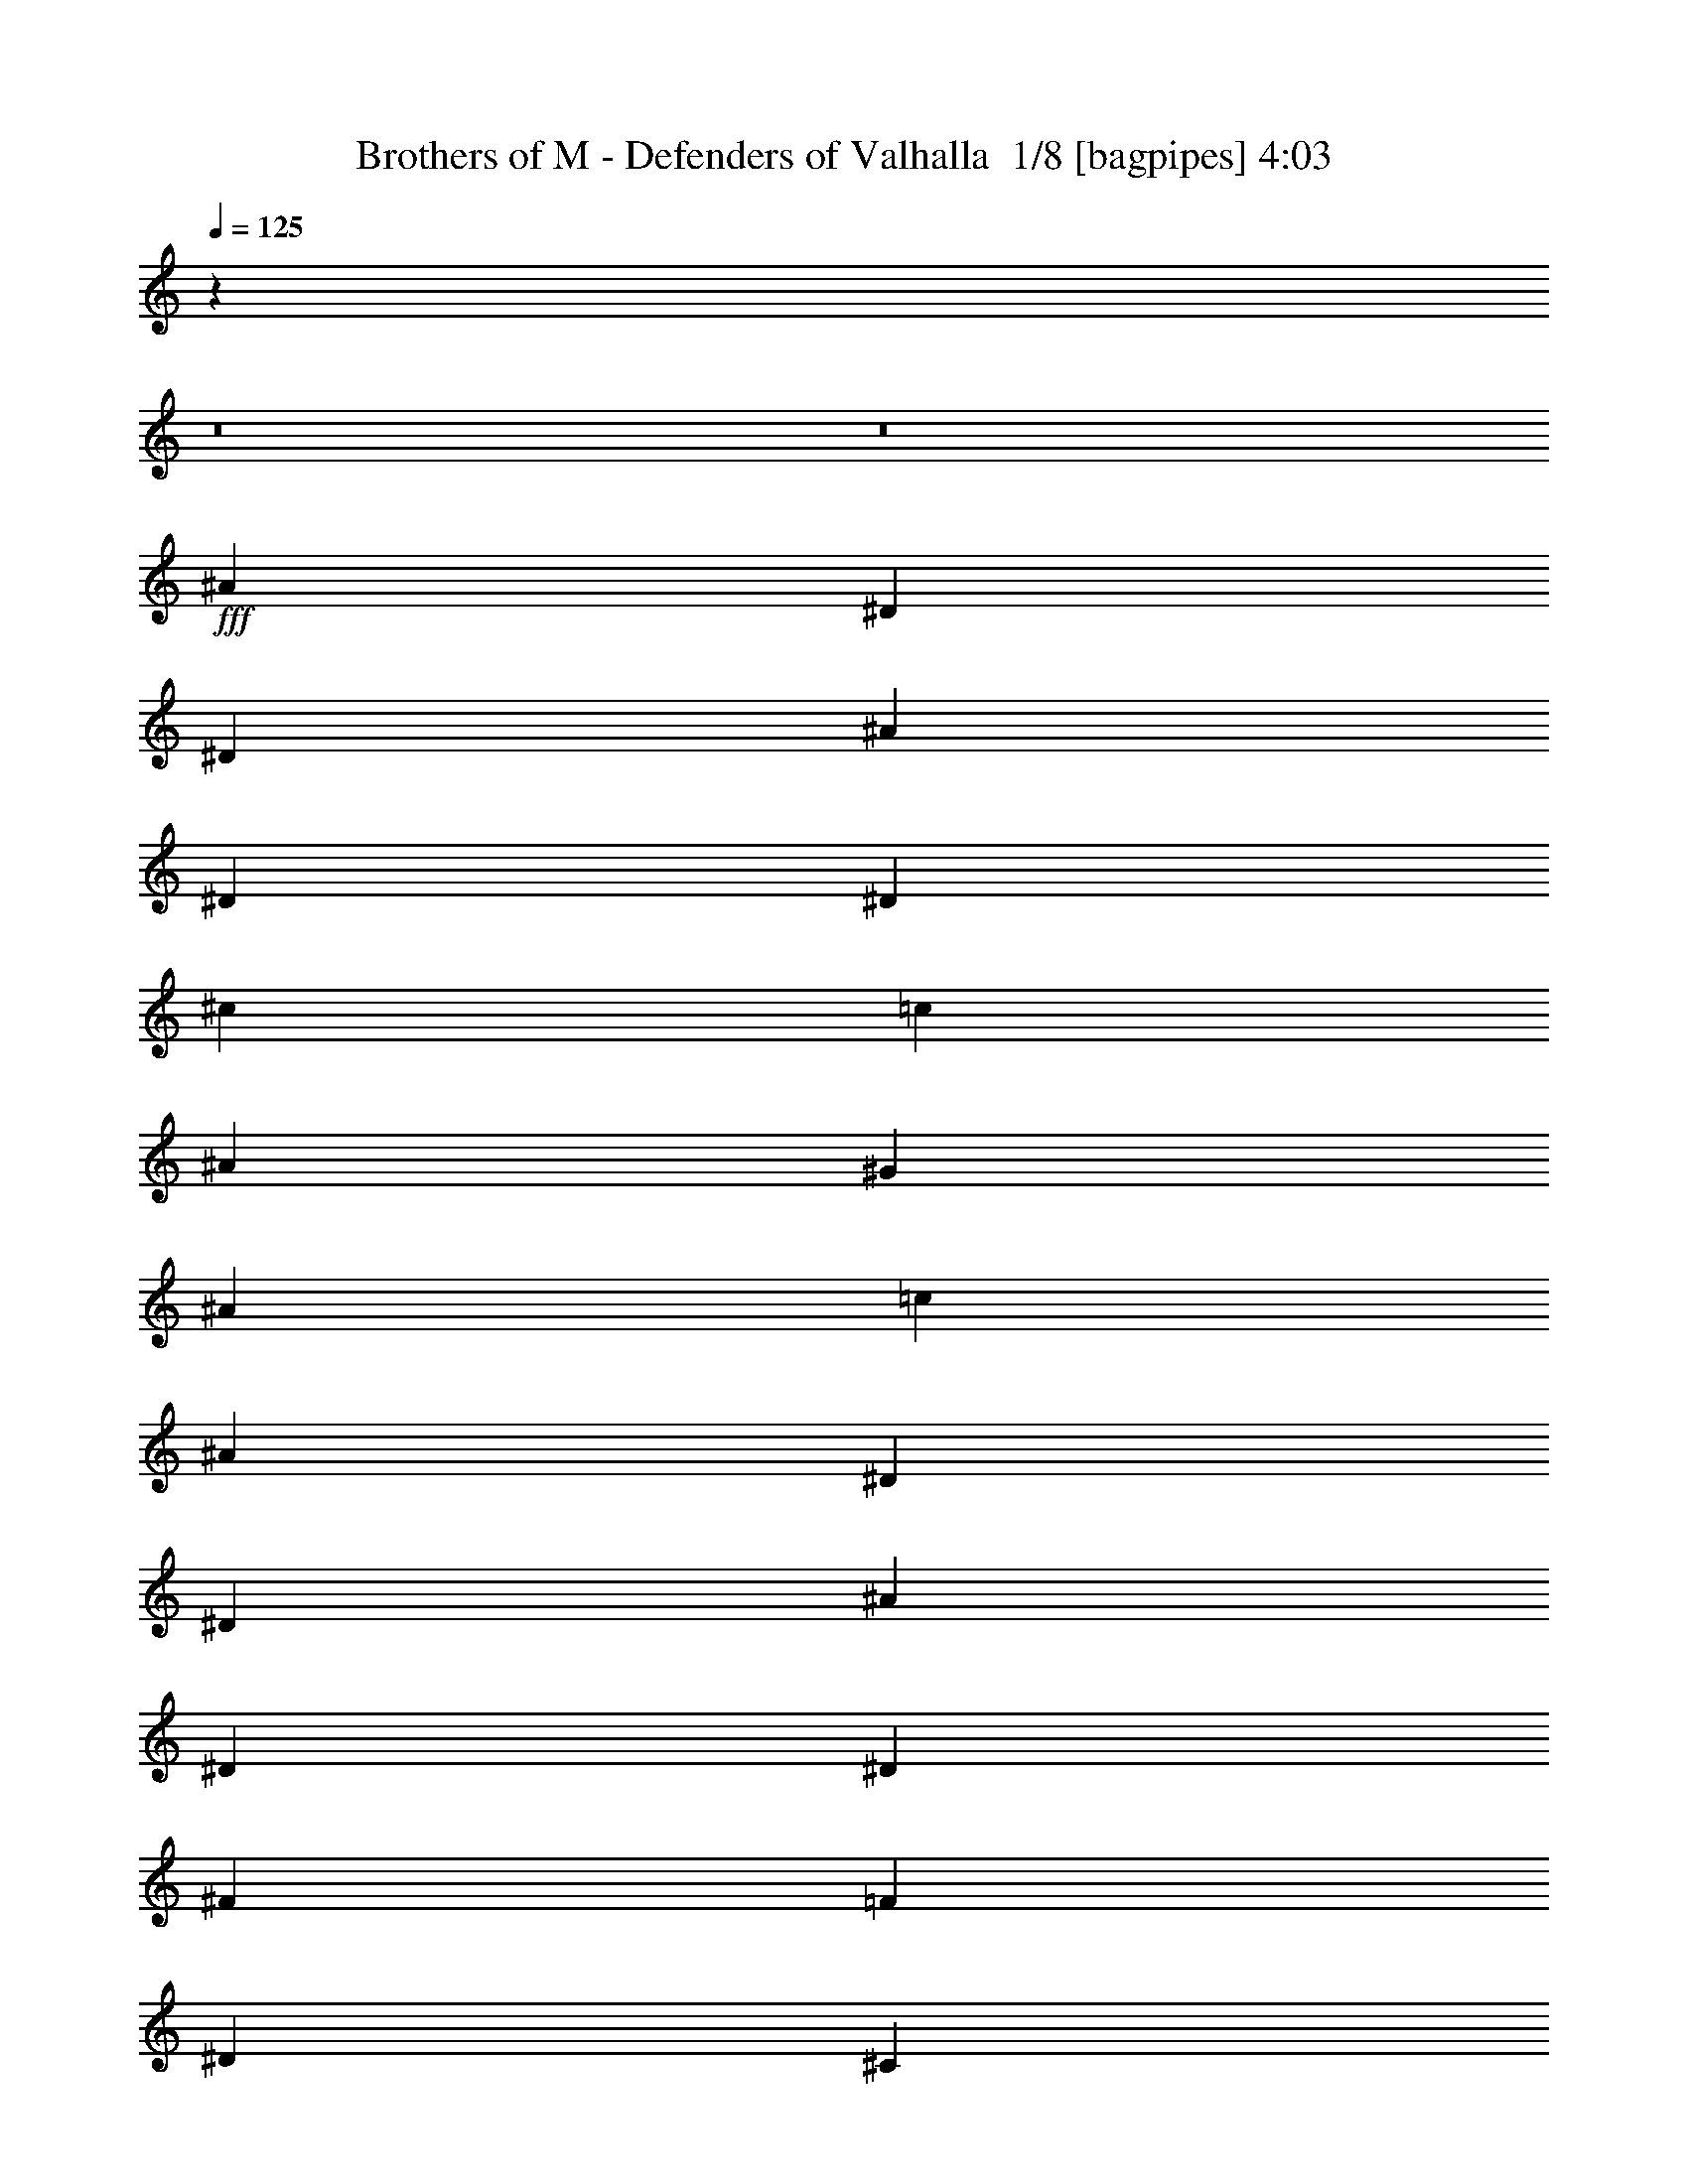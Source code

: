 % Produced with Bruzo's Transcoding Environment 2.0 alpha 
% Transcribed by Bruzo 

X:1
T: Brothers of M - Defenders of Valhalla  1/8 [bagpipes] 4:03
Z: Transcribed with BruTE -5 326 3
L: 1/4
Q: 125
K: C
z11889/800
z8/1
z8/1
+fff+
[^A1143/4000]
[^D2287/8000]
[^D1143/4000]
[^A1143/4000]
[^D1143/4000]
[^D1143/4000]
[^c1143/4000]
[=c1143/4000]
[^A1143/4000]
[^G1143/4000]
[^A1143/4000]
[=c1143/4000]
[^A1143/4000]
[^D1143/4000]
[^D1143/4000]
[^A1143/4000]
[^D1143/4000]
[^D1143/4000]
[^F1143/4000]
[=F1143/4000]
[^D1143/4000]
[^C1143/4000]
[^D1143/4000]
[=F1143/4000]
[^A1143/4000]
[^D1143/4000]
[^D1143/4000]
[^A1143/4000]
[^D1143/4000]
[^D1143/4000]
[^c1143/4000]
[=c1143/4000]
[^A1143/4000]
[^G1143/4000]
[^A1143/4000]
[=c1143/4000]
[^d1143/4000]
[^D1143/4000]
[^c2287/8000]
[^D1143/4000]
[^d1143/4000]
[^D1143/4000]
[=f1143/4000]
[^D1143/4000]
[^d1143/4000]
[^D1143/4000]
[=f1143/4000]
[^D1143/4000]
[^A1143/4000]
[^D1143/4000]
[^D1143/4000]
[^A1143/4000]
[^D1143/4000]
[^D1143/4000]
[^c1143/4000]
[=c1143/4000]
[^A1143/4000]
[^G1143/4000]
[^A1143/4000]
[=c1143/4000]
[^A1143/4000]
[^D1143/4000]
[^D1143/4000]
[^A1143/4000]
[^D1143/4000]
[^D1143/4000]
[^F1143/4000]
[=F1143/4000]
[^D1143/4000]
[^C1143/4000]
[^D1143/4000]
[=F1143/4000]
[^A1143/4000]
[^D1143/4000]
[^D1143/4000]
[^A2287/8000]
[^D1143/4000]
[^D1143/4000]
[^c1143/4000]
[=c1143/4000]
[^A1143/4000]
[^G1143/4000]
[^A1143/4000]
[=c1143/4000]
[^d1143/4000]
[^D1143/4000]
[^c1143/4000]
[^D1143/4000]
[^d1143/4000]
[^D1143/4000]
[=f1143/4000]
[^D1143/4000]
[^d1143/4000]
[^D1143/4000]
[=f1143/4000]
[^D1143/4000]
[^f109729/8000]
[^D54711/4000]
z4769/320
z8/1
z8/1
z8/1
z8/1
z8/1
[=g10287/4000]
[^d3429/4000]
[^a823/320]
[^d3429/4000]
[=f10287/4000]
[=d3429/4000]
[^a10287/4000]
[=g3429/4000]
[=d10287/4000]
[^a6859/8000]
[=c'10287/4000]
[=d3429/4000]
[^d3429/1000]
[=g1143/2000]
[=g1143/2000]
[=f1143/4000]
[^d1143/4000]
[=f10033/8000]
z921/2000
[^d10287/4000]
[^A3429/4000]
[=f1143/400]
[=f1143/4000]
[=g1143/4000]
[^g1143/2000]
[^g1143/2000]
[^g1143/2000]
[^g1143/2000]
[=g1143/2000]
[=f4573/8000]
[=g1143/2000]
[^g1143/2000]
[=g1143/2000]
[=f3429/2000]
[^d10287/4000]
[^A3429/4000]
[=f1143/400]
[=f2287/8000]
[=g1143/4000]
[^g1143/2000]
[^g1143/2000]
[^g1143/2000]
[^g1143/2000]
[=g1143/2000]
[=f1143/2000]
[=g1143/2000]
[^g1143/2000]
[=g1143/2000]
[=f3429/2000]
[^a1143/800]
[^d1143/4000]
[^d3429/4000]
[=g6859/8000]
[=f3429/2000]
[=g1143/1000]
[=f1143/4000]
[=g1143/4000]
[^g1143/2000]
[^g1143/2000]
[^g1143/2000]
[=g1143/2000]
[=f1143/2000]
[^d1143/2000]
[=f1143/2000]
[=f1143/2000]
[=g1143/2000]
[=f3429/2000]
[^a11431/8000]
[^d1143/4000]
[^d3429/4000]
[=g3429/4000]
[=f3429/2000]
[=g1143/1000]
[=f1143/4000]
[=g1143/4000]
[^g1143/2000]
[^g1143/2000]
[^g1143/2000]
[=g1143/2000]
[=f1143/2000]
[^d1143/2000]
[=f27433/8000]
[^A1143/4000]
[^D1143/4000]
[^D1143/4000]
[^A1143/4000]
[^D1143/4000]
[^D1143/4000]
[^c1143/4000]
[=c1143/4000]
[^A1143/4000]
[^G1143/4000]
[^A1143/4000]
[=c1143/4000]
[^A1143/4000]
[^D1143/4000]
[^D1143/4000]
[^A1143/4000]
[^D1143/4000]
[^D1143/4000]
[^F1143/4000]
[=F1143/4000]
[^D1143/4000]
[^C1143/4000]
[^D1143/4000]
[=F1143/4000]
[^A1143/4000]
[^D2287/8000]
[^D1143/4000]
[^A1143/4000]
[^D1143/4000]
[^D1143/4000]
[^c1143/4000]
[=c1143/4000]
[^A1143/4000]
[^G1143/4000]
[^A1143/4000]
[=c1143/4000]
[^d1143/4000]
[^D1143/4000]
[^c1143/4000]
[^D1143/4000]
[^d1143/4000]
[^D1143/4000]
[=f1143/4000]
[^D1143/4000]
[^d1143/4000]
[^D1143/4000]
[=f1143/4000]
[^D1143/4000]
[^A1143/4000]
[^D1143/4000]
[^D1143/4000]
[^A1143/4000]
[^D1143/4000]
[^D1143/4000]
[^c1143/4000]
[=c1143/4000]
[^A1143/4000]
[^G1143/4000]
[^A1143/4000]
[=c1143/4000]
[^A1143/4000]
[^D2287/8000]
[^D1143/4000]
[^A1143/4000]
[^D1143/4000]
[^D1143/4000]
[^F1143/4000]
[=F1143/4000]
[^D1143/4000]
[^C1143/4000]
[^D1143/4000]
[=F1143/4000]
[^A1143/4000]
[^D1143/4000]
[^D1143/4000]
[^A1143/4000]
[^D1143/4000]
[^D1143/4000]
[^c1143/4000]
[=c1143/4000]
[^A1143/4000]
[^G1143/4000]
[^A1143/4000]
[=c1143/4000]
[^d1143/4000]
[^D1143/4000]
[^c1143/4000]
[^D1143/4000]
[^d1143/4000]
[^D1143/4000]
[=f1143/4000]
[^D1143/4000]
[^d1143/4000]
[^D1143/4000]
[=f1143/4000]
[^D1143/4000]
[^f26941/8000]
z119409/8000
z8/1
z8/1
z8/1
z8/1
z8/1
[^d10287/4000]
[^A3429/4000]
[=f22861/8000]
[=f1143/4000]
[=g1143/4000]
[^g1143/2000]
[^g1143/2000]
[^g1143/2000]
[^g1143/2000]
[=g1143/2000]
[=f1143/2000]
[=g1143/2000]
[^g1143/2000]
[=g1143/2000]
[=f3429/2000]
[^d823/320]
[^A3429/4000]
[=f1143/400]
[=f1143/4000]
[=g1143/4000]
[^g1143/2000]
[^g1143/2000]
[^g1143/2000]
[^g1143/2000]
[=g1143/2000]
[=f1143/2000]
[=g1143/2000]
[^g1143/2000]
[=g1143/2000]
[=f13717/8000]
[^a1143/800]
[^d1143/4000]
[^d3429/4000]
[=g3429/4000]
[=f3429/2000]
[=g1143/1000]
[=f1143/4000]
[=g1143/4000]
[^g1143/2000]
[^g1143/2000]
[^g1143/2000]
[=g4573/8000]
[=f1143/2000]
[^d1143/2000]
[=f1143/2000]
[=f1143/2000]
[=g1143/2000]
[=f3429/2000]
[^a1143/800]
[^d1143/4000]
[^d3429/4000]
[=g3429/4000]
[=f3429/2000]
[=g1829/1600]
[=f1143/4000]
[=g1143/4000]
[^g1143/2000]
[^g1143/2000]
[^g1143/2000]
[=g1143/2000]
[=f1143/2000]
[^d1143/2000]
[=f13553/4000]
z96339/8000
[^d1/8]
z643/4000
[=f1/8]
z643/4000
[^f1/8]
z643/4000
[^g6803/8000]
z21957/1600
[^A1143/4000]
[^D1143/4000]
[^D1143/4000]
[^A1143/4000]
[^D1143/4000]
[^D1143/4000]
[^c1143/4000]
[=c1143/4000]
[^A1143/4000]
[^G1143/4000]
[^A1143/4000]
[=c1143/4000]
[^A1143/4000]
[^D1143/4000]
[^D1143/4000]
[^A1143/4000]
[^D1143/4000]
[^D1143/4000]
[^F1143/4000]
[=F1143/4000]
[^D1143/4000]
[^C1143/4000]
[^D2287/8000]
[=F1143/4000]
[^A1143/4000]
[^D1143/4000]
[^D1143/4000]
[^A1143/4000]
[^D1143/4000]
[^D1143/4000]
[^c1143/4000]
[=c1143/4000]
[^A1143/4000]
[^G1143/4000]
[^A1143/4000]
[=c1143/4000]
[^d1143/4000]
[^D1143/4000]
[^c1143/4000]
[^D1143/4000]
[^d1143/4000]
[^D1143/4000]
[=f1143/4000]
[^D1143/4000]
[^d1143/4000]
[^D1143/4000]
[=f1143/4000]
[^D1143/4000]
[^A1143/4000]
[^D1143/4000]
[^D1143/4000]
[^A1143/4000]
[^D1143/4000]
[^D1143/4000]
[^c1143/4000]
[=c1143/4000]
[^A1143/4000]
[^G1143/4000]
[^A1143/4000]
[=c2287/8000]
[^A1143/4000]
[^D1143/4000]
[^D1143/4000]
[^A1143/4000]
[^D1143/4000]
[^D1143/4000]
[^F1143/4000]
[=F1143/4000]
[^D1143/4000]
[^C1143/4000]
[^D1143/4000]
[=F1143/4000]
[^A1143/4000]
[^D1143/4000]
[^D1143/4000]
[^A1143/4000]
[^D1143/4000]
[^D1143/4000]
[^c1143/4000]
[=c1143/4000]
[^A1143/4000]
[^G1143/4000]
[^A1143/4000]
[=c1143/4000]
[^d1143/4000]
[^D1143/4000]
[^c1143/4000]
[^D1143/4000]
[^d1143/4000]
[^D1143/4000]
[=f1143/4000]
[^D1143/4000]
[^d1143/4000]
[^D1143/4000]
[=f1143/4000]
[^D1143/4000]
[^f47757/8000]
z1777/2000
[^d10287/4000]
[^A3429/4000]
[=f22861/8000]
[=f1143/4000]
[=g1143/4000]
[^g1143/2000]
[^g1143/2000]
[^g1143/2000]
[^g1143/2000]
[=g1143/2000]
[=f1143/2000]
[=g1143/2000]
[^g1143/2000]
[=g1143/2000]
[=f3429/2000]
[^d823/320]
[^A3429/4000]
[=f1143/400]
[=f1143/4000]
[=g1143/4000]
[^g1143/2000]
[^g1143/2000]
[^g1143/2000]
[^g1143/2000]
[=g1143/2000]
[=f1143/2000]
[=g4573/8000]
[^g1143/2000]
[=g1143/2000]
[=f3429/2000]
[^a1143/800]
[^d1143/4000]
[^d3429/4000]
[=g3429/4000]
[=f3429/2000]
[=g1143/1000]
[=f1143/4000]
[=g1143/4000]
[^g1143/2000]
[^g4573/8000]
[^g1143/2000]
[=g1143/2000]
[=f1143/2000]
[^d1143/2000]
[=f1143/2000]
[=f1143/2000]
[=g1143/2000]
[=f3429/2000]
[^a1143/800]
[^d1143/4000]
[^d3429/4000]
[=g3429/4000]
[=f13717/8000]
[=g1143/1000]
[=f1143/4000]
[=g1143/4000]
[^g1143/2000]
[^g1143/2000]
[^g1143/2000]
[=g1143/2000]
[=f1143/2000]
[^d1143/2000]
[=f3429/1000]
[^d2179/320]
z101/16

X:2
T: Brothers of M - Defenders of Valhalla  2/8 [clarinet] 4:03
Z: Transcribed with BruTE -32 271 5
L: 1/4
Q: 125
K: C
z3429/1000
+f+
[^F1143/2000^A1143/2000]
+mp+
[^D1/8-^F1/8-]
+ppp+
[^D643/4000^F643/4000]
+mp+
[^D1/8-^F1/8-]
+ppp+
[^D643/4000^F643/4000]
+mp+
[^D1/8-^F1/8-]
+ppp+
[^D643/4000^F643/4000]
+mp+
[^D1/8-^F1/8-]
+ppp+
[^D643/4000^F643/4000]
+f+
[^F1143/2000^A1143/2000]
+mp+
[^D1/8-^F1/8-]
+ppp+
[^D643/4000^F643/4000]
+mp+
[^D1/8-^F1/8-]
+ppp+
[^D643/4000^F643/4000]
+mp+
[^D1/8-^F1/8-]
+ppp+
[^D643/4000^F643/4000]
+mp+
[^D1/8-^F1/8-]
+ppp+
[^D643/4000^F643/4000]
+f+
[^F1143/2000^A1143/2000]
+mp+
[^D1/8-^F1/8-]
+ppp+
[^D643/4000^F643/4000]
+mp+
[^D1/8-^F1/8-]
+ppp+
[^D643/4000^F643/4000]
+mp+
[^D1/8-^F1/8-]
+ppp+
[^D643/4000^F643/4000]
+mp+
[^D1/8-^F1/8-]
+ppp+
[^D643/4000^F643/4000]
+f+
[^F1143/4000^A1143/4000]
[^C1/8-=F1/8-]
+ppp+
[^C643/4000=F643/4000]
+mp+
[^C1/8-=F1/8-]
+ppp+
[^C643/4000=F643/4000]
+mp+
[^C1/8-=F1/8-]
+ppp+
[^C643/4000=F643/4000]
+mp+
[^C1/8-=F1/8-]
+ppp+
[^C643/4000=F643/4000]
+mp+
[^C1/8-=F1/8-]
+ppp+
[^C643/4000=F643/4000]
+f+
[^F4573/8000^A4573/8000]
+mp+
[^D1/8-^F1/8-]
+ppp+
[^D643/4000^F643/4000]
+mp+
[^D1/8-^F1/8-]
+ppp+
[^D643/4000^F643/4000]
+mp+
[^D1/8-^F1/8-]
+ppp+
[^D643/4000^F643/4000]
+mp+
[^D1/8-^F1/8-]
+ppp+
[^D643/4000^F643/4000]
+f+
[^F1143/2000^A1143/2000]
+mp+
[^D1/8-^F1/8-]
+ppp+
[^D643/4000^F643/4000]
+mp+
[^D1/8-^F1/8-]
+ppp+
[^D643/4000^F643/4000]
+mp+
[^D1/8-^F1/8-]
+ppp+
[^D643/4000^F643/4000]
+mp+
[^D1/8-^F1/8-]
+ppp+
[^D643/4000^F643/4000]
+f+
[^F1143/2000^A1143/2000]
+mp+
[^D1/8-^F1/8-]
+ppp+
[^D643/4000^F643/4000]
+mp+
[^D1/8-^F1/8-]
+ppp+
[^D643/4000^F643/4000]
+mp+
[^D1/8-^F1/8-]
+ppp+
[^D643/4000^F643/4000]
+mp+
[^D1/8-^F1/8-]
+ppp+
[^D643/4000^F643/4000]
+f+
[^F1143/4000^A1143/4000]
[^C1/8-=F1/8-]
+ppp+
[^C643/4000=F643/4000]
+mp+
[^C1/8-=F1/8-]
+ppp+
[^C643/4000=F643/4000]
+mp+
[^C1/8-=F1/8-]
+ppp+
[^C643/4000=F643/4000]
+mp+
[^C1/8-=F1/8-]
+ppp+
[^C643/4000=F643/4000]
+mp+
[^C1/8-=F1/8-]
+ppp+
[^C643/4000=F643/4000]
+f+
[^F1143/2000^A1143/2000]
+mp+
[^D1/8-^F1/8-]
+ppp+
[^D643/4000^F643/4000]
+mp+
[^D1/8-^F1/8-]
+ppp+
[^D643/4000^F643/4000]
+mp+
[^D1/8-^F1/8-]
+ppp+
[^D643/4000^F643/4000]
+mp+
[^D1/8-^F1/8-]
+ppp+
[^D643/4000^F643/4000]
+f+
[^F1143/2000^A1143/2000]
+mp+
[^D1/8-^F1/8-]
+ppp+
[^D643/4000^F643/4000]
+mp+
[^D1/8-^F1/8-]
+ppp+
[^D643/4000^F643/4000]
+mp+
[^D1/8-^F1/8-]
+ppp+
[^D643/4000^F643/4000]
+mp+
[^D1/8-^F1/8-]
+ppp+
[^D643/4000^F643/4000]
+f+
[^F4573/8000^A4573/8000]
+mp+
[^D1/8-^F1/8-]
+ppp+
[^D643/4000^F643/4000]
+mp+
[^D1/8-^F1/8-]
+ppp+
[^D643/4000^F643/4000]
+mp+
[^D1/8-^F1/8-]
+ppp+
[^D643/4000^F643/4000]
+mp+
[^D1/8-^F1/8-]
+ppp+
[^D643/4000^F643/4000]
+f+
[^F1143/4000^A1143/4000]
[^C1/8-=F1/8-]
+ppp+
[^C643/4000=F643/4000]
+mp+
[^C1/8-=F1/8-]
+ppp+
[^C643/4000=F643/4000]
+mp+
[^C1/8-=F1/8-]
+ppp+
[^C643/4000=F643/4000]
+mp+
[^C1/8-=F1/8-]
+ppp+
[^C643/4000=F643/4000]
+mp+
[^C1/8-=F1/8-]
+ppp+
[^C643/4000=F643/4000]
+f+
[^F1143/2000^A1143/2000]
+mp+
[^D1/8-^F1/8-]
+ppp+
[^D643/4000^F643/4000]
+mp+
[^D1/8-^F1/8-]
+ppp+
[^D643/4000^F643/4000]
+mp+
[^D1/8-^F1/8-]
+ppp+
[^D643/4000^F643/4000]
+mp+
[^D1/8-^F1/8-]
+ppp+
[^D643/4000^F643/4000]
+f+
[^F1143/2000^A1143/2000]
+mp+
[^D1/8-^F1/8-]
+ppp+
[^D643/4000^F643/4000]
+mp+
[^D1/8-^F1/8-]
+ppp+
[^D643/4000^F643/4000]
+mp+
[^D1/8-^F1/8-]
+ppp+
[^D643/4000^F643/4000]
+mp+
[^D1/8-^F1/8-]
+ppp+
[^D643/4000^F643/4000]
+f+
[^F2271/4000^A2271/4000]
z2289/800
[^A1143/4000]
[^D2287/8000]
[^D1143/4000]
[^A1143/4000]
[^D1143/4000]
[^D1143/4000]
[^c1143/4000]
[=c1143/4000]
[^A1143/4000]
[^G1143/4000]
[^A1143/4000]
[=c1143/4000]
[^A1143/4000]
[^D1143/4000]
[^D1143/4000]
[^A1143/4000]
[^D1143/4000]
[^D1143/4000]
[^F1143/4000]
[=F1143/4000]
[^D1143/4000]
[^C1143/4000]
[^D1143/4000]
[=F1143/4000]
[^A1143/4000]
[^D1143/4000]
[^D1143/4000]
[^A1143/4000]
[^D1143/4000]
[^D1143/4000]
[^c1143/4000]
[=c1143/4000]
[^A1143/4000]
[^G1143/4000]
[^A1143/4000]
[=c1143/4000]
[^d1143/4000]
[^D1143/4000]
[^c2287/8000]
[^D1143/4000]
[^d1143/4000]
[^D1143/4000]
[=f1143/4000]
[^D1143/4000]
[^d1143/4000]
[^D1143/4000]
[=f1143/4000]
[^D1143/4000]
[^A1143/4000]
[^D1143/4000]
[^D1143/4000]
[^A1143/4000]
[^D1143/4000]
[^D1143/4000]
[^c1143/4000]
[=c1143/4000]
[^A1143/4000]
[^G1143/4000]
[^A1143/4000]
[=c1143/4000]
[^A1143/4000]
[^D1143/4000]
[^D1143/4000]
[^A1143/4000]
[^D1143/4000]
[^D1143/4000]
[^F1143/4000]
[=F1143/4000]
[^D1143/4000]
[^C1143/4000]
[^D1143/4000]
[=F1143/4000]
[^A1143/4000]
[^D1143/4000]
[^D1143/4000]
[^A2287/8000]
[^D1143/4000]
[^D1143/4000]
[^c1143/4000]
[=c1143/4000]
[^A1143/4000]
[^G1143/4000]
[^A1143/4000]
[=c1143/4000]
[^d1143/4000]
[^D1143/4000]
[^c1143/4000]
[^D1143/4000]
[^d1143/4000]
[^D1143/4000]
[=f1143/4000]
[^D1143/4000]
[^d1143/4000]
[^D1143/4000]
[=f1143/4000]
[^D1143/4000]
[^f10973/1600]
+mf+
[^d3429/500]
+mp+
[=g54711/4000]
z4769/320
z8/1
z8/1
z8/1
z8/1
z8/1
+mf+
[=g10287/4000]
[^d3429/4000]
[^a823/320]
[^d3429/4000]
[=f10287/4000]
[=d3429/4000]
[^a10287/4000]
[=g3429/4000]
[=d10287/4000]
[^a6859/8000]
[=c'10287/4000]
[=d3429/4000]
[^d3429/1000]
[=g1143/2000]
[=g1143/2000]
[=f1143/4000]
+p+
[^d1143/4000]
+mf+
[=f10033/8000]
z921/2000
[^d10287/4000]
[^A3429/4000]
[=f1143/400]
[=f1143/4000]
[=g1143/4000]
[^g1143/2000]
[^g1143/2000]
[^g1143/2000]
[^g1143/2000]
[=g1143/2000]
[=f4573/8000]
[=g1143/2000]
[^g1143/2000]
[^a1143/2000]
[=f3429/2000]
[^d10287/4000]
[^A3429/4000]
[=f1143/400]
[=f2287/8000]
[=g1143/4000]
[^g1143/2000]
[^g1143/2000]
[^g1143/2000]
[^g1143/2000]
[=g1143/2000]
[=f1143/2000]
[=g1143/2000]
[^g1143/2000]
[^a1143/2000]
[=f3429/2000]
[^a1143/800]
[^d1143/4000]
[^d3429/4000]
[=g6859/8000]
[=f3429/2000]
[^d1143/1000]
[=f1143/4000]
[=g1143/4000]
[^g1143/2000]
[^g1143/2000]
[^g1143/2000]
[=g1143/2000]
[=f1143/2000]
[^d1143/2000]
[=f1143/2000]
[=f1143/2000]
[^d1143/2000]
[=f3429/2000]
[^a11431/8000]
[^d1143/4000]
[^d3429/4000]
[=g3429/4000]
[=f3429/2000]
[^d1143/1000]
[=f1143/4000]
[=g1143/4000]
[^g1143/2000]
[^g1143/2000]
[^g1143/2000]
[=g1143/2000]
[=f1143/2000]
[^d1143/2000]
[=f27433/8000]
+f+
[^A1143/4000]
[^D1143/4000]
[^D1143/4000]
[^A1143/4000]
[^D1143/4000]
[^D1143/4000]
[^c1143/4000]
[=c1143/4000]
[^A1143/4000]
[^G1143/4000]
[^A1143/4000]
[=c1143/4000]
[^A1143/4000]
[^D1143/4000]
[^D1143/4000]
[^A1143/4000]
[^D1143/4000]
[^D1143/4000]
[^F1143/4000]
[=F1143/4000]
[^D1143/4000]
[^C1143/4000]
[^D1143/4000]
[=F1143/4000]
[^A1143/4000]
[^D2287/8000]
[^D1143/4000]
[^A1143/4000]
[^D1143/4000]
[^D1143/4000]
[^c1143/4000]
[=c1143/4000]
[^A1143/4000]
[^G1143/4000]
[^A1143/4000]
[=c1143/4000]
[^d1143/4000]
[^D1143/4000]
[^c1143/4000]
[^D1143/4000]
[^d1143/4000]
[^D1143/4000]
[=f1143/4000]
[^D1143/4000]
[^d1143/4000]
[^D1143/4000]
[=f1143/4000]
[^D1143/4000]
[^A1143/4000]
[^D1143/4000]
[^D1143/4000]
[^A1143/4000]
[^D1143/4000]
[^D1143/4000]
[^c1143/4000]
[=c1143/4000]
[^A1143/4000]
[^G1143/4000]
[^A1143/4000]
[=c1143/4000]
[^A1143/4000]
[^D2287/8000]
[^D1143/4000]
[^A1143/4000]
[^D1143/4000]
[^D1143/4000]
[^F1143/4000]
[=F1143/4000]
[^D1143/4000]
[^C1143/4000]
[^D1143/4000]
[=F1143/4000]
[^A1143/4000]
[^D1143/4000]
[^D1143/4000]
[^A1143/4000]
[^D1143/4000]
[^D1143/4000]
[^c1143/4000]
[=c1143/4000]
[^A1143/4000]
[^G1143/4000]
[^A1143/4000]
[=c1143/4000]
[^d1143/4000]
[^D1143/4000]
[^c1143/4000]
[^D1143/4000]
[^d1143/4000]
[^D1143/4000]
[=f1143/4000]
[^D1143/4000]
[^d1143/4000]
[^D1143/4000]
[=f1143/4000]
[^D1143/4000]
[^f26941/8000]
z119409/8000
z8/1
z8/1
z8/1
z8/1
z8/1
+mf+
[^d10287/4000]
[^A3429/4000]
[=f22861/8000]
[=f1143/4000]
[=g1143/4000]
[^g1143/2000]
[^g1143/2000]
[^g1143/2000]
[^g1143/2000]
[=g1143/2000]
[=f1143/2000]
[=g1143/2000]
[^g1143/2000]
[^a1143/2000]
[=f3429/2000]
[^d823/320]
[^A3429/4000]
[=f1143/400]
[=f1143/4000]
[=g1143/4000]
[^g1143/2000]
[^g1143/2000]
[^g1143/2000]
[^g1143/2000]
[=g1143/2000]
[=f1143/2000]
[=g1143/2000]
[^g1143/2000]
[^a1143/2000]
[=f13717/8000]
[^a1143/800]
[^d1143/4000]
[^d3429/4000]
[=g3429/4000]
[=f3429/2000]
[^d1143/1000]
[=f1143/4000]
[=g1143/4000]
[^g1143/2000]
[^g1143/2000]
[^g1143/2000]
[=g4573/8000]
[=f1143/2000]
[^d1143/2000]
[=f1143/2000]
[=f1143/2000]
[^d1143/2000]
[=f3429/2000]
[^a1143/800]
[^d1143/4000]
[^d3429/4000]
[=g3429/4000]
[=f3429/2000]
[^d1829/1600]
[=f1143/4000]
[=g1143/4000]
[^g1143/2000]
[^g1143/2000]
[^g1143/2000]
[=g1143/2000]
[=f1143/2000]
[^d1143/2000]
[=f3429/1000]
+f+
[^F1143/2000^A1143/2000]
+mp+
[^D1/8-^F1/8-]
+ppp+
[^D643/4000^F643/4000]
+mp+
[^D1/8-^F1/8-]
+ppp+
[^D643/4000^F643/4000]
+mp+
[^D1/8-^F1/8-]
+ppp+
[^D643/4000^F643/4000]
+mp+
[^D1/8-^F1/8-]
+ppp+
[^D643/4000^F643/4000]
+f+
[^F1143/2000^A1143/2000]
+mp+
[^D1/8-^F1/8-]
+ppp+
[^D643/4000^F643/4000]
+mp+
[^D1/8-^F1/8-]
+ppp+
[^D1287/8000^F1287/8000]
+mp+
[^D1/8-^F1/8-]
+ppp+
[^D643/4000^F643/4000]
+mp+
[^D1/8-^F1/8-]
+ppp+
[^D643/4000^F643/4000]
+f+
[^F1143/2000^A1143/2000]
+mp+
[^D1/8-^F1/8-]
+ppp+
[^D643/4000^F643/4000]
+mp+
[^D1/8-^F1/8-]
+ppp+
[^D643/4000^F643/4000]
+mp+
[^D1/8-^F1/8-]
+ppp+
[^D643/4000^F643/4000]
+mp+
[^D1/8-^F1/8-]
+ppp+
[^D643/4000^F643/4000]
+f+
[^F1143/4000^A1143/4000]
[^C1/8-=F1/8-]
+ppp+
[^C643/4000=F643/4000]
+mp+
[^C1/8-=F1/8-]
+ppp+
[^C643/4000=F643/4000]
+mp+
[^C1/8-=F1/8-]
+ppp+
[^C643/4000=F643/4000]
+mp+
[^C1/8-=F1/8-]
+ppp+
[^C643/4000=F643/4000]
+mp+
[^C1/8-=F1/8-]
+ppp+
[^C643/4000=F643/4000]
+f+
[^F1143/2000^A1143/2000]
+mp+
[^D1/8-^F1/8-]
+ppp+
[^D643/4000^F643/4000]
+mp+
[^D1/8-^F1/8-]
+ppp+
[^D643/4000^F643/4000]
+mp+
[^D1/8-^F1/8-]
+ppp+
[^D643/4000^F643/4000]
+mp+
[^D1/8-^F1/8-]
+ppp+
[^D643/4000^F643/4000]
+f+
[^F1143/2000^A1143/2000]
+mp+
[^D1/8-^F1/8-]
+ppp+
[^D643/4000^F643/4000]
+mp+
[^D1/8-^F1/8-]
+ppp+
[^D643/4000^F643/4000]
+mp+
[^D1/8-^F1/8-]
+ppp+
[^D643/4000^F643/4000]
+mp+
[^D1/8-^F1/8-]
+ppp+
[^D643/4000^F643/4000]
+f+
[^F1143/2000^A1143/2000]
+mp+
[^D1/8-^F1/8-]
+ppp+
[^D643/4000^F643/4000]
+mp+
[^D1/8-^F1/8-]
+ppp+
[^D643/4000^F643/4000]
+mp+
[^D1/8-^F1/8-]
+ppp+
[^D643/4000^F643/4000]
+mp+
[^D1/8-^F1/8-]
+ppp+
[^D643/4000^F643/4000]
+f+
[^F1143/4000^A1143/4000]
[^C1/8-=F1/8-]
+ppp+
[^C643/4000=F643/4000]
+mp+
[^C1/8-=F1/8-]
+ppp+
[^C643/4000=F643/4000]
+mp+
[^C1/8-=F1/8-]
+ppp+
[^C1287/8000=F1287/8000]
+mp+
[^C1/8-=F1/8-]
+ppp+
[^C643/4000=F643/4000]
+mp+
[^C1/8-=F1/8-]
+ppp+
[^C643/4000=F643/4000]
+f+
[^F1143/2000^A1143/2000]
+mp+
[^D1/8-^F1/8-]
+ppp+
[^D643/4000^F643/4000]
+mp+
[^D1/8-^F1/8-]
+ppp+
[^D643/4000^F643/4000]
+mp+
[^D1/8-^F1/8-]
+ppp+
[^D643/4000^F643/4000]
+mp+
[^D1/8-^F1/8-]
+ppp+
[^D643/4000^F643/4000]
+f+
[^F1143/2000^A1143/2000]
+mp+
[^D1/8-^F1/8-]
+ppp+
[^D643/4000^F643/4000]
+mp+
[^D1/8-^F1/8-]
+ppp+
[^D643/4000^F643/4000]
+mp+
[^D1/8-^F1/8-]
+ppp+
[^D643/4000^F643/4000]
+mp+
[^D1/8-^F1/8-]
+ppp+
[^D643/4000^F643/4000]
+f+
[^F1143/2000^A1143/2000]
+mp+
[^D1/8-^F1/8-]
+ppp+
[^D643/4000^F643/4000]
+mp+
[^D1/8-^F1/8-]
+ppp+
[^D643/4000^F643/4000]
+mp+
[^D1/8-^F1/8-]
+ppp+
[^D643/4000^F643/4000]
+mp+
[^D1/8-^F1/8-]
+ppp+
[^D643/4000^F643/4000]
+f+
[^F1143/4000^A1143/4000]
[^C1/8-=F1/8-]
+ppp+
[^C643/4000=F643/4000]
+mp+
[^C1/8-=F1/8-]
+ppp+
[^C643/4000=F643/4000]
+mp+
[^C1/8-=F1/8-]
+ppp+
[^C643/4000=F643/4000]
+mp+
[^C1/8-=F1/8-]
+ppp+
[^C643/4000=F643/4000]
+mp+
[^C1/8-=F1/8-]
+ppp+
[^C643/4000=F643/4000]
+f+
[^F1143/2000^A1143/2000]
+mp+
[^D1/8-^F1/8-]
+ppp+
[^D643/4000^F643/4000]
+mp+
[^D1/8-^F1/8-]
+ppp+
[^D643/4000^F643/4000]
+mp+
[^D1/8-^F1/8-]
+ppp+
[^D643/4000^F643/4000]
+mp+
[^D1/8-^F1/8-]
+ppp+
[^D643/4000^F643/4000]
+f+
[^F1143/2000^A1143/2000]
+mp+
[^D1/8-^F1/8-]
+ppp+
[^D643/4000^F643/4000]
+mp+
[^D1/8-^F1/8-]
+ppp+
[^D643/4000^F643/4000]
+mp+
[^D1/8-^F1/8-]
+ppp+
[^D1287/8000^F1287/8000]
+mp+
[^D1933/8000^F1933/8000]
z5557/1600
+f+
[^A1143/4000]
[^D1143/4000]
[^D1143/4000]
[^A1143/4000]
[^D1143/4000]
[^D1143/4000]
[^c1143/4000]
[=c1143/4000]
[^A1143/4000]
[^G1143/4000]
[^A1143/4000]
[=c1143/4000]
[^A1143/4000]
[^D1143/4000]
[^D1143/4000]
[^A1143/4000]
[^D1143/4000]
[^D1143/4000]
[^F1143/4000]
[=F1143/4000]
[^D1143/4000]
[^C1143/4000]
[^D2287/8000]
[=F1143/4000]
[^A1143/4000]
[^D1143/4000]
[^D1143/4000]
[^A1143/4000]
[^D1143/4000]
[^D1143/4000]
[^c1143/4000]
[=c1143/4000]
[^A1143/4000]
[^G1143/4000]
[^A1143/4000]
[=c1143/4000]
[^d1143/4000]
[^D1143/4000]
[^c1143/4000]
[^D1143/4000]
[^d1143/4000]
[^D1143/4000]
[=f1143/4000]
[^D1143/4000]
[^d1143/4000]
[^D1143/4000]
[=f1143/4000]
[^D1143/4000]
[^A1143/4000]
[^D1143/4000]
[^D1143/4000]
[^A1143/4000]
[^D1143/4000]
[^D1143/4000]
[^c1143/4000]
[=c1143/4000]
[^A1143/4000]
[^G1143/4000]
[^A1143/4000]
[=c2287/8000]
[^A1143/4000]
[^D1143/4000]
[^D1143/4000]
[^A1143/4000]
[^D1143/4000]
[^D1143/4000]
[^F1143/4000]
[=F1143/4000]
[^D1143/4000]
[^C1143/4000]
[^D1143/4000]
[=F1143/4000]
[^A1143/4000]
[^D1143/4000]
[^D1143/4000]
[^A1143/4000]
[^D1143/4000]
[^D1143/4000]
[^c1143/4000]
[=c1143/4000]
[^A1143/4000]
[^G1143/4000]
[^A1143/4000]
[=c1143/4000]
[^d1143/4000]
[^D1143/4000]
[^c1143/4000]
[^D1143/4000]
[^d1143/4000]
[^D1143/4000]
[=f1143/4000]
[^D1143/4000]
[^d1143/4000]
[^D1143/4000]
[=f1143/4000]
[^D1143/4000]
[^f27257/8000]
z3451/1000
+mf+
[^d10287/4000]
[^A3429/4000]
[=f22861/8000]
[=f1143/4000]
[=g1143/4000]
[^g1143/2000]
[^g1143/2000]
[^g1143/2000]
[^g1143/2000]
[=g1143/2000]
[=f1143/2000]
[=g1143/2000]
[^g1143/2000]
[^a1143/2000]
[=f3429/2000]
[^d823/320]
[^A3429/4000]
[=f1143/400]
[=f1143/4000]
[=g1143/4000]
[^g1143/2000]
[^g1143/2000]
[^g1143/2000]
[^g1143/2000]
[=g1143/2000]
[=f1143/2000]
[=g4573/8000]
[^g1143/2000]
[^a1143/2000]
[=f3429/2000]
[^a1143/800]
[^d1143/4000]
[^d3429/4000]
[=g3429/4000]
[=f3429/2000]
[^d1143/1000]
[=f1143/4000]
[=g1143/4000]
[^g1143/2000]
[^g4573/8000]
[^g1143/2000]
[=g1143/2000]
[=f1143/2000]
[^d1143/2000]
[=f1143/2000]
[=f1143/2000]
[^d1143/2000]
[=f3429/2000]
[^a1143/800]
[^d1143/4000]
[^d3429/4000]
[=g3429/4000]
[=f13717/8000]
[^d1143/1000]
[=f1143/4000]
[=g1143/4000]
[^g1143/2000]
[^g1143/2000]
[^g1143/2000]
[=g1143/2000]
[=f1143/2000]
[^d1143/2000]
[=f3429/1000]
[=g2179/320]
z101/16

X:3
T: Brothers of M - Defenders of Valhalla  3/8 [flute] 4:03
Z: Transcribed with BruTE 21 261 6
L: 1/4
Q: 125
K: C
z3429/1000
+fff+
[^A1143/2000]
[^D1143/4000]
[^A1143/4000]
+mp+
[^F1143/4000]
+fff+
[^D1143/4000]
[=F1143/4000]
[^F1143/4000]
[^G1143/4000]
[^F1143/4000]
[=F1143/4000]
[^D1143/4000]
[^A1143/2000]
[^D1143/4000]
[^A1143/4000]
+mp+
[^F1143/4000]
+fff+
[^D1143/4000]
[^G1143/4000]
[^A1143/4000]
[=c1143/4000]
[^c1143/4000]
[=c1143/4000]
[^G1143/4000]
[^A4573/8000]
[^D1143/4000]
[^A1143/4000]
+mp+
[^F1143/4000]
+fff+
[^D1143/4000]
[=F1143/4000]
[^F1143/4000]
[^G1143/4000]
[^F1143/4000]
[^G1143/4000]
[^A1143/4000]
[^c1143/2000]
[^c1143/4000]
[=c1143/4000]
[^A1143/4000]
[^G1143/4000]
[^c1143/4000]
[=c1143/4000]
[^G1143/4000]
[^A1143/2000]
+ff+
[^D1143/4000]
+fff+
[^A1143/2000]
[^D1143/4000]
[^A1143/4000]
+mp+
[^F1143/4000]
+fff+
[^D1143/4000]
[=F1143/4000]
[^F1143/4000]
[^G1143/4000]
[^F1143/4000]
[=F1143/4000]
[^D1143/4000]
[^A4573/8000]
[^D1143/4000]
[^A1143/4000]
+mp+
[^F1143/4000]
+fff+
[^D1143/4000]
[^G1143/4000]
[^A1143/4000]
[=c1143/4000]
[^c1143/4000]
[=c1143/4000]
[^G1143/4000]
[^A1143/2000]
[^D1143/4000]
[^A1143/4000]
+mp+
[^F1143/4000]
+fff+
[^D1143/4000]
[=F1143/4000]
[^F1143/4000]
[^G1143/4000]
[^F1143/4000]
[=F1143/4000]
[^D1143/4000]
[^A2271/4000]
z61913/4000
z8/1
z8/1
z8/1
z8/1
z8/1
z8/1
z8/1
z8/1
z8/1
z8/1
z8/1
z8/1
z8/1
z8/1
z8/1
z8/1
z8/1
z8/1
z8/1
z8/1
z8/1
z8/1
z8/1
z8/1
z8/1
z8/1
z8/1
z8/1
z8/1
z8/1
z8/1
z8/1
z8/1
z8/1
z8/1
z8/1
z8/1
z8/1
z8/1
z8/1
[^A1143/2000]
[^D1143/4000]
[^A1143/4000]
+mp+
[^F1143/4000]
+fff+
[^D1143/4000]
[=F1143/4000]
[^F1143/4000]
[^G1143/4000]
[^F2287/8000]
[=F1143/4000]
[^D1143/4000]
[^A1143/2000]
[^D1143/4000]
[^A1143/4000]
+mp+
[^F1143/4000]
+fff+
[^D1143/4000]
[^G1143/4000]
[^A1143/4000]
[=c1143/4000]
[^c1143/4000]
[=c1143/4000]
[^G1143/4000]
[^A1143/2000]
[^D1143/4000]
[^A1143/4000]
+mp+
[^F1143/4000]
+fff+
[^D1143/4000]
[=F1143/4000]
[^F1143/4000]
[^G1143/4000]
[^F1143/4000]
[^G1143/4000]
[^A1143/4000]
[^c1143/2000]
[^c1143/4000]
[=c1143/4000]
[^A1143/4000]
[^G1143/4000]
[^c1143/4000]
[=c1143/4000]
[^G1143/4000]
[^A4573/8000]
+ff+
[^D1143/4000]
+fff+
[^A1143/2000]
[^D1143/4000]
[^A1143/4000]
+mp+
[^F1143/4000]
+fff+
[^D1143/4000]
[=F1143/4000]
[^F1143/4000]
[^G1143/4000]
[^F1143/4000]
[=F1143/4000]
[^D1143/4000]
[^A1143/2000]
[^D1143/4000]
[^A1143/4000]
+mp+
[^F1143/4000]
+fff+
[^D1143/4000]
[^G1143/4000]
[^A1143/4000]
[=c1143/4000]
[^c1143/4000]
[=c1143/4000]
[^G1143/4000]
[^A1143/2000]
[^D1143/4000]
[^A1143/4000]
+mp+
[^F1143/4000]
+fff+
[^D1143/4000]
[=F1143/4000]
[^F1143/4000]
[^G1143/4000]
[^F1143/4000]
[=F2287/8000]
[^D1933/8000]
z39/4
z8/1
z8/1
z8/1
z8/1
z8/1
z8/1
z8/1
z8/1
z8/1
z8/1
z8/1
z8/1

X:4
T: Brothers of M - Defenders of Valhalla  4/8 [bardic fiddle] 4:03
Z: Transcribed with BruTE -4 219 7
L: 1/4
Q: 125
K: C
z3429/1000
+ppp+
[^D,1143/2000-^A1143/2000]
[^D1143/4000^D,1143/4000-]
[^A1143/4000^D,1143/4000-]
[^F1143/4000^D,1143/4000-]
[^D1143/4000^D,1143/4000-]
[=F1143/4000^D,1143/4000-]
[^F1143/4000^D,1143/4000-]
[^G1143/4000^D,1143/4000-]
[^F1143/4000^D,1143/4000-]
[=F1143/4000^D,1143/4000-]
[^D1143/4000^D,1143/4000-]
[^A1143/2000^D,1143/2000-]
[^D1143/4000^D,1143/4000-]
[^A1143/4000^D,1143/4000-]
[^F1143/4000^D,1143/4000-]
[^D1143/4000^D,1143/4000]
[^C,1143/4000-^G1143/4000]
[^A1143/4000^C,1143/4000-]
[=c1143/4000^C,1143/4000-]
[^c1143/4000^C,1143/4000-]
[=c1143/4000^C,1143/4000-]
[^G1143/4000^C,1143/4000]
[^D,4573/8000-^A4573/8000]
[^D1143/4000^D,1143/4000-]
[^A1143/4000^D,1143/4000-]
[^F1143/4000^D,1143/4000-]
[^D1143/4000^D,1143/4000-]
[=F1143/4000^D,1143/4000-]
[^F1143/4000^D,1143/4000-]
[^G1143/4000^D,1143/4000-]
[^F1143/4000^D,1143/4000-]
[^G1143/4000^D,1143/4000-]
[^A1143/4000^D,1143/4000-]
[^c1143/2000^D,1143/2000-]
[^c1143/4000^D,1143/4000-]
[=c1143/4000^D,1143/4000-]
[^A1143/4000^D,1143/4000-]
[^G1143/4000^D,1143/4000]
[^C,1143/4000-^c1143/4000]
[=c1143/4000^C,1143/4000-]
[^G1143/4000^C,1143/4000-]
[^A1143/2000^C,1143/2000-]
[^D1143/4000^C,1143/4000]
[^D,1143/2000-^A1143/2000]
[^D1143/4000^D,1143/4000-]
[^A1143/4000^D,1143/4000-]
[^F1143/4000^D,1143/4000-]
[^D1143/4000^D,1143/4000-]
[=F1143/4000^D,1143/4000-]
[^F1143/4000^D,1143/4000-]
[^G1143/4000^D,1143/4000-]
[^F1143/4000^D,1143/4000-]
[=F1143/4000^D,1143/4000-]
[^D1143/4000^D,1143/4000-]
[^A4573/8000^D,4573/8000-]
[^D1143/4000^D,1143/4000-]
[^A1143/4000^D,1143/4000-]
[^F1143/4000^D,1143/4000-]
[^D1143/4000^D,1143/4000]
[^C,1143/4000-^G1143/4000]
[^A1143/4000^C,1143/4000-]
[=c1143/4000^C,1143/4000-]
[^c1143/4000^C,1143/4000-]
[=c1143/4000^C,1143/4000-]
[^G1143/4000^C,1143/4000]
[^D,1143/2000-^A1143/2000]
[^D1143/4000^D,1143/4000-]
[^A1143/4000^D,1143/4000-]
[^F1143/4000^D,1143/4000-]
[^D1143/4000^D,1143/4000-]
[=F1143/4000^D,1143/4000-]
[^F1143/4000^D,1143/4000-]
[^G1143/4000^D,1143/4000-]
[^F1143/4000^D,1143/4000-]
[=F1143/4000^D,1143/4000-]
[^D1143/4000^D,1143/4000]
+mp+
[^D2271/4000-^A2271/4000]
+ppp+
[^D,4587/4000^D4587/4000]
+mp+
[^D1143/4000^d1143/4000]
[^D1143/4000^d1143/4000]
[^D1143/4000^d1143/4000]
[^D3429/4000^d3429/4000]
+p+
[^A41149/8000^a41149/8000]
+mp+
[^c1143/2000^D1143/2000]
[=c1143/2000=c'1143/2000]
[^G1143/2000^g1143/2000]
+p+
[^A3429/1000^a3429/1000-]
+ppp+
[=B,13717/8000^a13717/8000]
+p+
[^C,3429/2000^C3429/2000]
[^D,3429/500^D3429/500]
+ppp+
[^D,27433/8000^D27433/8000]
[=B,3429/2000]
+p+
[^C,3429/2000^C3429/2000]
[^D,109729/8000^D109729/8000]
[^D,10973/800^D10973/800]
+ppp+
[^D,3429/1000^D3429/1000]
[^C,3429/2000^C3429/2000]
[^G,3429/2000^G3429/2000]
[^D,27433/8000^D27433/8000]
[^C,3429/2000^C3429/2000]
[^G,3429/2000^G3429/2000]
[^D,3429/1000^D3429/1000]
[^C,3429/2000^C3429/2000]
[^G,13717/8000^G13717/8000]
[^D,3429/1000^D3429/1000]
[^C,3429/2000^C3429/2000]
[^G,3429/2000^G3429/2000]
[^D,27433/8000^D27433/8000]
[^C,3429/2000^C3429/2000]
[^G,3429/2000^G3429/2000]
[^D,3429/1000^D3429/1000]
[^C,3429/2000^C3429/2000]
[^G,13717/8000^G13717/8000]
[^D,3429/1000^D3429/1000]
[^C,3429/2000^C3429/2000]
[^G,3429/2000^G3429/2000]
[^D,27433/8000^D27433/8000]
[^C,3429/2000^C3429/2000]
+mp+
[^C3429/4000^F3429/4000]
[=F,3429/4000^C3429/4000]
[=G,1143/800]
[^G,1143/4000]
[=G,3429/4000]
[^D,3429/4000]
[^A,823/320]
[^D,3429/4000]
[=F,1143/800]
[=G,1143/4000]
[=F,3429/4000]
[=D,3429/4000]
[^A,10287/4000]
[=G,3429/4000]
[=D,1143/800=D1143/800]
[^D,1143/4000^D1143/4000]
[=D,3429/4000=D3429/4000]
[^A,6859/8000]
[=C,10287/4000=C10287/4000]
[=D,3429/4000=D3429/4000]
[^D,27181/8000^D27181/8000]
z6921/2000
+p+
[^D3429/1000=G3429/1000]
[=D3429/1000=F3429/1000]
[=C27433/8000^D27433/8000]
[^D3429/2000=G3429/2000]
[=D3429/2000=F3429/2000]
[^D3429/1000=G3429/1000]
[=D27433/8000=F27433/8000]
[=C3429/1000^D3429/1000]
[^D3429/2000=G3429/2000]
[=D3429/2000=F3429/2000]
[^A27433/8000^a27433/8000]
[=d3429/2000=f3429/2000]
[^A3429/2000^d3429/2000]
[=c3429/2000^d3429/2000]
[^A3429/2000^d3429/2000]
[=d10287/4000=f10287/4000]
+mp+
[^A1143/4000^a1143/4000]
[^A1143/4000^a1143/4000]
[^A1143/4000^a1143/4000]
+p+
[^A27433/8000^a27433/8000]
[=d3429/2000=f3429/2000]
[^A3429/2000^d3429/2000]
[=c3429/2000^d3429/2000]
[^A3429/2000^d3429/2000]
[=d27433/8000^a27433/8000]
[^A10287/2000^a10287/2000]
+mp+
[^c1143/2000^D1143/2000]
[=c1143/2000=c'1143/2000]
[^G1143/2000^g1143/2000]
+p+
[^A27433/8000^a27433/8000-]
+ppp+
[=B,3429/2000^a3429/2000]
+p+
[^C,3429/2000^C3429/2000]
[^D,10973/1600^D10973/1600]
+ppp+
[^D,3429/1000^D3429/1000]
[=B,3429/2000]
+p+
[^C,3429/2000^C3429/2000]
[^D,27433/8000^D27433/8000]
+ppp+
[^D,3429/1000^D3429/1000]
[^C,3429/2000^C3429/2000]
[^G,3429/2000^G3429/2000]
[^D,27433/8000^D27433/8000]
[^C,3429/2000^C3429/2000]
[^G,3429/2000^G3429/2000]
[^D,3429/1000^D3429/1000]
[^C,13717/8000^C13717/8000]
[^G,3429/2000^G3429/2000]
[^D,3429/1000^D3429/1000]
[^C,3429/2000^C3429/2000]
[^G,3429/2000^G3429/2000]
[^D,27433/8000^D27433/8000]
[^C,3429/2000^C3429/2000]
[^G,3429/2000^G3429/2000]
[^D,3429/1000^D3429/1000]
[^C,13717/8000^C13717/8000]
[^G,3429/2000^G3429/2000]
[^D,3429/1000^D3429/1000]
[^C,3429/2000^C3429/2000]
[^G,3429/2000^G3429/2000]
[^D,6739/2000^D6739/2000]
z27909/8000
+p+
[^D3429/1000=G3429/1000]
[=D27433/8000=F27433/8000]
[=C3429/1000^D3429/1000]
[^D3429/2000=G3429/2000]
[=D3429/2000=F3429/2000]
[^D27433/8000=G27433/8000]
[=D3429/1000=F3429/1000]
[=C3429/1000^D3429/1000]
[^D3429/2000=G3429/2000]
[=D13717/8000=F13717/8000]
[^A3429/1000^a3429/1000]
[=d3429/2000=f3429/2000]
[^A3429/2000^d3429/2000]
[=c3429/2000^d3429/2000]
[^A13717/8000^d13717/8000]
[=d10287/4000=f10287/4000]
+mp+
[^A1143/4000^a1143/4000]
[^A1143/4000^a1143/4000]
[^A1143/4000^a1143/4000]
+p+
[^A3429/1000^a3429/1000]
[=d3429/2000=f3429/2000]
[^A13717/8000^d13717/8000]
[=c3429/2000^d3429/2000]
[^A3429/2000^d3429/2000]
[=d3429/1000^a3429/1000]
+ppp+
[^D,1143/2000-^A1143/2000]
[^D1143/4000^D,1143/4000-]
[^A1143/4000^D,1143/4000-]
[^F1143/4000^D,1143/4000-]
[^D1143/4000^D,1143/4000-]
[=F1143/4000^D,1143/4000-]
[^F1143/4000^D,1143/4000-]
[^G1143/4000^D,1143/4000-]
[^F2287/8000^D,2287/8000-]
[=F1143/4000^D,1143/4000-]
[^D1143/4000^D,1143/4000-]
[^A1143/2000^D,1143/2000-]
[^D1143/4000^D,1143/4000-]
[^A1143/4000^D,1143/4000-]
[^F1143/4000^D,1143/4000-]
[^D1143/4000^D,1143/4000]
[^C,1143/4000-^G1143/4000]
[^A1143/4000^C,1143/4000-]
[=c1143/4000^C,1143/4000-]
[^c1143/4000^C,1143/4000-]
[=c1143/4000^C,1143/4000-]
[^G1143/4000^C,1143/4000]
[^D,1143/2000-^A1143/2000]
[^D1143/4000^D,1143/4000-]
[^A1143/4000^D,1143/4000-]
[^F1143/4000^D,1143/4000-]
[^D1143/4000^D,1143/4000-]
[=F1143/4000^D,1143/4000-]
[^F1143/4000^D,1143/4000-]
[^G1143/4000^D,1143/4000-]
[^F1143/4000^D,1143/4000-]
[^G1143/4000^D,1143/4000-]
[^A1143/4000^D,1143/4000-]
[^c1143/2000^D,1143/2000-]
[^c1143/4000^D,1143/4000-]
[=c1143/4000^D,1143/4000-]
[^A1143/4000^D,1143/4000-]
[^G1143/4000^D,1143/4000]
[^C,1143/4000-^c1143/4000]
[=c1143/4000^C,1143/4000-]
[^G1143/4000^C,1143/4000-]
[^A4573/8000^C,4573/8000-]
[^D1143/4000^C,1143/4000]
[^D,1143/2000-^A1143/2000]
[^D1143/4000^D,1143/4000-]
[^A1143/4000^D,1143/4000-]
[^F1143/4000^D,1143/4000-]
[^D1143/4000^D,1143/4000-]
[=F1143/4000^D,1143/4000-]
[^F1143/4000^D,1143/4000-]
[^G1143/4000^D,1143/4000-]
[^F1143/4000^D,1143/4000-]
[=F1143/4000^D,1143/4000-]
[^D1143/4000^D,1143/4000-]
[^A1143/2000^D,1143/2000-]
[^D1143/4000^D,1143/4000-]
[^A1143/4000^D,1143/4000-]
[^F1143/4000^D,1143/4000-]
[^D1143/4000^D,1143/4000]
[^C,1143/4000-^G1143/4000]
[^A1143/4000^C,1143/4000-]
[=c1143/4000^C,1143/4000-]
[^c1143/4000^C,1143/4000-]
[=c1143/4000^C,1143/4000-]
[^G1143/4000^C,1143/4000]
[^D,1143/2000-^A1143/2000]
[^D1143/4000^D,1143/4000-]
[^A1143/4000^D,1143/4000-]
[^F1143/4000^D,1143/4000-]
[^D1143/4000^D,1143/4000-]
[=F1143/4000^D,1143/4000-]
[^F1143/4000^D,1143/4000-]
[^G1143/4000^D,1143/4000-]
[^F1143/4000^D,1143/4000-]
[=F2287/8000^D,2287/8000-]
[^D1933/8000^D,1933/8000]
z5557/1600
+p+
[^A10287/2000^a10287/2000]
+mp+
[^c1143/2000^D1143/2000]
[=c1143/2000=c'1143/2000]
[^G4573/8000^g4573/8000]
+p+
[^A3429/1000^a3429/1000-]
+ppp+
[=B,3429/2000^a3429/2000]
+p+
[^C,3429/2000^C3429/2000]
[^D,10973/1600^D10973/1600]
+ppp+
[^D,3429/1000^D3429/1000]
[=B,3429/2000]
+p+
[^C,3429/2000^C3429/2000]
[^D,47757/8000^D47757/8000]
z1777/2000
[^D3429/1000=G3429/1000]
[=D27433/8000=F27433/8000]
[=C3429/1000^D3429/1000]
[^D3429/2000=G3429/2000]
[=D3429/2000=F3429/2000]
[^D27433/8000=G27433/8000]
[=D3429/1000=F3429/1000]
[=C3429/1000^D3429/1000]
[^D13717/8000=G13717/8000]
[=D3429/2000=F3429/2000]
[^A3429/1000^a3429/1000]
[=d3429/2000=f3429/2000]
[^A3429/2000^d3429/2000]
[=c13717/8000^d13717/8000]
[^A3429/2000^d3429/2000]
[=d10287/4000=f10287/4000]
+mp+
[^A1143/4000^a1143/4000]
[^A1143/4000^a1143/4000]
[^A1143/4000^a1143/4000]
+p+
[^A3429/1000^a3429/1000]
[=d13717/8000=f13717/8000]
[^A3429/2000^d3429/2000]
[=c3429/2000^d3429/2000]
[^A3429/2000^d3429/2000]
[=d3429/1000^a3429/1000]
+ppp+
[^A2179/320^d2179/320]
z101/16

X:5
T: Brothers of M - Defenders of Valhalla  5/8 [horn] 4:03
Z: Transcribed with BruTE 42 181 1
L: 1/4
Q: 125
K: C
z73161/8000
z8/1
+ff+
[^D1/8^A1/8]
z893/2000
[^D1/8^A1/8]
z1093/400
[^D1/8^A1/8]
z3573/8000
[^D1/8^A1/8]
z1093/400
[^D1/8^A1/8]
z893/2000
[^D1/8^A1/8]
z1093/400
+f+
[^D3429/1000^A3429/1000]
[^D4573/8000^A4573/8000]
[^D1/8^A1/8]
z643/4000
[^D1/8^A1/8]
z643/4000
[^D1/8^A1/8]
z643/4000
[^D1/8^A1/8]
z643/4000
[^D1143/2000^A1143/2000]
[^D1/8^A1/8]
z643/4000
[^D1/8^A1/8]
z643/4000
[^D1/8^A1/8]
z643/4000
[^D1/8^A1/8]
z643/4000
[^D1143/2000^A1143/2000]
[^D1/8^A1/8]
z643/4000
[^D1/8^A1/8]
z643/4000
[^D1/8^A1/8]
z643/4000
[^D1/8^A1/8]
z643/4000
[^D1143/2000^A1143/2000]
[^D1/8^A1/8]
z643/4000
[^D1/8^A1/8]
z643/4000
[^D1/8^A1/8]
z643/4000
[^D1/8^A1/8]
z643/4000
[^D1143/2000^A1143/2000]
[^D1/8^A1/8]
z643/4000
[^D1/8^A1/8]
z643/4000
[^D1/8^A1/8]
z643/4000
[^D1/8^A1/8]
z643/4000
[^D1143/2000^A1143/2000]
[^D1/8^A1/8]
z643/4000
[^D1/8^A1/8]
z643/4000
[^D1/8^A1/8]
z643/4000
[^D1/8^A1/8]
z643/4000
[=B,1143/2000^F1143/2000]
[=B,1/8^F1/8]
z1287/8000
[=B,1/8^F1/8]
z643/4000
[=B,1/8^F1/8]
z643/4000
[=B,1/8^F1/8]
z643/4000
[^C1143/2000^G1143/2000]
[^C1/8^G1/8]
z643/4000
[^C1/8^G1/8]
z643/4000
[^C1/8^G1/8]
z643/4000
[^C1/8^G1/8]
z643/4000
[^D1143/2000^A1143/2000]
[^D1/8^A1/8]
z643/4000
[^D1/8^A1/8]
z643/4000
[^D1/8^A1/8]
z643/4000
[^D1/8^A1/8]
z643/4000
[^D1143/2000^A1143/2000]
[^D1/8^A1/8]
z643/4000
[^D1/8^A1/8]
z643/4000
[^D1/8^A1/8]
z643/4000
[^D1/8^A1/8]
z643/4000
[^D1143/2000^A1143/2000]
[^D1/8^A1/8]
z643/4000
[^D1/8^A1/8]
z643/4000
[^D1/8^A1/8]
z643/4000
[^D1/8^A1/8]
z643/4000
[^D1143/2000^A1143/2000]
[^D1/8^A1/8]
z643/4000
[^D1/8^A1/8]
z643/4000
[^D1/8^A1/8]
z643/4000
[^D1/8^A1/8]
z643/4000
[^D1143/2000^A1143/2000]
[^D1/8^A1/8]
z643/4000
[^D1/8^A1/8]
z1287/8000
[^D1/8^A1/8]
z643/4000
[^D1/8^A1/8]
z643/4000
[^D1143/2000^A1143/2000]
[^D1/8^A1/8]
z643/4000
[^D1/8^A1/8]
z643/4000
[^D1/8^A1/8]
z643/4000
[^D1/8^A1/8]
z643/4000
[=B,1/8^F1/8]
z893/2000
[=B,1/8^F1/8]
z893/2000
[=B,1/8^F1/8]
z893/2000
[^C1/8^G1/8]
z893/2000
[^C1/8^G1/8]
z893/2000
[^C1/8^G1/8]
z893/2000
[^D32013/4000-^A32013/4000-]
[^D8/1-^A8/1-]
[^D8/1^A8/1]
+ff+
[^G1/8]
[^A893/2000]
[^A1143/4000]
[^A1143/4000]
[^G2287/8000]
[^F1143/4000]
[^G1143/2000]
[^G1143/4000]
[^G1143/4000]
[^F1143/4000]
[=F1143/4000]
+fff+
[^D1/8^A1/8]
z643/4000
[^D1/8^A1/8]
z643/4000
[^D1/8^A1/8]
z643/4000
[^D1/8^A1/8]
z643/4000
[^D1/8^A1/8]
z643/4000
[^D1/8^A1/8]
z643/4000
[^D1/8^A1/8]
z643/4000
[^D1/8^A1/8]
z643/4000
[^D1/8^A1/8]
z643/4000
[^D1/8^A1/8]
z643/4000
[^D1/8^A1/8]
z643/4000
[^D1/8^A1/8]
z643/4000
[^C1/8^G1/8]
z643/4000
[^C1/8^G1/8]
z643/4000
[^C1/8^G1/8]
z643/4000
[^C1/8^G1/8]
z643/4000
[^C1/8^G1/8]
z643/4000
[^C1/8^G1/8]
z643/4000
[^G1/8^d1/8]
z643/4000
[^G1/8^d1/8]
z643/4000
[^G1/8^d1/8]
z643/4000
[^G1/8^d1/8]
z643/4000
[^G1/8^d1/8]
z643/4000
[^G1/8^d1/8]
z643/4000
[^D1/8^A1/8]
z643/4000
[^D1/8^A1/8]
z643/4000
[^D1/8^A1/8]
z643/4000
[^D1/8^A1/8]
z643/4000
[^D1/8^A1/8]
z643/4000
[^D1/8^A1/8]
z1287/8000
[^D1/8^A1/8]
z643/4000
[^D1/8^A1/8]
z643/4000
[^D1/8^A1/8]
z643/4000
[^D1/8^A1/8]
z643/4000
[^D1/8^A1/8]
z643/4000
[^D1/8^A1/8]
z643/4000
[^C1/8^G1/8]
z643/4000
[^C1/8^G1/8]
z643/4000
[^C1/8^G1/8]
z643/4000
[^C1/8^G1/8]
z643/4000
[^C1/8^G1/8]
z643/4000
[^C1/8^G1/8]
z643/4000
[^G1/8^d1/8]
z643/4000
[^G1/8^d1/8]
z643/4000
[^G1/8^d1/8]
z643/4000
[^G1/8^d1/8]
z643/4000
[^G1/8^d1/8]
z643/4000
[^G1/8^d1/8]
z643/4000
[^D1/8^A1/8]
z643/4000
[^D1/8^A1/8]
z643/4000
[^D1/8^A1/8]
z643/4000
[^D1/8^A1/8]
z643/4000
[^D1/8^A1/8]
z643/4000
[^D1/8^A1/8]
z643/4000
[^D1/8^A1/8]
z643/4000
[^D1/8^A1/8]
z643/4000
[^D1/8^A1/8]
z643/4000
[^D1/8^A1/8]
z643/4000
[^D1/8^A1/8]
z643/4000
[^D1/8^A1/8]
z643/4000
[^C1/8^G1/8]
z643/4000
[^C1/8^G1/8]
z643/4000
[^C1/8^G1/8]
z643/4000
[^C1/8^G1/8]
z643/4000
[^C1/8^G1/8]
z643/4000
[^C1/8^G1/8]
z643/4000
[^G1/8^d1/8]
z1287/8000
[^G1/8^d1/8]
z643/4000
[^G1/8^d1/8]
z643/4000
[^G1/8^d1/8]
z643/4000
[^G1/8^d1/8]
z643/4000
[^G1/8^d1/8]
z643/4000
[^D1/8^A1/8]
z643/4000
[^D1/8^A1/8]
z643/4000
[^D1/8^A1/8]
z643/4000
[^D1/8^A1/8]
z643/4000
[^D1/8^A1/8]
z643/4000
[^D1/8^A1/8]
z643/4000
[^D1/8^A1/8]
z643/4000
[^D1/8^A1/8]
z643/4000
[^D1/8^A1/8]
z643/4000
[^D1/8^A1/8]
z643/4000
[^D1/8^A1/8]
z643/4000
[^D1/8^A1/8]
z643/4000
[^C1/8^G1/8]
z643/4000
[^C1/8^G1/8]
z643/4000
[^C1/8^G1/8]
z643/4000
[^C1/8^G1/8]
z643/4000
[^C1/8^G1/8]
z643/4000
[^C1/8^G1/8]
z643/4000
[^G1/8^d1/8]
z643/4000
[^G1/8^d1/8]
z643/4000
[^G1/8^d1/8]
z643/4000
[^G1/8^d1/8]
z643/4000
[^G1/8^d1/8]
z643/4000
[^G1/8^d1/8]
z643/4000
+ff+
[^D27433/8000^A27433/8000]
[^C3429/2000^G3429/2000]
[^G3429/2000^d3429/2000]
[^D3429/1000^A3429/1000]
[^C3429/2000^G3429/2000]
[^G13717/8000^d13717/8000]
[^D3429/1000^A3429/1000]
[^C3429/2000^G3429/2000]
[^G3429/2000^d3429/2000]
[^D27433/8000^A27433/8000]
[^C3429/2000^G3429/2000]
[^F3429/4000^c3429/4000]
[=F3429/4000^c3429/4000]
[^D1/8^A1/8]
z2929/4000
[^D1/8^A1/8]
z643/4000
[^D1/8^A1/8]
z643/4000
[^D1/8^A1/8]
z643/4000
[^D1/8^A1/8]
z2929/4000
[^D1/8^A1/8]
z643/4000
[^D1/8^A1/8]
z643/4000
[^D1/8^A1/8]
z643/4000
[^D1/8^A1/8]
z643/4000
[^D1/8^A1/8]
z643/4000
[^D1/8^A1/8]
z643/4000
[^D1/8^A1/8]
z643/4000
[^D1/8^A1/8]
z643/4000
[^D1/8^A1/8]
z643/4000
[^D1/8^A1/8]
z5859/8000
[^D1/8^A1/8]
z643/4000
[^D1/8^A1/8]
z643/4000
[^D1/8^A1/8]
z643/4000
[^A1/8=f1/8]
z2929/4000
[^A1/8=f1/8]
z643/4000
[^A1/8=f1/8]
z643/4000
[^A1/8=f1/8]
z643/4000
[^A1/8=f1/8]
z2929/4000
[^A1/8=f1/8]
z643/4000
[^A1/8=f1/8]
z643/4000
[^A1/8=f1/8]
z643/4000
[^A1/8=f1/8]
z643/4000
[^A1/8=f1/8]
z643/4000
[^A1/8=f1/8]
z643/4000
[^A1/8=f1/8]
z643/4000
[^A1/8=f1/8]
z643/4000
[^A1/8=f1/8]
z643/4000
[^A1/8=f1/8]
z2929/4000
[^A1/8=f1/8]
z643/4000
[^A1/8=f1/8]
z643/4000
[^A1/8=f1/8]
z643/4000
[=c1/8=g1/8]
z2929/4000
[=c1/8=g1/8]
z643/4000
[=c1/8=g1/8]
z643/4000
[=c1/8=g1/8]
z643/4000
[=c1/8=g1/8]
z2929/4000
[=c1/8=g1/8]
z1287/8000
[=c1/8=g1/8]
z643/4000
[=c1/8=g1/8]
z643/4000
[=c1/8=g1/8]
z643/4000
[=c1/8=g1/8]
z643/4000
[=c1/8=g1/8]
z643/4000
[=c1/8=g1/8]
z643/4000
[=c1/8=g1/8]
z643/4000
[=c1/8=g1/8]
z643/4000
[=c1/8=g1/8]
z2929/4000
[=c1/8=g1/8]
z643/4000
[=c1/8=g1/8]
z643/4000
[=c1/8=g1/8]
z643/4000
[^G1/8^d1/8]
z2929/4000
[^G1/8^d1/8]
z643/4000
[^G1/8^d1/8]
z643/4000
[^G1/8^d1/8]
z643/4000
[^G1/8^d1/8]
z2929/4000
[^G1/8^d1/8]
z643/4000
[^G1/8^d1/8]
z643/4000
[^G1/8^d1/8]
z643/4000
[^D3429/2000^A3429/2000]
[^A13717/8000=f13717/8000]
[^D1/8^A1/8]
z643/4000
[^D1/8^A1/8]
z643/4000
[^D1/8^A1/8]
z643/4000
[^D1/8^A1/8]
z643/4000
[^D1/8^A1/8]
z643/4000
[^D1/8^A1/8]
z643/4000
[^D1/8^A1/8]
z643/4000
[^D1/8^A1/8]
z643/4000
[^D1/8^A1/8]
z643/4000
[^D1/8^A1/8]
z643/4000
[^D1/8^A1/8]
z643/4000
[^D1/8^A1/8]
z643/4000
[^A1/8=f1/8]
z643/4000
[^A1/8=f1/8]
z643/4000
[^A1/8=f1/8]
z643/4000
[^A1/8=f1/8]
z643/4000
[^A1/8=f1/8]
z643/4000
[^A1/8=f1/8]
z643/4000
[^A1/8=f1/8]
z643/4000
[^A1/8=f1/8]
z643/4000
[^A1/8=f1/8]
z643/4000
[^A1/8=f1/8]
z643/4000
[^A1/8=f1/8]
z643/4000
[^A1/8=f1/8]
z643/4000
[^G1/8^d1/8]
z643/4000
[^G1/8^d1/8]
z643/4000
[^G1/8^d1/8]
z643/4000
[^G1/8^d1/8]
z643/4000
[^G1/8^d1/8]
z643/4000
[^G1/8^d1/8]
z643/4000
[^G1/8^d1/8]
z643/4000
[^G1/8^d1/8]
z643/4000
[^G1/8^d1/8]
z643/4000
[^G1/8^d1/8]
z643/4000
[^G1/8^d1/8]
z1287/8000
[^G1/8^d1/8]
z643/4000
[^D3429/2000^A3429/2000]
[^A3429/2000=f3429/2000]
[^D1/8^A1/8]
z643/4000
[^D1/8^A1/8]
z643/4000
[^D1/8^A1/8]
z643/4000
[^D1/8^A1/8]
z643/4000
[^D1/8^A1/8]
z643/4000
[^D1/8^A1/8]
z643/4000
[^D1/8^A1/8]
z643/4000
[^D1/8^A1/8]
z643/4000
[^D1/8^A1/8]
z643/4000
[^D1/8^A1/8]
z643/4000
[^D1/8^A1/8]
z643/4000
[^D1/8^A1/8]
z643/4000
[^A1/8=f1/8]
z643/4000
[^A1/8=f1/8]
z643/4000
[^A1/8=f1/8]
z643/4000
[^A1/8=f1/8]
z643/4000
[^A1/8=f1/8]
z643/4000
[^A1/8=f1/8]
z643/4000
[^A1/8=f1/8]
z643/4000
[^A1/8=f1/8]
z643/4000
[^A1/8=f1/8]
z643/4000
[^A1/8=f1/8]
z643/4000
[^A1/8=f1/8]
z1287/8000
[^A1/8=f1/8]
z643/4000
[^G1/8^d1/8]
z643/4000
[^G1/8^d1/8]
z643/4000
[^G1/8^d1/8]
z643/4000
[^G1/8^d1/8]
z643/4000
[^G1/8^d1/8]
z643/4000
[^G1/8^d1/8]
z643/4000
[^G1/8^d1/8]
z643/4000
[^G1/8^d1/8]
z643/4000
[^G1/8^d1/8]
z643/4000
[^G1/8^d1/8]
z643/4000
[^G1/8^d1/8]
z643/4000
[^G1/8^d1/8]
z643/4000
[^D3429/2000^A3429/2000]
[^A3429/2000=f3429/2000]
[^D1/8^A1/8]
z643/4000
[^D1/8^A1/8]
z643/4000
[^D1/8^A1/8]
z643/4000
[^D1/8^A1/8]
z643/4000
[^D1/8^A1/8]
z643/4000
[^D1/8^A1/8]
z643/4000
[^D1/8^A1/8]
z643/4000
[^D1/8^A1/8]
z643/4000
[^D1/8^A1/8]
z643/4000
[^D1/8^A1/8]
z643/4000
[^D1/8^A1/8]
z643/4000
[^D1/8^A1/8]
z1287/8000
[^A1/8=f1/8]
z643/4000
[^A1/8=f1/8]
z643/4000
[^A1/8=f1/8]
z643/4000
[^A1/8=f1/8]
z643/4000
[^A1/8=f1/8]
z643/4000
[^A1/8=f1/8]
z643/4000
[^D1/8^A1/8]
z643/4000
[^D1/8^A1/8]
z643/4000
[^D1/8^A1/8]
z643/4000
[^D1/8^A1/8]
z643/4000
[^D1/8^A1/8]
z643/4000
[^D1/8^A1/8]
z643/4000
[^G1/8^d1/8]
z643/4000
[^G1/8^d1/8]
z643/4000
[^G1/8^d1/8]
z643/4000
[^G1/8^d1/8]
z643/4000
[^G1/8^d1/8]
z643/4000
[^G1/8^d1/8]
z643/4000
[^D1/8^A1/8]
z643/4000
[^D1/8^A1/8]
z643/4000
[^D1/8^A1/8]
z643/4000
[^D1/8^A1/8]
z643/4000
[^D1/8^A1/8]
z643/4000
[^D1/8^A1/8]
z643/4000
[^A1/8=f1/8]
z643/4000
[^A1/8=f1/8]
z643/4000
[^A1/8=f1/8]
z643/4000
[^A1/8=f1/8]
z643/4000
[^A1/8=f1/8]
z643/4000
[^A1/8=f1/8]
z643/4000
[^A1/8=f1/8]
z643/4000
[^A1/8=f1/8]
z643/4000
[^A1/8=f1/8]
z643/4000
[^A1/8=f1/8]
z643/4000
[^A1/8=f1/8]
z643/4000
[^A1/8=f1/8]
z643/4000
[^D1/8^A1/8]
z1287/8000
[^D1/8^A1/8]
z643/4000
[^D1/8^A1/8]
z643/4000
[^D1/8^A1/8]
z643/4000
[^D1/8^A1/8]
z643/4000
[^D1/8^A1/8]
z643/4000
[^D1/8^A1/8]
z643/4000
[^D1/8^A1/8]
z643/4000
[^D1/8^A1/8]
z643/4000
[^D1/8^A1/8]
z643/4000
[^D1/8^A1/8]
z643/4000
[^D1/8^A1/8]
z643/4000
[^A1/8=f1/8]
z643/4000
[^A1/8=f1/8]
z643/4000
[^A1/8=f1/8]
z643/4000
[^A1/8=f1/8]
z643/4000
[^A1/8=f1/8]
z643/4000
[^A1/8=f1/8]
z643/4000
[^D1/8^A1/8]
z643/4000
[^D1/8^A1/8]
z643/4000
[^D1/8^A1/8]
z643/4000
[^D1/8^A1/8]
z643/4000
[^D1/8^A1/8]
z643/4000
[^D1/8^A1/8]
z643/4000
[^G1/8^d1/8]
z643/4000
[^G1/8^d1/8]
z643/4000
[^G1/8^d1/8]
z643/4000
[^G1/8^d1/8]
z643/4000
[^G1/8^d1/8]
z643/4000
[^G1/8^d1/8]
z643/4000
[^D1/8^A1/8]
z643/4000
[^D1/8^A1/8]
z643/4000
[^D1/8^A1/8]
z643/4000
[^D1/8^A1/8]
z643/4000
[^D1/8^A1/8]
z643/4000
[^D1/8^A1/8]
z643/4000
[^A1/8=f1/8]
z1287/8000
[^A1/8=f1/8]
z643/4000
[^A1/8=f1/8]
z643/4000
[^A1/8=f1/8]
z643/4000
[^A1/8=f1/8]
z643/4000
[^A1/8=f1/8]
z643/4000
[^A1/8=f1/8]
z643/4000
[^A1/8=f1/8]
z643/4000
[^A1/8=f1/8]
z643/4000
[^A1/8=f1/8]
z643/4000
[^A1/8=f1/8]
z643/4000
[^A1/8=f1/8]
z643/4000
+f+
[^D1143/2000^A1143/2000]
[^D1/8^A1/8]
z643/4000
[^D1/8^A1/8]
z643/4000
[^D1/8^A1/8]
z643/4000
[^D1/8^A1/8]
z643/4000
[^D1143/2000^A1143/2000]
[^D1/8^A1/8]
z643/4000
[^D1/8^A1/8]
z643/4000
[^D1/8^A1/8]
z643/4000
[^D1/8^A1/8]
z643/4000
[^D1143/2000^A1143/2000]
[^D1/8^A1/8]
z643/4000
[^D1/8^A1/8]
z643/4000
[^D1/8^A1/8]
z643/4000
[^D1/8^A1/8]
z643/4000
[^D1143/2000^A1143/2000]
[^D1/8^A1/8]
z643/4000
[^D1/8^A1/8]
z643/4000
[^D1/8^A1/8]
z643/4000
[^D1/8^A1/8]
z643/4000
[^D4573/8000^A4573/8000]
[^D1/8^A1/8]
z643/4000
[^D1/8^A1/8]
z643/4000
[^D1/8^A1/8]
z643/4000
[^D1/8^A1/8]
z643/4000
[^D1143/2000^A1143/2000]
[^D1/8^A1/8]
z643/4000
[^D1/8^A1/8]
z643/4000
[^D1/8^A1/8]
z643/4000
[^D1/8^A1/8]
z643/4000
[=B,1143/2000^F1143/2000]
[=B,1/8^F1/8]
z643/4000
[=B,1/8^F1/8]
z643/4000
[=B,1/8^F1/8]
z643/4000
[=B,1/8^F1/8]
z643/4000
[^C1143/2000^G1143/2000]
[^C1/8^G1/8]
z643/4000
[^C1/8^G1/8]
z643/4000
[^C1/8^G1/8]
z643/4000
[^C1/8^G1/8]
z643/4000
[^D1143/2000^A1143/2000]
[^D1/8^A1/8]
z643/4000
[^D1/8^A1/8]
z643/4000
[^D1/8^A1/8]
z643/4000
[^D1/8^A1/8]
z643/4000
[^D1143/2000^A1143/2000]
[^D1/8^A1/8]
z643/4000
[^D1/8^A1/8]
z643/4000
[^D1/8^A1/8]
z643/4000
[^D1/8^A1/8]
z643/4000
[^D4573/8000^A4573/8000]
[^D1/8^A1/8]
z643/4000
[^D1/8^A1/8]
z643/4000
[^D1/8^A1/8]
z643/4000
[^D1/8^A1/8]
z643/4000
[^D1143/2000^A1143/2000]
[^D1/8^A1/8]
z643/4000
[^D1/8^A1/8]
z643/4000
[^D1/8^A1/8]
z643/4000
[^D1/8^A1/8]
z643/4000
[^D1143/2000^A1143/2000]
[^D1/8^A1/8]
z643/4000
[^D1/8^A1/8]
z643/4000
[^D1/8^A1/8]
z643/4000
[^D1/8^A1/8]
z643/4000
[^D1143/2000^A1143/2000]
[^D1/8^A1/8]
z643/4000
[^D1/8^A1/8]
z643/4000
[^D1/8^A1/8]
z643/4000
[^D1/8^A1/8]
z643/4000
[=B,1/8^F1/8]
z893/2000
[=B,1/8^F1/8]
z893/2000
[=B,1/8^F1/8]
z893/2000
[^C1/8^G1/8]
z893/2000
[^C1/8^G1/8]
z893/2000
[^C1/8^G1/8]
z893/2000
+ff+
[^D27433/8000^A27433/8000]
+fff+
[^D1/8^A1/8]
z643/4000
[^D1/8^A1/8]
z643/4000
[^D1/8^A1/8]
z643/4000
[^D1/8^A1/8]
z643/4000
[^D1/8^A1/8]
z643/4000
[^D1/8^A1/8]
z643/4000
[^D1/8^A1/8]
z643/4000
[^D1/8^A1/8]
z643/4000
[^D1/8^A1/8]
z643/4000
[^D1/8^A1/8]
z643/4000
[^D1/8^A1/8]
z643/4000
[^D1/8^A1/8]
z643/4000
[^C1/8^G1/8]
z643/4000
[^C1/8^G1/8]
z643/4000
[^C1/8^G1/8]
z643/4000
[^C1/8^G1/8]
z643/4000
[^C1/8^G1/8]
z643/4000
[^C1/8^G1/8]
z643/4000
[^G1/8^d1/8]
z643/4000
[^G1/8^d1/8]
z643/4000
[^G1/8^d1/8]
z643/4000
[^G1/8^d1/8]
z643/4000
[^G1/8^d1/8]
z643/4000
[^G1/8^d1/8]
z643/4000
[^D1/8^A1/8]
z643/4000
[^D1/8^A1/8]
z643/4000
[^D1/8^A1/8]
z643/4000
[^D1/8^A1/8]
z1287/8000
[^D1/8^A1/8]
z643/4000
[^D1/8^A1/8]
z643/4000
[^D1/8^A1/8]
z643/4000
[^D1/8^A1/8]
z643/4000
[^D1/8^A1/8]
z643/4000
[^D1/8^A1/8]
z643/4000
[^D1/8^A1/8]
z643/4000
[^D1/8^A1/8]
z643/4000
[^C1/8^G1/8]
z643/4000
[^C1/8^G1/8]
z643/4000
[^C1/8^G1/8]
z643/4000
[^C1/8^G1/8]
z643/4000
[^C1/8^G1/8]
z643/4000
[^C1/8^G1/8]
z643/4000
[^G1/8^d1/8]
z643/4000
[^G1/8^d1/8]
z643/4000
[^G1/8^d1/8]
z643/4000
[^G1/8^d1/8]
z643/4000
[^G1/8^d1/8]
z643/4000
[^G1/8^d1/8]
z643/4000
[^D1/8^A1/8]
z643/4000
[^D1/8^A1/8]
z643/4000
[^D1/8^A1/8]
z643/4000
[^D1/8^A1/8]
z643/4000
[^D1/8^A1/8]
z643/4000
[^D1/8^A1/8]
z643/4000
[^D1/8^A1/8]
z643/4000
[^D1/8^A1/8]
z643/4000
[^D1/8^A1/8]
z643/4000
[^D1/8^A1/8]
z643/4000
[^D1/8^A1/8]
z643/4000
[^D1/8^A1/8]
z643/4000
[^C1/8^G1/8]
z643/4000
[^C1/8^G1/8]
z643/4000
[^C1/8^G1/8]
z643/4000
[^C1/8^G1/8]
z1287/8000
[^C1/8^G1/8]
z643/4000
[^C1/8^G1/8]
z643/4000
[^G1/8^d1/8]
z643/4000
[^G1/8^d1/8]
z643/4000
[^G1/8^d1/8]
z643/4000
[^G1/8^d1/8]
z643/4000
[^G1/8^d1/8]
z643/4000
[^G1/8^d1/8]
z643/4000
[^D1/8^A1/8]
z643/4000
[^D1/8^A1/8]
z643/4000
[^D1/8^A1/8]
z643/4000
[^D1/8^A1/8]
z643/4000
[^D1/8^A1/8]
z643/4000
[^D1/8^A1/8]
z643/4000
[^D1/8^A1/8]
z643/4000
[^D1/8^A1/8]
z643/4000
[^D1/8^A1/8]
z643/4000
[^D1/8^A1/8]
z643/4000
[^D1/8^A1/8]
z643/4000
[^D1/8^A1/8]
z643/4000
[^C1/8^G1/8]
z643/4000
[^C1/8^G1/8]
z643/4000
[^C1/8^G1/8]
z643/4000
[^C1/8^G1/8]
z643/4000
[^C1/8^G1/8]
z643/4000
[^C1/8^G1/8]
z643/4000
[^G1/8^d1/8]
z643/4000
[^G1/8^d1/8]
z643/4000
[^G1/8^d1/8]
z643/4000
[^G1/8^d1/8]
z643/4000
[^G1/8^d1/8]
z643/4000
[^G1/8^d1/8]
z643/4000
+ff+
[^D27433/8000^A27433/8000]
[^C3429/2000^G3429/2000]
[^G3429/2000^d3429/2000]
[^D3429/1000^A3429/1000]
[^C13717/8000^G13717/8000]
[^G3429/2000^d3429/2000]
[^D3429/1000^A3429/1000]
[^C3429/2000^G3429/2000]
[^G3429/2000^d3429/2000]
[^D6739/2000^A6739/2000]
z27909/8000
[^D1/8^A1/8]
z643/4000
[^D1/8^A1/8]
z643/4000
[^D1/8^A1/8]
z643/4000
[^D1/8^A1/8]
z643/4000
[^D1/8^A1/8]
z643/4000
[^D1/8^A1/8]
z643/4000
[^D1/8^A1/8]
z643/4000
[^D1/8^A1/8]
z643/4000
[^D1/8^A1/8]
z643/4000
[^D1/8^A1/8]
z643/4000
[^D1/8^A1/8]
z643/4000
[^D1/8^A1/8]
z643/4000
[^A1/8=f1/8]
z643/4000
[^A1/8=f1/8]
z643/4000
[^A1/8=f1/8]
z643/4000
[^A1/8=f1/8]
z643/4000
[^A1/8=f1/8]
z643/4000
[^A1/8=f1/8]
z643/4000
[^A1/8=f1/8]
z1287/8000
[^A1/8=f1/8]
z643/4000
[^A1/8=f1/8]
z643/4000
[^A1/8=f1/8]
z643/4000
[^A1/8=f1/8]
z643/4000
[^A1/8=f1/8]
z643/4000
[^G1/8^d1/8]
z643/4000
[^G1/8^d1/8]
z643/4000
[^G1/8^d1/8]
z643/4000
[^G1/8^d1/8]
z643/4000
[^G1/8^d1/8]
z643/4000
[^G1/8^d1/8]
z643/4000
[^G1/8^d1/8]
z643/4000
[^G1/8^d1/8]
z643/4000
[^G1/8^d1/8]
z643/4000
[^G1/8^d1/8]
z643/4000
[^G1/8^d1/8]
z643/4000
[^G1/8^d1/8]
z643/4000
[^D3429/2000^A3429/2000]
[^A3429/2000=f3429/2000]
[^D1/8^A1/8]
z643/4000
[^D1/8^A1/8]
z643/4000
[^D1/8^A1/8]
z643/4000
[^D1/8^A1/8]
z643/4000
[^D1/8^A1/8]
z643/4000
[^D1/8^A1/8]
z643/4000
[^D1/8^A1/8]
z1287/8000
[^D1/8^A1/8]
z643/4000
[^D1/8^A1/8]
z643/4000
[^D1/8^A1/8]
z643/4000
[^D1/8^A1/8]
z643/4000
[^D1/8^A1/8]
z643/4000
[^A1/8=f1/8]
z643/4000
[^A1/8=f1/8]
z643/4000
[^A1/8=f1/8]
z643/4000
[^A1/8=f1/8]
z643/4000
[^A1/8=f1/8]
z643/4000
[^A1/8=f1/8]
z643/4000
[^A1/8=f1/8]
z643/4000
[^A1/8=f1/8]
z643/4000
[^A1/8=f1/8]
z643/4000
[^A1/8=f1/8]
z643/4000
[^A1/8=f1/8]
z643/4000
[^A1/8=f1/8]
z643/4000
[^G1/8^d1/8]
z643/4000
[^G1/8^d1/8]
z643/4000
[^G1/8^d1/8]
z643/4000
[^G1/8^d1/8]
z643/4000
[^G1/8^d1/8]
z643/4000
[^G1/8^d1/8]
z643/4000
[^G1/8^d1/8]
z643/4000
[^G1/8^d1/8]
z643/4000
[^G1/8^d1/8]
z643/4000
[^G1/8^d1/8]
z643/4000
[^G1/8^d1/8]
z643/4000
[^G1/8^d1/8]
z643/4000
[^D3429/2000^A3429/2000]
[^A13717/8000=f13717/8000]
[^D1/8^A1/8]
z643/4000
[^D1/8^A1/8]
z643/4000
[^D1/8^A1/8]
z643/4000
[^D1/8^A1/8]
z643/4000
[^D1/8^A1/8]
z643/4000
[^D1/8^A1/8]
z643/4000
[^D1/8^A1/8]
z643/4000
[^D1/8^A1/8]
z643/4000
[^D1/8^A1/8]
z643/4000
[^D1/8^A1/8]
z643/4000
[^D1/8^A1/8]
z643/4000
[^D1/8^A1/8]
z643/4000
[^A1/8=f1/8]
z643/4000
[^A1/8=f1/8]
z643/4000
[^A1/8=f1/8]
z643/4000
[^A1/8=f1/8]
z643/4000
[^A1/8=f1/8]
z643/4000
[^A1/8=f1/8]
z643/4000
[^D1/8^A1/8]
z643/4000
[^D1/8^A1/8]
z643/4000
[^D1/8^A1/8]
z643/4000
[^D1/8^A1/8]
z643/4000
[^D1/8^A1/8]
z643/4000
[^D1/8^A1/8]
z643/4000
[^G1/8^d1/8]
z643/4000
[^G1/8^d1/8]
z643/4000
[^G1/8^d1/8]
z643/4000
[^G1/8^d1/8]
z643/4000
[^G1/8^d1/8]
z643/4000
[^G1/8^d1/8]
z643/4000
[^D1/8^A1/8]
z643/4000
[^D1/8^A1/8]
z1287/8000
[^D1/8^A1/8]
z643/4000
[^D1/8^A1/8]
z643/4000
[^D1/8^A1/8]
z643/4000
[^D1/8^A1/8]
z643/4000
[^A1/8=f1/8]
z643/4000
[^A1/8=f1/8]
z643/4000
[^A1/8=f1/8]
z643/4000
[^A1/8=f1/8]
z643/4000
[^A1/8=f1/8]
z643/4000
[^A1/8=f1/8]
z643/4000
[^A1/8=f1/8]
z643/4000
[^A1/8=f1/8]
z643/4000
[^A1/8=f1/8]
z643/4000
[^A1/8=f1/8]
z643/4000
[^A1/8=f1/8]
z643/4000
[^A1/8=f1/8]
z643/4000
[^D1/8^A1/8]
z643/4000
[^D1/8^A1/8]
z643/4000
[^D1/8^A1/8]
z643/4000
[^D1/8^A1/8]
z643/4000
[^D1/8^A1/8]
z643/4000
[^D1/8^A1/8]
z643/4000
[^D1/8^A1/8]
z643/4000
[^D1/8^A1/8]
z643/4000
[^D1/8^A1/8]
z643/4000
[^D1/8^A1/8]
z643/4000
[^D1/8^A1/8]
z643/4000
[^D1/8^A1/8]
z643/4000
[^A1/8=f1/8]
z643/4000
[^A1/8=f1/8]
z643/4000
[^A1/8=f1/8]
z643/4000
[^A1/8=f1/8]
z643/4000
[^A1/8=f1/8]
z643/4000
[^A1/8=f1/8]
z643/4000
[^D1/8^A1/8]
z643/4000
[^D1/8^A1/8]
z643/4000
[^D1/8^A1/8]
z1287/8000
[^D1/8^A1/8]
z643/4000
[^D1/8^A1/8]
z643/4000
[^D1/8^A1/8]
z643/4000
[^G1/8^d1/8]
z643/4000
[^G1/8^d1/8]
z643/4000
[^G1/8^d1/8]
z643/4000
[^G1/8^d1/8]
z643/4000
[^G1/8^d1/8]
z643/4000
[^G1/8^d1/8]
z643/4000
[^D1/8^A1/8]
z643/4000
[^D1/8^A1/8]
z643/4000
[^D1/8^A1/8]
z643/4000
[^D1/8^A1/8]
z643/4000
[^D1/8^A1/8]
z643/4000
[^D1/8^A1/8]
z643/4000
[^A1/8=f1/8]
z643/4000
[^A1/8=f1/8]
z643/4000
[^A1/8=f1/8]
z643/4000
[^A1/8=f1/8]
z643/4000
[^A1/8=f1/8]
z643/4000
[^A1/8=f1/8]
z643/4000
[^A1/8=f1/8]
z643/4000
[^A1/8=f1/8]
z643/4000
[^A1/8=f1/8]
z643/4000
[^A1/8=f1/8]
z643/4000
[^A1/8=f1/8]
z643/4000
[^A1/8=f1/8]
z643/4000
[^D1/8^A1/8]
z893/2000
[^D1/8^A1/8]
z21861/8000
[^D1/8^A1/8]
z893/2000
[^D1/8^A1/8]
z1093/400
[^D1/8^A1/8]
z893/2000
[^D1/8^A1/8]
z1093/400
[^D3429/4000^A3429/4000]
[^F3429/4000^c3429/4000]
[^A3429/4000=f3429/4000]
[^G6859/8000^d6859/8000]
[^D1/8^A1/8]
z893/2000
[^D1/8^A1/8]
z1093/400
[^D1/8^A1/8]
z893/2000
[^D1/8^A1/8]
z1093/400
[^D1/8^A1/8]
z893/2000
[^D1/8^A1/8]
z21861/8000
+f+
[^D3429/1000^A3429/1000]
[^D1143/2000^A1143/2000]
[^D1/8^A1/8]
z643/4000
[^D1/8^A1/8]
z643/4000
[^D1/8^A1/8]
z643/4000
[^D1/8^A1/8]
z643/4000
[^D1143/2000^A1143/2000]
[^D1/8^A1/8]
z643/4000
[^D1/8^A1/8]
z643/4000
[^D1/8^A1/8]
z643/4000
[^D1/8^A1/8]
z643/4000
[^D1143/2000^A1143/2000]
[^D1/8^A1/8]
z643/4000
[^D1/8^A1/8]
z643/4000
[^D1/8^A1/8]
z643/4000
[^D1/8^A1/8]
z643/4000
[^D1143/2000^A1143/2000]
[^D1/8^A1/8]
z643/4000
[^D1/8^A1/8]
z643/4000
[^D1/8^A1/8]
z1287/8000
[^D1/8^A1/8]
z643/4000
[^D1143/2000^A1143/2000]
[^D1/8^A1/8]
z643/4000
[^D1/8^A1/8]
z643/4000
[^D1/8^A1/8]
z643/4000
[^D1/8^A1/8]
z643/4000
[^D1143/2000^A1143/2000]
[^D1/8^A1/8]
z643/4000
[^D1/8^A1/8]
z643/4000
[^D1/8^A1/8]
z643/4000
[^D1/8^A1/8]
z643/4000
[=B,1143/2000^F1143/2000]
[=B,1/8^F1/8]
z643/4000
[=B,1/8^F1/8]
z643/4000
[=B,1/8^F1/8]
z643/4000
[=B,1/8^F1/8]
z643/4000
[^C1143/2000^G1143/2000]
[^C1/8^G1/8]
z643/4000
[^C1/8^G1/8]
z643/4000
[^C1/8^G1/8]
z643/4000
[^C1/8^G1/8]
z643/4000
[^D1143/2000^A1143/2000]
[^D1/8^A1/8]
z643/4000
[^D1/8^A1/8]
z643/4000
[^D1/8^A1/8]
z643/4000
[^D1/8^A1/8]
z643/4000
[^D1143/2000^A1143/2000]
[^D1/8^A1/8]
z643/4000
[^D1/8^A1/8]
z643/4000
[^D1/8^A1/8]
z643/4000
[^D1/8^A1/8]
z1287/8000
[^D1143/2000^A1143/2000]
[^D1/8^A1/8]
z643/4000
[^D1/8^A1/8]
z643/4000
[^D1/8^A1/8]
z643/4000
[^D1/8^A1/8]
z643/4000
[^D1143/2000^A1143/2000]
[^D1/8^A1/8]
z643/4000
[^D1/8^A1/8]
z643/4000
[^D1/8^A1/8]
z643/4000
[^D1/8^A1/8]
z643/4000
[^D1143/2000^A1143/2000]
[^D1/8^A1/8]
z643/4000
[^D1/8^A1/8]
z643/4000
[^D1/8^A1/8]
z643/4000
[^D1/8^A1/8]
z643/4000
[^D1143/2000^A1143/2000]
[^D1/8^A1/8]
z643/4000
[^D1/8^A1/8]
z643/4000
[^D1/8^A1/8]
z643/4000
[^D1/8^A1/8]
z643/4000
[=B,1/8^F1/8]
z893/2000
[=B,1/8^F1/8]
z893/2000
[=B,1/8^F1/8]
z893/2000
[^C1/8^G1/8]
z893/2000
[^C1/8^G1/8]
z893/2000
[^C1/8^G1/8]
z893/2000
+ff+
[^D47757/8000^A47757/8000]
z1777/2000
[^D1/8^A1/8]
z643/4000
[^D1/8^A1/8]
z643/4000
[^D1/8^A1/8]
z643/4000
[^D1/8^A1/8]
z643/4000
[^D1/8^A1/8]
z643/4000
[^D1/8^A1/8]
z643/4000
[^D1/8^A1/8]
z643/4000
[^D1/8^A1/8]
z643/4000
[^D1/8^A1/8]
z643/4000
[^D1/8^A1/8]
z643/4000
[^D1/8^A1/8]
z643/4000
[^D1/8^A1/8]
z643/4000
[^A1/8=f1/8]
z1287/8000
[^A1/8=f1/8]
z643/4000
[^A1/8=f1/8]
z643/4000
[^A1/8=f1/8]
z643/4000
[^A1/8=f1/8]
z643/4000
[^A1/8=f1/8]
z643/4000
[^A1/8=f1/8]
z643/4000
[^A1/8=f1/8]
z643/4000
[^A1/8=f1/8]
z643/4000
[^A1/8=f1/8]
z643/4000
[^A1/8=f1/8]
z643/4000
[^A1/8=f1/8]
z643/4000
[^G1/8^d1/8]
z643/4000
[^G1/8^d1/8]
z643/4000
[^G1/8^d1/8]
z643/4000
[^G1/8^d1/8]
z643/4000
[^G1/8^d1/8]
z643/4000
[^G1/8^d1/8]
z643/4000
[^G1/8^d1/8]
z643/4000
[^G1/8^d1/8]
z643/4000
[^G1/8^d1/8]
z643/4000
[^G1/8^d1/8]
z643/4000
[^G1/8^d1/8]
z643/4000
[^G1/8^d1/8]
z643/4000
[^D3429/2000^A3429/2000]
[^A3429/2000=f3429/2000]
[^D1/8^A1/8]
z643/4000
[^D1/8^A1/8]
z1287/8000
[^D1/8^A1/8]
z643/4000
[^D1/8^A1/8]
z643/4000
[^D1/8^A1/8]
z643/4000
[^D1/8^A1/8]
z643/4000
[^D1/8^A1/8]
z643/4000
[^D1/8^A1/8]
z643/4000
[^D1/8^A1/8]
z643/4000
[^D1/8^A1/8]
z643/4000
[^D1/8^A1/8]
z643/4000
[^D1/8^A1/8]
z643/4000
[^A1/8=f1/8]
z643/4000
[^A1/8=f1/8]
z643/4000
[^A1/8=f1/8]
z643/4000
[^A1/8=f1/8]
z643/4000
[^A1/8=f1/8]
z643/4000
[^A1/8=f1/8]
z643/4000
[^A1/8=f1/8]
z643/4000
[^A1/8=f1/8]
z643/4000
[^A1/8=f1/8]
z643/4000
[^A1/8=f1/8]
z643/4000
[^A1/8=f1/8]
z643/4000
[^A1/8=f1/8]
z643/4000
[^G1/8^d1/8]
z643/4000
[^G1/8^d1/8]
z643/4000
[^G1/8^d1/8]
z643/4000
[^G1/8^d1/8]
z643/4000
[^G1/8^d1/8]
z643/4000
[^G1/8^d1/8]
z643/4000
[^G1/8^d1/8]
z643/4000
[^G1/8^d1/8]
z643/4000
[^G1/8^d1/8]
z643/4000
[^G1/8^d1/8]
z643/4000
[^G1/8^d1/8]
z643/4000
[^G1/8^d1/8]
z643/4000
[^D13717/8000^A13717/8000]
[^A3429/2000=f3429/2000]
[^D1/8^A1/8]
z643/4000
[^D1/8^A1/8]
z643/4000
[^D1/8^A1/8]
z643/4000
[^D1/8^A1/8]
z643/4000
[^D1/8^A1/8]
z643/4000
[^D1/8^A1/8]
z643/4000
[^D1/8^A1/8]
z643/4000
[^D1/8^A1/8]
z643/4000
[^D1/8^A1/8]
z643/4000
[^D1/8^A1/8]
z643/4000
[^D1/8^A1/8]
z643/4000
[^D1/8^A1/8]
z643/4000
[^A1/8=f1/8]
z643/4000
[^A1/8=f1/8]
z643/4000
[^A1/8=f1/8]
z643/4000
[^A1/8=f1/8]
z643/4000
[^A1/8=f1/8]
z643/4000
[^A1/8=f1/8]
z643/4000
[^D1/8^A1/8]
z643/4000
[^D1/8^A1/8]
z643/4000
[^D1/8^A1/8]
z643/4000
[^D1/8^A1/8]
z643/4000
[^D1/8^A1/8]
z643/4000
[^D1/8^A1/8]
z643/4000
[^G1/8^d1/8]
z643/4000
[^G1/8^d1/8]
z643/4000
[^G1/8^d1/8]
z1287/8000
[^G1/8^d1/8]
z643/4000
[^G1/8^d1/8]
z643/4000
[^G1/8^d1/8]
z643/4000
[^D1/8^A1/8]
z643/4000
[^D1/8^A1/8]
z643/4000
[^D1/8^A1/8]
z643/4000
[^D1/8^A1/8]
z643/4000
[^D1/8^A1/8]
z643/4000
[^D1/8^A1/8]
z643/4000
[^A1/8=f1/8]
z643/4000
[^A1/8=f1/8]
z643/4000
[^A1/8=f1/8]
z643/4000
[^A1/8=f1/8]
z643/4000
[^A1/8=f1/8]
z643/4000
[^A1/8=f1/8]
z643/4000
[^A1/8=f1/8]
z643/4000
[^A1/8=f1/8]
z643/4000
[^A1/8=f1/8]
z643/4000
[^A1/8=f1/8]
z643/4000
[^A1/8=f1/8]
z643/4000
[^A1/8=f1/8]
z643/4000
[^D1/8^A1/8]
z643/4000
[^D1/8^A1/8]
z643/4000
[^D1/8^A1/8]
z643/4000
[^D1/8^A1/8]
z643/4000
[^D1/8^A1/8]
z643/4000
[^D1/8^A1/8]
z643/4000
[^D1/8^A1/8]
z643/4000
[^D1/8^A1/8]
z643/4000
[^D1/8^A1/8]
z643/4000
[^D1/8^A1/8]
z643/4000
[^D1/8^A1/8]
z643/4000
[^D1/8^A1/8]
z643/4000
[^A1/8=f1/8]
z643/4000
[^A1/8=f1/8]
z643/4000
[^A1/8=f1/8]
z643/4000
[^A1/8=f1/8]
z1287/8000
[^A1/8=f1/8]
z643/4000
[^A1/8=f1/8]
z643/4000
[^D1/8^A1/8]
z643/4000
[^D1/8^A1/8]
z643/4000
[^D1/8^A1/8]
z643/4000
[^D1/8^A1/8]
z643/4000
[^D1/8^A1/8]
z643/4000
[^D1/8^A1/8]
z643/4000
[^G1/8^d1/8]
z643/4000
[^G1/8^d1/8]
z643/4000
[^G1/8^d1/8]
z643/4000
[^G1/8^d1/8]
z643/4000
[^G1/8^d1/8]
z643/4000
[^G1/8^d1/8]
z643/4000
[^D1/8^A1/8]
z643/4000
[^D1/8^A1/8]
z643/4000
[^D1/8^A1/8]
z643/4000
[^D1/8^A1/8]
z643/4000
[^D1/8^A1/8]
z643/4000
[^D1/8^A1/8]
z643/4000
[^A1/8=f1/8]
z643/4000
[^A1/8=f1/8]
z643/4000
[^A1/8=f1/8]
z643/4000
[^A1/8=f1/8]
z643/4000
[^A1/8=f1/8]
z643/4000
[^A1/8=f1/8]
z643/4000
[^A1/8=f1/8]
z643/4000
[^A1/8=f1/8]
z643/4000
[^A1/8=f1/8]
z643/4000
[^A1/8=f1/8]
z643/4000
[^A1/8=f1/8]
z643/4000
[^A1/8=f1/8]
z643/4000
[^D2179/320^A2179/320]
z101/16

X:6
T: Brothers of M - Defenders of Valhalla  6/8 [lute of ages] 4:03
Z: Transcribed with BruTE -40 150 2
L: 1/4
Q: 125
K: C
z73161/8000
z8/1
+ff+
[^D1/8^A1/8]
z893/2000
[^D1/8^A1/8]
z1093/400
[^D1/8^A1/8]
z3573/8000
[^D1/8^A1/8]
z1093/400
[^D1/8^A1/8]
z893/2000
[^D1/8^A1/8]
z1093/400
+f+
[^D3429/1000^A3429/1000]
[^D4573/8000^A4573/8000]
[^D1/8^A1/8]
z643/4000
[^D1/8^A1/8]
z643/4000
[^D1/8^A1/8]
z643/4000
[^D1/8^A1/8]
z643/4000
[^D1143/2000^A1143/2000]
[^D1/8^A1/8]
z643/4000
[^D1/8^A1/8]
z643/4000
[^D1/8^A1/8]
z643/4000
[^D1/8^A1/8]
z643/4000
[^D1143/2000^A1143/2000]
[^D1/8^A1/8]
z643/4000
[^D1/8^A1/8]
z643/4000
[^D1/8^A1/8]
z643/4000
[^D1/8^A1/8]
z643/4000
[^D1143/2000^A1143/2000]
[^D1/8^A1/8]
z643/4000
[^D1/8^A1/8]
z643/4000
[^D1/8^A1/8]
z643/4000
[^D1/8^A1/8]
z643/4000
[^D1143/2000^A1143/2000]
[^D1/8^A1/8]
z643/4000
[^D1/8^A1/8]
z643/4000
[^D1/8^A1/8]
z643/4000
[^D1/8^A1/8]
z643/4000
[^D1143/2000^A1143/2000]
[^D1/8^A1/8]
z643/4000
[^D1/8^A1/8]
z643/4000
[^D1/8^A1/8]
z643/4000
[^D1/8^A1/8]
z643/4000
[=B,1143/2000^F1143/2000]
[=B,1/8^F1/8]
z1287/8000
[=B,1/8^F1/8]
z643/4000
[=B,1/8^F1/8]
z643/4000
[=B,1/8^F1/8]
z643/4000
[^C1143/2000^G1143/2000]
[^C1/8^G1/8]
z643/4000
[^C1/8^G1/8]
z643/4000
[^C1/8^G1/8]
z643/4000
[^C1/8^G1/8]
z643/4000
[^D1143/2000^A1143/2000]
[^D1/8^A1/8]
z643/4000
[^D1/8^A1/8]
z643/4000
[^D1/8^A1/8]
z643/4000
[^D1/8^A1/8]
z643/4000
[^D1143/2000^A1143/2000]
[^D1/8^A1/8]
z643/4000
[^D1/8^A1/8]
z643/4000
[^D1/8^A1/8]
z643/4000
[^D1/8^A1/8]
z643/4000
[^D1143/2000^A1143/2000]
[^D1/8^A1/8]
z643/4000
[^D1/8^A1/8]
z643/4000
[^D1/8^A1/8]
z643/4000
[^D1/8^A1/8]
z643/4000
[^D1143/2000^A1143/2000]
[^D1/8^A1/8]
z643/4000
[^D1/8^A1/8]
z643/4000
[^D1/8^A1/8]
z643/4000
[^D1/8^A1/8]
z643/4000
[^D1143/2000^A1143/2000]
[^D1/8^A1/8]
z643/4000
[^D1/8^A1/8]
z1287/8000
[^D1/8^A1/8]
z643/4000
[^D1/8^A1/8]
z643/4000
[^D1143/2000^A1143/2000]
[^D1/8^A1/8]
z643/4000
[^D1/8^A1/8]
z643/4000
[^D1/8^A1/8]
z643/4000
[^D1/8^A1/8]
z643/4000
[=B,1/8^F1/8]
z893/2000
[=B,1/8^F1/8]
z893/2000
[=B,1/8^F1/8]
z893/2000
[^C1/8^G1/8]
z893/2000
[^C1/8^G1/8]
z893/2000
[^C1/8^G1/8]
z893/2000
[^D32013/4000-^A32013/4000-]
[^D8/1-^A8/1-]
[^D8/1^A8/1]
+ff+
[^A1143/2000]
[^A1143/4000]
[^A1143/4000]
[^G2287/8000]
[^F1143/4000]
[^G1143/2000]
[^G1143/4000]
[^G1143/4000]
[^F1143/4000]
[=F1143/4000]
+fff+
[^d1/8]
z643/4000
[^d1/8]
z643/4000
[^d1/8]
z643/4000
[^d1/8]
z643/4000
[^d1/8]
z643/4000
[^d1/8]
z643/4000
[^d1/8]
z643/4000
[^d1/8]
z643/4000
[^d1/8]
z643/4000
[^d1/8]
z643/4000
[^d1/8]
z643/4000
[^d1/8]
z643/4000
[^c1/8]
z643/4000
[^c1/8]
z643/4000
[^c1/8]
z643/4000
[^c1/8]
z643/4000
[^c1/8]
z643/4000
[^c1/8]
z643/4000
[^G1/8]
z643/4000
[^G1/8]
z643/4000
[^G1/8]
z643/4000
[^G1/8]
z643/4000
[^G1/8]
z643/4000
[^G1/8]
z643/4000
[^d1/8]
z643/4000
[^d1/8]
z643/4000
[^d1/8]
z643/4000
[^d1/8]
z643/4000
[^d1/8]
z643/4000
[^d1/8]
z1287/8000
[^d1/8]
z643/4000
[^d1/8]
z643/4000
[^d1/8]
z643/4000
[^d1/8]
z643/4000
[^d1/8]
z643/4000
[^d1/8]
z643/4000
[^c1/8]
z643/4000
[^c1/8]
z643/4000
[^c1/8]
z643/4000
[^c1/8]
z643/4000
[^c1/8]
z643/4000
[^c1/8]
z643/4000
[^G1/8]
z643/4000
[^G1/8]
z643/4000
[^G1/8]
z643/4000
[^G1/8]
z643/4000
[^F1143/4000]
[=F1143/4000]
[^d1/8]
z643/4000
[^d1/8]
z643/4000
[^d1/8]
z643/4000
[^d1/8]
z643/4000
[^d1/8]
z643/4000
[^d1/8]
z643/4000
[^d1/8]
z643/4000
[^d1/8]
z643/4000
[^d1/8]
z643/4000
[^d1/8]
z643/4000
[^d1/8]
z643/4000
[^d1/8]
z643/4000
[^c1/8]
z643/4000
[^c1/8]
z643/4000
[^c1/8]
z643/4000
[^c1/8]
z643/4000
[^c1/8]
z643/4000
[^c1/8]
z643/4000
[^G1/8]
z1287/8000
[^G1/8]
z643/4000
[^G1/8]
z643/4000
[^G1/8]
z643/4000
[^G1/8]
z643/4000
[^G1/8]
z643/4000
[^d1/8]
z643/4000
[^d1/8]
z643/4000
[^d1/8]
z643/4000
[^d1/8]
z643/4000
[^d1/8]
z643/4000
[^d1/8]
z643/4000
[^d1/8]
z643/4000
[^d1/8]
z643/4000
[^d1/8]
z643/4000
[^d1/8]
z643/4000
[^d1/8]
z643/4000
[^d1/8]
z643/4000
[^c1/8]
z643/4000
[^c1/8]
z643/4000
[^c1/8]
z643/4000
[^c1/8]
z643/4000
[^c1/8]
z643/4000
[^c1/8]
z643/4000
[^G1/8]
z643/4000
[^G1/8]
z643/4000
[^G1/8]
z643/4000
[^G1/8]
z643/4000
[^F1143/4000]
[=F1143/4000]
+ff+
[^D27433/8000^A27433/8000]
[^C3429/2000^G3429/2000]
[^G3429/2000^d3429/2000]
[^D3429/1000^A3429/1000]
[^C3429/2000^G3429/2000]
[^G13717/8000^d13717/8000]
[^D3429/1000^A3429/1000]
[^C3429/2000^G3429/2000]
[^G3429/2000^d3429/2000]
[^D27433/8000^A27433/8000]
[^C3429/2000^G3429/2000]
[^F3429/4000^c3429/4000]
[=F3429/4000^c3429/4000]
[^D1/8^A1/8]
z2929/4000
[^D1/8^A1/8]
z643/4000
[^D1/8^A1/8]
z643/4000
[^D1/8^A1/8]
z643/4000
[^D1/8^A1/8]
z2929/4000
[^D1/8^A1/8]
z643/4000
[^D1/8^A1/8]
z643/4000
[^D1/8^A1/8]
z643/4000
[^D1/8^A1/8]
z643/4000
[^D1/8^A1/8]
z643/4000
[^D1/8^A1/8]
z643/4000
[^D1/8^A1/8]
z643/4000
[^D1/8^A1/8]
z643/4000
[^D1/8^A1/8]
z643/4000
[^D1/8^A1/8]
z5859/8000
[^D1/8^A1/8]
z643/4000
[^D1/8^A1/8]
z643/4000
[^D1/8^A1/8]
z643/4000
[^A1/8=f1/8]
z2929/4000
[^A1/8=f1/8]
z643/4000
[^A1/8=f1/8]
z643/4000
[^A1/8=f1/8]
z643/4000
[^A1/8=f1/8]
z2929/4000
[^A1/8=f1/8]
z643/4000
[^A1/8=f1/8]
z643/4000
[^A1/8=f1/8]
z643/4000
[^A1/8=f1/8]
z643/4000
[^A1/8=f1/8]
z643/4000
[^A1/8=f1/8]
z643/4000
[^A1/8=f1/8]
z643/4000
[^A1/8=f1/8]
z643/4000
[^A1/8=f1/8]
z643/4000
[^A1/8=f1/8]
z2929/4000
[^A1/8=f1/8]
z643/4000
[^A1/8=f1/8]
z643/4000
[^A1/8=f1/8]
z643/4000
[=c1/8=g1/8]
z2929/4000
[=c1/8=g1/8]
z643/4000
[=c1/8=g1/8]
z643/4000
[=c1/8=g1/8]
z643/4000
[=c1/8=g1/8]
z2929/4000
[=c1/8=g1/8]
z1287/8000
[=c1/8=g1/8]
z643/4000
[=c1/8=g1/8]
z643/4000
[=c1/8=g1/8]
z643/4000
[=c1/8=g1/8]
z643/4000
[=c1/8=g1/8]
z643/4000
[=c1/8=g1/8]
z643/4000
[=c1/8=g1/8]
z643/4000
[=c1/8=g1/8]
z643/4000
[=c1/8=g1/8]
z2929/4000
[=c1/8=g1/8]
z643/4000
[=c1/8=g1/8]
z643/4000
[=c1/8=g1/8]
z643/4000
[^G1/8^d1/8]
z2929/4000
[^G1/8^d1/8]
z643/4000
[^G1/8^d1/8]
z643/4000
[^G1/8^d1/8]
z643/4000
[^G1/8^d1/8]
z2929/4000
[^G1/8^d1/8]
z643/4000
[^G1/8^d1/8]
z643/4000
[^G1/8^d1/8]
z643/4000
[^D3429/2000^A3429/2000]
[^A13717/8000=f13717/8000]
[^D1/8^A1/8]
z643/4000
[^D1/8^A1/8]
z643/4000
[^D1/8^A1/8]
z643/4000
[^D1/8^A1/8]
z643/4000
[^D1/8^A1/8]
z643/4000
[^D1/8^A1/8]
z643/4000
[^D1/8^A1/8]
z643/4000
[^D1/8^A1/8]
z643/4000
[^D1/8^A1/8]
z643/4000
[^D1/8^A1/8]
z643/4000
[^D1/8^A1/8]
z643/4000
[^D1/8^A1/8]
z643/4000
[^A1/8=f1/8]
z643/4000
[^A1/8=f1/8]
z643/4000
[^A1/8=f1/8]
z643/4000
[^A1/8=f1/8]
z643/4000
[^A1/8=f1/8]
z643/4000
[^A1/8=f1/8]
z643/4000
[^A1/8=f1/8]
z643/4000
[^A1/8=f1/8]
z643/4000
[^A1/8=f1/8]
z643/4000
[^A1/8=f1/8]
z643/4000
[^A1/8=f1/8]
z643/4000
[^A1/8=f1/8]
z643/4000
[^G1/8^d1/8]
z643/4000
[^G1/8^d1/8]
z643/4000
[^G1/8^d1/8]
z643/4000
[^G1/8^d1/8]
z643/4000
[^G1/8^d1/8]
z643/4000
[^G1/8^d1/8]
z643/4000
[^G1/8^d1/8]
z643/4000
[^G1/8^d1/8]
z643/4000
[^G1/8^d1/8]
z643/4000
[^G1/8^d1/8]
z643/4000
[^G1/8^d1/8]
z1287/8000
[^G1/8^d1/8]
z643/4000
[^D3429/2000^A3429/2000]
[^A3429/2000=f3429/2000]
[^D1/8^A1/8]
z643/4000
[^D1/8^A1/8]
z643/4000
[^D1/8^A1/8]
z643/4000
[^D1/8^A1/8]
z643/4000
[^D1/8^A1/8]
z643/4000
[^D1/8^A1/8]
z643/4000
[^D1/8^A1/8]
z643/4000
[^D1/8^A1/8]
z643/4000
[^D1/8^A1/8]
z643/4000
[^D1/8^A1/8]
z643/4000
[^D1/8^A1/8]
z643/4000
[^D1/8^A1/8]
z643/4000
[^A1/8=f1/8]
z643/4000
[^A1/8=f1/8]
z643/4000
[^A1/8=f1/8]
z643/4000
[^A1/8=f1/8]
z643/4000
[^A1/8=f1/8]
z643/4000
[^A1/8=f1/8]
z643/4000
[^A1/8=f1/8]
z643/4000
[^A1/8=f1/8]
z643/4000
[^A1/8=f1/8]
z643/4000
[^A1/8=f1/8]
z643/4000
[^A1/8=f1/8]
z1287/8000
[^A1/8=f1/8]
z643/4000
[^G1/8^d1/8]
z643/4000
[^G1/8^d1/8]
z643/4000
[^G1/8^d1/8]
z643/4000
[^G1/8^d1/8]
z643/4000
[^G1/8^d1/8]
z643/4000
[^G1/8^d1/8]
z643/4000
[^G1/8^d1/8]
z643/4000
[^G1/8^d1/8]
z643/4000
[^G1/8^d1/8]
z643/4000
[^G1/8^d1/8]
z643/4000
[^G1/8^d1/8]
z643/4000
[^G1/8^d1/8]
z643/4000
[^D3429/2000^A3429/2000]
[^A3429/2000=f3429/2000]
[^D1/8^A1/8]
z643/4000
[^D1/8^A1/8]
z643/4000
[^D1/8^A1/8]
z643/4000
[^D1/8^A1/8]
z643/4000
[^D1/8^A1/8]
z643/4000
[^D1/8^A1/8]
z643/4000
[^D1/8^A1/8]
z643/4000
[^D1/8^A1/8]
z643/4000
[^D1/8^A1/8]
z643/4000
[^D1/8^A1/8]
z643/4000
[^D1/8^A1/8]
z643/4000
[^D1/8^A1/8]
z1287/8000
[^A1/8=f1/8]
z643/4000
[^A1/8=f1/8]
z643/4000
[^A1/8=f1/8]
z643/4000
[^A1/8=f1/8]
z643/4000
[^A1/8=f1/8]
z643/4000
[^A1/8=f1/8]
z643/4000
[^D1/8^A1/8]
z643/4000
[^D1/8^A1/8]
z643/4000
[^D1/8^A1/8]
z643/4000
[^D1/8^A1/8]
z643/4000
[^D1/8^A1/8]
z643/4000
[^D1/8^A1/8]
z643/4000
[^G1/8^d1/8]
z643/4000
[^G1/8^d1/8]
z643/4000
[^G1/8^d1/8]
z643/4000
[^G1/8^d1/8]
z643/4000
[^G1/8^d1/8]
z643/4000
[^G1/8^d1/8]
z643/4000
[^D1/8^A1/8]
z643/4000
[^D1/8^A1/8]
z643/4000
[^D1/8^A1/8]
z643/4000
[^D1/8^A1/8]
z643/4000
[^D1/8^A1/8]
z643/4000
[^D1/8^A1/8]
z643/4000
[^A1/8=f1/8]
z643/4000
[^A1/8=f1/8]
z643/4000
[^A1/8=f1/8]
z643/4000
[^A1/8=f1/8]
z643/4000
[^A1/8=f1/8]
z643/4000
[^A1/8=f1/8]
z643/4000
[^A1/8=f1/8]
z643/4000
[^A1/8=f1/8]
z643/4000
[^A1/8=f1/8]
z643/4000
[^A1/8=f1/8]
z643/4000
[^A1/8=f1/8]
z643/4000
[^A1/8=f1/8]
z643/4000
[^D1/8^A1/8]
z1287/8000
[^D1/8^A1/8]
z643/4000
[^D1/8^A1/8]
z643/4000
[^D1/8^A1/8]
z643/4000
[^D1/8^A1/8]
z643/4000
[^D1/8^A1/8]
z643/4000
[^D1/8^A1/8]
z643/4000
[^D1/8^A1/8]
z643/4000
[^D1/8^A1/8]
z643/4000
[^D1/8^A1/8]
z643/4000
[^D1/8^A1/8]
z643/4000
[^D1/8^A1/8]
z643/4000
[^A1/8=f1/8]
z643/4000
[^A1/8=f1/8]
z643/4000
[^A1/8=f1/8]
z643/4000
[^A1/8=f1/8]
z643/4000
[^A1/8=f1/8]
z643/4000
[^A1/8=f1/8]
z643/4000
[^D1/8^A1/8]
z643/4000
[^D1/8^A1/8]
z643/4000
[^D1/8^A1/8]
z643/4000
[^D1/8^A1/8]
z643/4000
[^D1/8^A1/8]
z643/4000
[^D1/8^A1/8]
z643/4000
[^G1/8^d1/8]
z643/4000
[^G1/8^d1/8]
z643/4000
[^G1/8^d1/8]
z643/4000
[^G1/8^d1/8]
z643/4000
[^G1/8^d1/8]
z643/4000
[^G1/8^d1/8]
z643/4000
[^D1/8^A1/8]
z643/4000
[^D1/8^A1/8]
z643/4000
[^D1/8^A1/8]
z643/4000
[^D1/8^A1/8]
z643/4000
[^D1/8^A1/8]
z643/4000
[^D1/8^A1/8]
z643/4000
[^A1/8=f1/8]
z1287/8000
[^A1/8=f1/8]
z643/4000
[^A1/8=f1/8]
z643/4000
[^A1/8=f1/8]
z643/4000
[^A1/8=f1/8]
z643/4000
[^A1/8=f1/8]
z643/4000
[^A1/8=f1/8]
z643/4000
[^A1/8=f1/8]
z643/4000
[^A1/8=f1/8]
z643/4000
[^A1/8=f1/8]
z643/4000
[^A1/8=f1/8]
z643/4000
[^A1/8=f1/8]
z643/4000
+f+
[^D1143/2000^A1143/2000]
[^D1/8^A1/8]
z643/4000
[^D1/8^A1/8]
z643/4000
[^D1/8^A1/8]
z643/4000
[^D1/8^A1/8]
z643/4000
[^D1143/2000^A1143/2000]
[^D1/8^A1/8]
z643/4000
[^D1/8^A1/8]
z643/4000
[^D1/8^A1/8]
z643/4000
[^D1/8^A1/8]
z643/4000
[^D1143/2000^A1143/2000]
[^D1/8^A1/8]
z643/4000
[^D1/8^A1/8]
z643/4000
[^D1/8^A1/8]
z643/4000
[^D1/8^A1/8]
z643/4000
[^D1143/2000^A1143/2000]
[^D1/8^A1/8]
z643/4000
[^D1/8^A1/8]
z643/4000
[^D1/8^A1/8]
z643/4000
[^D1/8^A1/8]
z643/4000
[^D4573/8000^A4573/8000]
[^D1/8^A1/8]
z643/4000
[^D1/8^A1/8]
z643/4000
[^D1/8^A1/8]
z643/4000
[^D1/8^A1/8]
z643/4000
[^D1143/2000^A1143/2000]
[^D1/8^A1/8]
z643/4000
[^D1/8^A1/8]
z643/4000
[^D1/8^A1/8]
z643/4000
[^D1/8^A1/8]
z643/4000
[=B,1143/2000^F1143/2000]
[=B,1/8^F1/8]
z643/4000
[=B,1/8^F1/8]
z643/4000
[=B,1/8^F1/8]
z643/4000
[=B,1/8^F1/8]
z643/4000
[^C1143/2000^G1143/2000]
[^C1/8^G1/8]
z643/4000
[^C1/8^G1/8]
z643/4000
[^C1/8^G1/8]
z643/4000
[^C1/8^G1/8]
z643/4000
[^D1143/2000^A1143/2000]
[^D1/8^A1/8]
z643/4000
[^D1/8^A1/8]
z643/4000
[^D1/8^A1/8]
z643/4000
[^D1/8^A1/8]
z643/4000
[^D1143/2000^A1143/2000]
[^D1/8^A1/8]
z643/4000
[^D1/8^A1/8]
z643/4000
[^D1/8^A1/8]
z643/4000
[^D1/8^A1/8]
z643/4000
[^D4573/8000^A4573/8000]
[^D1/8^A1/8]
z643/4000
[^D1/8^A1/8]
z643/4000
[^D1/8^A1/8]
z643/4000
[^D1/8^A1/8]
z643/4000
[^D1143/2000^A1143/2000]
[^D1/8^A1/8]
z643/4000
[^D1/8^A1/8]
z643/4000
[^D1/8^A1/8]
z643/4000
[^D1/8^A1/8]
z643/4000
[^D1143/2000^A1143/2000]
[^D1/8^A1/8]
z643/4000
[^D1/8^A1/8]
z643/4000
[^D1/8^A1/8]
z643/4000
[^D1/8^A1/8]
z643/4000
[^D1143/2000^A1143/2000]
[^D1/8^A1/8]
z643/4000
[^D1/8^A1/8]
z643/4000
[^D1/8^A1/8]
z643/4000
[^D1/8^A1/8]
z643/4000
[=B,1/8^F1/8]
z893/2000
[=B,1/8^F1/8]
z893/2000
[=B,1/8^F1/8]
z893/2000
[^C1/8^G1/8]
z893/2000
[^C1/8^G1/8]
z893/2000
[^C1/8^G1/8]
z893/2000
+ff+
[^D13717/8000^A13717/8000]
+fff+
[^f1143/8000=b1143/8000]
[=f1143/8000^a1143/8000]
[=e1143/8000=a1143/8000]
[^d1143/8000^g1143/8000]
[=d1143/8000=g1143/8000]
[^c1143/8000^f1143/8000]
[=f1143/8000=c'1143/8000]
[=e1143/8000=b1143/8000]
[^d1143/8000^a1143/8000]
[=d1143/8000=a1143/8000]
[^c1143/8000^g1143/8000]
[=c1143/8000=g1143/8000]
[^d1/8]
z643/4000
[^d1/8]
z643/4000
[^d1/8]
z643/4000
[^d1/8]
z643/4000
[^d1/8]
z643/4000
[^d1/8]
z643/4000
[^d1/8]
z643/4000
[^d1/8]
z643/4000
[^d1/8]
z643/4000
[^d1/8]
z643/4000
[^d1/8]
z643/4000
[^d1/8]
z643/4000
[^c1/8]
z643/4000
[^c1/8]
z643/4000
[^c1/8]
z643/4000
[^c1/8]
z643/4000
[^c1/8]
z643/4000
[^c1/8]
z643/4000
[^G1/8]
z643/4000
[^G1/8]
z643/4000
[^G1/8]
z643/4000
[^G1/8]
z643/4000
[^G1/8]
z643/4000
[^G1/8]
z643/4000
[^d1/8]
z643/4000
[^d1/8]
z643/4000
[^d1/8]
z643/4000
[^d1/8]
z1287/8000
[^d1/8]
z643/4000
[^d1/8]
z643/4000
[^d1/8]
z643/4000
[^d1/8]
z643/4000
[^d1/8]
z643/4000
[^d1/8]
z643/4000
[^d1/8]
z643/4000
[^d1/8]
z643/4000
[^c1/8]
z643/4000
[^c1/8]
z643/4000
[^c1/8]
z643/4000
[^c1/8]
z643/4000
[^c1/8]
z643/4000
[^c1/8]
z643/4000
[^G1/8]
z643/4000
[^G1/8]
z643/4000
[^G1/8]
z643/4000
[^G1/8]
z643/4000
[^F1143/4000]
[=F1143/4000]
[^d1/8]
z643/4000
[^d1/8]
z643/4000
[^d1/8]
z643/4000
[^d1/8]
z643/4000
[^d1/8]
z643/4000
[^d1/8]
z643/4000
[^d1/8]
z643/4000
[^d1/8]
z643/4000
[^d1/8]
z643/4000
[^d1/8]
z643/4000
[^d1/8]
z643/4000
[^d1/8]
z643/4000
[^c1/8]
z643/4000
[^c1/8]
z643/4000
[^c1/8]
z643/4000
[^c1/8]
z1287/8000
[^c1/8]
z643/4000
[^c1/8]
z643/4000
[^G1/8]
z643/4000
[^G1/8]
z643/4000
[^G1/8]
z643/4000
[^G1/8]
z643/4000
[^G1/8]
z643/4000
[^G1/8]
z643/4000
[^d1/8]
z643/4000
[^d1/8]
z643/4000
[^d1/8]
z643/4000
[^d1/8]
z643/4000
[^d1/8]
z643/4000
[^d1/8]
z643/4000
[^d1/8]
z643/4000
[^d1/8]
z643/4000
[^d1/8]
z643/4000
[^d1/8]
z643/4000
[^d1/8]
z643/4000
[^d1/8]
z643/4000
[^c1/8]
z643/4000
[^c1/8]
z643/4000
[^c1/8]
z643/4000
[^c1/8]
z643/4000
[^c1/8]
z643/4000
[^c1/8]
z643/4000
[^G1143/4000]
[^G1143/4000]
[^G1143/4000]
[^G1143/4000]
[^F1143/4000]
[=F1143/4000]
+ff+
[^D27433/8000^A27433/8000]
[^C3429/2000^G3429/2000]
[^G3429/2000^d3429/2000]
[^D3429/1000^A3429/1000]
[^C13717/8000^G13717/8000]
[^G3429/2000^d3429/2000]
[^D3429/1000^A3429/1000]
[^C3429/2000^G3429/2000]
[^G3429/2000^d3429/2000]
[^D6739/2000^A6739/2000]
z27909/8000
[^D1/8^A1/8]
z643/4000
[^D1/8^A1/8]
z643/4000
[^D1/8^A1/8]
z643/4000
[^D1/8^A1/8]
z643/4000
[^D1/8^A1/8]
z643/4000
[^D1/8^A1/8]
z643/4000
[^D1/8^A1/8]
z643/4000
[^D1/8^A1/8]
z643/4000
[^D1/8^A1/8]
z643/4000
[^D1/8^A1/8]
z643/4000
[^D1/8^A1/8]
z643/4000
[^D1/8^A1/8]
z643/4000
[^A1/8=f1/8]
z643/4000
[^A1/8=f1/8]
z643/4000
[^A1/8=f1/8]
z643/4000
[^A1/8=f1/8]
z643/4000
[^A1/8=f1/8]
z643/4000
[^A1/8=f1/8]
z643/4000
[^A1/8=f1/8]
z1287/8000
[^A1/8=f1/8]
z643/4000
[^A1/8=f1/8]
z643/4000
[^A1/8=f1/8]
z643/4000
[^A1/8=f1/8]
z643/4000
[^A1/8=f1/8]
z643/4000
[^G1/8^d1/8]
z643/4000
[^G1/8^d1/8]
z643/4000
[^G1/8^d1/8]
z643/4000
[^G1/8^d1/8]
z643/4000
[^G1/8^d1/8]
z643/4000
[^G1/8^d1/8]
z643/4000
[^G1/8^d1/8]
z643/4000
[^G1/8^d1/8]
z643/4000
[^G1/8^d1/8]
z643/4000
[^G1/8^d1/8]
z643/4000
[^G1/8^d1/8]
z643/4000
[^G1/8^d1/8]
z643/4000
[^D3429/2000^A3429/2000]
[^A3429/2000=f3429/2000]
[^D1/8^A1/8]
z643/4000
[^D1/8^A1/8]
z643/4000
[^D1/8^A1/8]
z643/4000
[^D1/8^A1/8]
z643/4000
[^D1/8^A1/8]
z643/4000
[^D1/8^A1/8]
z643/4000
[^D1/8^A1/8]
z1287/8000
[^D1/8^A1/8]
z643/4000
[^D1/8^A1/8]
z643/4000
[^D1/8^A1/8]
z643/4000
[^D1/8^A1/8]
z643/4000
[^D1/8^A1/8]
z643/4000
[^A1/8=f1/8]
z643/4000
[^A1/8=f1/8]
z643/4000
[^A1/8=f1/8]
z643/4000
[^A1/8=f1/8]
z643/4000
[^A1/8=f1/8]
z643/4000
[^A1/8=f1/8]
z643/4000
[^A1/8=f1/8]
z643/4000
[^A1/8=f1/8]
z643/4000
[^A1/8=f1/8]
z643/4000
[^A1/8=f1/8]
z643/4000
[^A1/8=f1/8]
z643/4000
[^A1/8=f1/8]
z643/4000
[^G1/8^d1/8]
z643/4000
[^G1/8^d1/8]
z643/4000
[^G1/8^d1/8]
z643/4000
[^G1/8^d1/8]
z643/4000
[^G1/8^d1/8]
z643/4000
[^G1/8^d1/8]
z643/4000
[^G1/8^d1/8]
z643/4000
[^G1/8^d1/8]
z643/4000
[^G1/8^d1/8]
z643/4000
[^G1/8^d1/8]
z643/4000
[^G1/8^d1/8]
z643/4000
[^G1/8^d1/8]
z643/4000
[^D3429/2000^A3429/2000]
[^A13717/8000=f13717/8000]
[^D1/8^A1/8]
z643/4000
[^D1/8^A1/8]
z643/4000
[^D1/8^A1/8]
z643/4000
[^D1/8^A1/8]
z643/4000
[^D1/8^A1/8]
z643/4000
[^D1/8^A1/8]
z643/4000
[^D1/8^A1/8]
z643/4000
[^D1/8^A1/8]
z643/4000
[^D1/8^A1/8]
z643/4000
[^D1/8^A1/8]
z643/4000
[^D1/8^A1/8]
z643/4000
[^D1/8^A1/8]
z643/4000
[^A1/8=f1/8]
z643/4000
[^A1/8=f1/8]
z643/4000
[^A1/8=f1/8]
z643/4000
[^A1/8=f1/8]
z643/4000
[^A1/8=f1/8]
z643/4000
[^A1/8=f1/8]
z643/4000
[^D1/8^A1/8]
z643/4000
[^D1/8^A1/8]
z643/4000
[^D1/8^A1/8]
z643/4000
[^D1/8^A1/8]
z643/4000
[^D1/8^A1/8]
z643/4000
[^D1/8^A1/8]
z643/4000
[^G1/8^d1/8]
z643/4000
[^G1/8^d1/8]
z643/4000
[^G1/8^d1/8]
z643/4000
[^G1/8^d1/8]
z643/4000
[^G1/8^d1/8]
z643/4000
[^G1/8^d1/8]
z643/4000
[^D1/8^A1/8]
z643/4000
[^D1/8^A1/8]
z1287/8000
[^D1/8^A1/8]
z643/4000
[^D1/8^A1/8]
z643/4000
[^D1/8^A1/8]
z643/4000
[^D1/8^A1/8]
z643/4000
[^A1/8=f1/8]
z643/4000
[^A1/8=f1/8]
z643/4000
[^A1/8=f1/8]
z643/4000
[^A1/8=f1/8]
z643/4000
[^A1/8=f1/8]
z643/4000
[^A1/8=f1/8]
z643/4000
[^A1/8=f1/8]
z643/4000
[^A1/8=f1/8]
z643/4000
[^A1/8=f1/8]
z643/4000
[^A1/8=f1/8]
z643/4000
[^A1/8=f1/8]
z643/4000
[^A1/8=f1/8]
z643/4000
[^D1/8^A1/8]
z643/4000
[^D1/8^A1/8]
z643/4000
[^D1/8^A1/8]
z643/4000
[^D1/8^A1/8]
z643/4000
[^D1/8^A1/8]
z643/4000
[^D1/8^A1/8]
z643/4000
[^D1/8^A1/8]
z643/4000
[^D1/8^A1/8]
z643/4000
[^D1/8^A1/8]
z643/4000
[^D1/8^A1/8]
z643/4000
[^D1/8^A1/8]
z643/4000
[^D1/8^A1/8]
z643/4000
[^A1/8=f1/8]
z643/4000
[^A1/8=f1/8]
z643/4000
[^A1/8=f1/8]
z643/4000
[^A1/8=f1/8]
z643/4000
[^A1/8=f1/8]
z643/4000
[^A1/8=f1/8]
z643/4000
[^D1/8^A1/8]
z643/4000
[^D1/8^A1/8]
z643/4000
[^D1/8^A1/8]
z1287/8000
[^D1/8^A1/8]
z643/4000
[^D1/8^A1/8]
z643/4000
[^D1/8^A1/8]
z643/4000
[^G1/8^d1/8]
z643/4000
[^G1/8^d1/8]
z643/4000
[^G1/8^d1/8]
z643/4000
[^G1/8^d1/8]
z643/4000
[^G1/8^d1/8]
z643/4000
[^G1/8^d1/8]
z643/4000
[^D1/8^A1/8]
z643/4000
[^D1/8^A1/8]
z643/4000
[^D1/8^A1/8]
z643/4000
[^D1/8^A1/8]
z643/4000
[^D1/8^A1/8]
z643/4000
[^D1/8^A1/8]
z643/4000
[^A1/8=f1/8]
z643/4000
[^A1/8=f1/8]
z643/4000
[^A1/8=f1/8]
z643/4000
[^A1/8=f1/8]
z643/4000
[^A1/8=f1/8]
z643/4000
[^A1/8=f1/8]
z643/4000
[^A1/8=f1/8]
z643/4000
[^A1/8=f1/8]
z643/4000
[^A1/8=f1/8]
z643/4000
[^A1/8=f1/8]
z643/4000
[^A1/8=f1/8]
z643/4000
[^A1/8=f1/8]
z643/4000
[^D1/8^A1/8]
z893/2000
[^D1/8^A1/8]
z21861/8000
[^D1/8^A1/8]
z893/2000
[^D1/8^A1/8]
z1093/400
[^D1/8^A1/8]
z893/2000
[^D1/8^A1/8]
z1093/400
[^D3429/4000^A3429/4000]
[^F3429/4000^c3429/4000]
+fff+
[^d1/8]
z643/4000
[=f1/8]
z643/4000
[^f1/8]
z643/4000
[^g6859/8000]
+ff+
[^D1/8^A1/8]
z893/2000
[^D1/8^A1/8]
z1093/400
[^D1/8^A1/8]
z893/2000
[^D1/8^A1/8]
z1093/400
[^D1/8^A1/8]
z893/2000
[^D1/8^A1/8]
z21861/8000
+f+
[^D3429/1000^A3429/1000]
[^D1143/2000^A1143/2000]
[^D1/8^A1/8]
z643/4000
[^D1/8^A1/8]
z643/4000
[^D1/8^A1/8]
z643/4000
[^D1/8^A1/8]
z643/4000
[^D1143/2000^A1143/2000]
[^D1/8^A1/8]
z643/4000
[^D1/8^A1/8]
z643/4000
[^D1/8^A1/8]
z643/4000
[^D1/8^A1/8]
z643/4000
[^D1143/2000^A1143/2000]
[^D1/8^A1/8]
z643/4000
[^D1/8^A1/8]
z643/4000
[^D1/8^A1/8]
z643/4000
[^D1/8^A1/8]
z643/4000
[^D1143/2000^A1143/2000]
[^D1/8^A1/8]
z643/4000
[^D1/8^A1/8]
z643/4000
[^D1/8^A1/8]
z1287/8000
[^D1/8^A1/8]
z643/4000
[^D1143/2000^A1143/2000]
[^D1/8^A1/8]
z643/4000
[^D1/8^A1/8]
z643/4000
[^D1/8^A1/8]
z643/4000
[^D1/8^A1/8]
z643/4000
[^D1143/2000^A1143/2000]
[^D1/8^A1/8]
z643/4000
[^D1/8^A1/8]
z643/4000
[^D1/8^A1/8]
z643/4000
[^D1/8^A1/8]
z643/4000
[=B,1143/2000^F1143/2000]
[=B,1/8^F1/8]
z643/4000
[=B,1/8^F1/8]
z643/4000
[=B,1/8^F1/8]
z643/4000
[=B,1/8^F1/8]
z643/4000
[^C1143/2000^G1143/2000]
[^C1/8^G1/8]
z643/4000
[^C1/8^G1/8]
z643/4000
[^C1/8^G1/8]
z643/4000
[^C1/8^G1/8]
z643/4000
[^D1143/2000^A1143/2000]
[^D1/8^A1/8]
z643/4000
[^D1/8^A1/8]
z643/4000
[^D1/8^A1/8]
z643/4000
[^D1/8^A1/8]
z643/4000
[^D1143/2000^A1143/2000]
[^D1/8^A1/8]
z643/4000
[^D1/8^A1/8]
z643/4000
[^D1/8^A1/8]
z643/4000
[^D1/8^A1/8]
z1287/8000
[^D1143/2000^A1143/2000]
[^D1/8^A1/8]
z643/4000
[^D1/8^A1/8]
z643/4000
[^D1/8^A1/8]
z643/4000
[^D1/8^A1/8]
z643/4000
[^D1143/2000^A1143/2000]
[^D1/8^A1/8]
z643/4000
[^D1/8^A1/8]
z643/4000
[^D1/8^A1/8]
z643/4000
[^D1/8^A1/8]
z643/4000
[^D1143/2000^A1143/2000]
[^D1/8^A1/8]
z643/4000
[^D1/8^A1/8]
z643/4000
[^D1/8^A1/8]
z643/4000
[^D1/8^A1/8]
z643/4000
[^D1143/2000^A1143/2000]
[^D1/8^A1/8]
z643/4000
[^D1/8^A1/8]
z643/4000
[^D1/8^A1/8]
z643/4000
[^D1/8^A1/8]
z643/4000
[=B,1/8^F1/8]
z893/2000
[=B,1/8^F1/8]
z893/2000
[=B,1/8^F1/8]
z893/2000
[^C1/8^G1/8]
z893/2000
[^C1/8^G1/8]
z893/2000
[^C1/8^G1/8]
z893/2000
+ff+
[^D47757/8000^A47757/8000]
z1777/2000
[^D1/8^A1/8]
z643/4000
[^D1/8^A1/8]
z643/4000
[^D1/8^A1/8]
z643/4000
[^D1/8^A1/8]
z643/4000
[^D1/8^A1/8]
z643/4000
[^D1/8^A1/8]
z643/4000
[^D1/8^A1/8]
z643/4000
[^D1/8^A1/8]
z643/4000
[^D1/8^A1/8]
z643/4000
[^D1/8^A1/8]
z643/4000
[^D1/8^A1/8]
z643/4000
[^D1/8^A1/8]
z643/4000
[^A1/8=f1/8]
z1287/8000
[^A1/8=f1/8]
z643/4000
[^A1/8=f1/8]
z643/4000
[^A1/8=f1/8]
z643/4000
[^A1/8=f1/8]
z643/4000
[^A1/8=f1/8]
z643/4000
[^A1/8=f1/8]
z643/4000
[^A1/8=f1/8]
z643/4000
[^A1/8=f1/8]
z643/4000
[^A1/8=f1/8]
z643/4000
[^A1/8=f1/8]
z643/4000
[^A1/8=f1/8]
z643/4000
[^G1/8^d1/8]
z643/4000
[^G1/8^d1/8]
z643/4000
[^G1/8^d1/8]
z643/4000
[^G1/8^d1/8]
z643/4000
[^G1/8^d1/8]
z643/4000
[^G1/8^d1/8]
z643/4000
[^G1/8^d1/8]
z643/4000
[^G1/8^d1/8]
z643/4000
[^G1/8^d1/8]
z643/4000
[^G1/8^d1/8]
z643/4000
[^G1/8^d1/8]
z643/4000
[^G1/8^d1/8]
z643/4000
[^D3429/2000^A3429/2000]
[^A3429/2000=f3429/2000]
[^D1/8^A1/8]
z643/4000
[^D1/8^A1/8]
z1287/8000
[^D1/8^A1/8]
z643/4000
[^D1/8^A1/8]
z643/4000
[^D1/8^A1/8]
z643/4000
[^D1/8^A1/8]
z643/4000
[^D1/8^A1/8]
z643/4000
[^D1/8^A1/8]
z643/4000
[^D1/8^A1/8]
z643/4000
[^D1/8^A1/8]
z643/4000
[^D1/8^A1/8]
z643/4000
[^D1/8^A1/8]
z643/4000
[^A1/8=f1/8]
z643/4000
[^A1/8=f1/8]
z643/4000
[^A1/8=f1/8]
z643/4000
[^A1/8=f1/8]
z643/4000
[^A1/8=f1/8]
z643/4000
[^A1/8=f1/8]
z643/4000
[^A1/8=f1/8]
z643/4000
[^A1/8=f1/8]
z643/4000
[^A1/8=f1/8]
z643/4000
[^A1/8=f1/8]
z643/4000
[^A1/8=f1/8]
z643/4000
[^A1/8=f1/8]
z643/4000
[^G1/8^d1/8]
z643/4000
[^G1/8^d1/8]
z643/4000
[^G1/8^d1/8]
z643/4000
[^G1/8^d1/8]
z643/4000
[^G1/8^d1/8]
z643/4000
[^G1/8^d1/8]
z643/4000
[^G1/8^d1/8]
z643/4000
[^G1/8^d1/8]
z643/4000
[^G1/8^d1/8]
z643/4000
[^G1/8^d1/8]
z643/4000
[^G1/8^d1/8]
z643/4000
[^G1/8^d1/8]
z643/4000
[^D13717/8000^A13717/8000]
[^A3429/2000=f3429/2000]
[^D1/8^A1/8]
z643/4000
[^D1/8^A1/8]
z643/4000
[^D1/8^A1/8]
z643/4000
[^D1/8^A1/8]
z643/4000
[^D1/8^A1/8]
z643/4000
[^D1/8^A1/8]
z643/4000
[^D1/8^A1/8]
z643/4000
[^D1/8^A1/8]
z643/4000
[^D1/8^A1/8]
z643/4000
[^D1/8^A1/8]
z643/4000
[^D1/8^A1/8]
z643/4000
[^D1/8^A1/8]
z643/4000
[^A1/8=f1/8]
z643/4000
[^A1/8=f1/8]
z643/4000
[^A1/8=f1/8]
z643/4000
[^A1/8=f1/8]
z643/4000
[^A1/8=f1/8]
z643/4000
[^A1/8=f1/8]
z643/4000
[^D1/8^A1/8]
z643/4000
[^D1/8^A1/8]
z643/4000
[^D1/8^A1/8]
z643/4000
[^D1/8^A1/8]
z643/4000
[^D1/8^A1/8]
z643/4000
[^D1/8^A1/8]
z643/4000
[^G1/8^d1/8]
z643/4000
[^G1/8^d1/8]
z643/4000
[^G1/8^d1/8]
z1287/8000
[^G1/8^d1/8]
z643/4000
[^G1/8^d1/8]
z643/4000
[^G1/8^d1/8]
z643/4000
[^D1/8^A1/8]
z643/4000
[^D1/8^A1/8]
z643/4000
[^D1/8^A1/8]
z643/4000
[^D1/8^A1/8]
z643/4000
[^D1/8^A1/8]
z643/4000
[^D1/8^A1/8]
z643/4000
[^A1/8=f1/8]
z643/4000
[^A1/8=f1/8]
z643/4000
[^A1/8=f1/8]
z643/4000
[^A1/8=f1/8]
z643/4000
[^A1/8=f1/8]
z643/4000
[^A1/8=f1/8]
z643/4000
[^A1/8=f1/8]
z643/4000
[^A1/8=f1/8]
z643/4000
[^A1/8=f1/8]
z643/4000
[^A1/8=f1/8]
z643/4000
[^A1/8=f1/8]
z643/4000
[^A1/8=f1/8]
z643/4000
[^D1/8^A1/8]
z643/4000
[^D1/8^A1/8]
z643/4000
[^D1/8^A1/8]
z643/4000
[^D1/8^A1/8]
z643/4000
[^D1/8^A1/8]
z643/4000
[^D1/8^A1/8]
z643/4000
[^D1/8^A1/8]
z643/4000
[^D1/8^A1/8]
z643/4000
[^D1/8^A1/8]
z643/4000
[^D1/8^A1/8]
z643/4000
[^D1/8^A1/8]
z643/4000
[^D1/8^A1/8]
z643/4000
[^A1/8=f1/8]
z643/4000
[^A1/8=f1/8]
z643/4000
[^A1/8=f1/8]
z643/4000
[^A1/8=f1/8]
z1287/8000
[^A1/8=f1/8]
z643/4000
[^A1/8=f1/8]
z643/4000
[^D1/8^A1/8]
z643/4000
[^D1/8^A1/8]
z643/4000
[^D1/8^A1/8]
z643/4000
[^D1/8^A1/8]
z643/4000
[^D1/8^A1/8]
z643/4000
[^D1/8^A1/8]
z643/4000
[^G1/8^d1/8]
z643/4000
[^G1/8^d1/8]
z643/4000
[^G1/8^d1/8]
z643/4000
[^G1/8^d1/8]
z643/4000
[^G1/8^d1/8]
z643/4000
[^G1/8^d1/8]
z643/4000
[^D1/8^A1/8]
z643/4000
[^D1/8^A1/8]
z643/4000
[^D1/8^A1/8]
z643/4000
[^D1/8^A1/8]
z643/4000
[^D1/8^A1/8]
z643/4000
[^D1/8^A1/8]
z643/4000
[^A1/8=f1/8]
z643/4000
[^A1/8=f1/8]
z643/4000
[^A1/8=f1/8]
z643/4000
[^A1/8=f1/8]
z643/4000
[^A1/8=f1/8]
z643/4000
[^A1/8=f1/8]
z643/4000
[^A1/8=f1/8]
z643/4000
[^A1/8=f1/8]
z643/4000
[^A1/8=f1/8]
z643/4000
[^A1/8=f1/8]
z643/4000
[^A1/8=f1/8]
z643/4000
[^A1/8=f1/8]
z643/4000
[^D2179/320^A2179/320]
z101/16

X:7
T: Brothers of M - Defenders of Valhalla  7/8 [theorbo] 4:03
Z: Transcribed with BruTE 3 110 8
L: 1/4
Q: 125
K: C
z73161/8000
z8/1
+fff+
[^D1143/2000]
[^D4267/8000]
z18593/8000
[^D4573/8000]
[^D2167/4000]
z9263/4000
[^D1143/2000]
[^D2201/4000]
z9229/4000
[^D3429/1000]
[^D4573/8000]
[^D1143/4000]
[^D1143/4000]
[^D1143/4000]
[^D1143/4000]
[^D1143/2000]
[^D1143/4000]
[^D1143/4000]
[^D1143/4000]
[^D1143/4000]
[^D1143/2000]
[^D1143/4000]
[^D1143/4000]
[^D1143/4000]
[^D1143/4000]
[^D1143/2000]
[^D1143/4000]
[^D1143/4000]
[^D1143/4000]
[^D1143/4000]
[^D1143/2000]
[^D1143/4000]
[^D1143/4000]
[^D1143/4000]
[^D1143/4000]
[^D1143/2000]
[^D1143/4000]
[^D1143/4000]
[^D1143/4000]
[^D1143/4000]
[=B,1143/2000]
[=B,2287/8000]
[=B,1143/4000]
[=B,1143/4000]
[=B,1143/4000]
[^C1143/2000]
[^C1143/4000]
[^C1143/4000]
[^C1143/4000]
[^C1143/4000]
[^D1143/2000]
[^D1143/4000]
[^D1143/4000]
[^D1143/4000]
[^D1143/4000]
[^D1143/2000]
[^D1143/4000]
[^D1143/4000]
[^D1143/4000]
[^D1143/4000]
[^D1143/2000]
[^D1143/4000]
[^D1143/4000]
[^D1143/4000]
[^D1143/4000]
[^D1143/2000]
[^D1143/4000]
[^D1143/4000]
[^D1143/4000]
[^D1143/4000]
[^D1143/2000]
[^D1143/4000]
[^D2287/8000]
[^D1143/4000]
[^D1143/4000]
[^D1143/2000]
[^D1143/4000]
[^D1143/4000]
[^D1143/4000]
[^D1143/4000]
[=B,1143/2000]
[=B,1143/2000]
[=B,1143/2000]
[^C1143/2000]
[^C1143/2000]
[^C1143/2000]
[^D82297/8000]
[^D3429/1000]
[^D1143/4000]
[^D1143/4000]
[^D1143/4000]
[^D1143/4000]
[^D2287/8000]
[^D1143/4000]
[^D1143/4000]
[^D1143/4000]
[^D1143/4000]
[^D1143/4000]
[^D1143/4000]
[^D1143/4000]
[^D1143/4000]
[^D1143/4000]
[^D1143/4000]
[^D1143/4000]
[^D1143/4000]
[^D1143/4000]
[^D1143/4000]
[^D1143/4000]
[^D1143/4000]
[^D1143/4000]
[^D1143/4000]
[^D1143/4000]
[^D1143/4000]
[^D1143/4000]
[^D1143/4000]
[^D1143/4000]
[^D1143/4000]
[^D1143/4000]
[^D1143/4000]
[^D1143/4000]
[^D1143/4000]
[^D1143/4000]
[^D1143/4000]
[^D1143/4000]
[^G,1/8]
[^A,893/2000]
[^A,1143/4000]
[^A,1143/4000]
[^G,2287/8000]
[^F1143/4000]
[^G,1143/2000]
[^G,1143/4000]
[^G,1143/4000]
[^F1143/4000]
[=F1143/4000]
[^D1143/4000]
[^D1143/4000]
[^D1143/4000]
[^D1143/4000]
[^D1143/4000]
[^D1143/4000]
[^D1143/4000]
[^D1143/4000]
[^D1143/4000]
[^D1143/4000]
[^D1143/4000]
[^D1143/4000]
[^C1143/4000]
[^C1143/4000]
[^C1143/4000]
[^C1143/4000]
[^C1143/4000]
[^C1143/4000]
[^G,1143/4000]
[^G,1143/4000]
[^G,1143/4000]
[^G,1143/4000]
[^G,1143/4000]
[^G,1143/4000]
[^D1143/4000]
[^D1143/4000]
[^D1143/4000]
[^D1143/4000]
[^D1143/4000]
[^D2287/8000]
[^D1143/4000]
[^D1143/4000]
[^D1143/4000]
[^D1143/4000]
[^D1143/4000]
[^D1143/4000]
[^C1143/4000]
[^C1143/4000]
[^C1143/4000]
[^C1143/4000]
[^C1143/4000]
[^C1143/4000]
[^G,1143/4000]
[^G,1143/4000]
[^G,1143/4000]
[^G,1143/4000]
[^G,1143/4000]
[^G,1143/4000]
[^D1143/4000]
[^D1143/4000]
[^D1143/4000]
[^D1143/4000]
[^D1143/4000]
[^D1143/4000]
[^D1143/4000]
[^D1143/4000]
[^D1143/4000]
[^D1143/4000]
[^D1143/4000]
[^D1143/4000]
[^C1143/4000]
[^C1143/4000]
[^C1143/4000]
[^C1143/4000]
[^C1143/4000]
[^C1143/4000]
[^G,2287/8000]
[^G,1143/4000]
[^G,1143/4000]
[^G,1143/4000]
[^G,1143/4000]
[^G,1143/4000]
[^D1143/4000]
[^D1143/4000]
[^D1143/4000]
[^D1143/4000]
[^D1143/4000]
[^D1143/4000]
[^D1143/4000]
[^D1143/4000]
[^D1143/4000]
[^D1143/4000]
[^D1143/4000]
[^D1143/4000]
[^C1143/4000]
[^C1143/4000]
[^C1143/4000]
[^C1143/4000]
[^C1143/4000]
[^C1143/4000]
[^G,1143/4000]
[^G,1143/4000]
[^G,1143/4000]
[^G,1143/4000]
[^G,1143/4000]
[^G,1143/4000]
[^D1143/4000]
[^D1143/4000]
[^D1143/4000]
[^D1143/4000]
[^D1143/4000]
[^D1143/4000]
[^D2287/8000]
[^D1143/4000]
[^D1143/4000]
[^D1143/4000]
[^D1143/4000]
[^D1143/4000]
[^C1143/4000]
[^C1143/4000]
[^C1143/4000]
[^C1143/4000]
[^C1143/4000]
[^C1143/4000]
[^G,1143/4000]
[^G,1143/4000]
[^G,1143/4000]
[^G,1143/4000]
[^G,1143/4000]
[^G,1143/4000]
[^D1143/4000]
[^D1143/4000]
[^D1143/4000]
[^D1143/4000]
[^D1143/4000]
[^D1143/4000]
[^D1143/4000]
[^D1143/4000]
[^D1143/4000]
[^D1143/4000]
[^D1143/4000]
[^D1143/4000]
[^C1143/4000]
[^C1143/4000]
[^C1143/4000]
[^C1143/4000]
[^C1143/4000]
[^C1143/4000]
[^G,1143/4000]
[^G,2287/8000]
[^G,1143/4000]
[^G,1143/4000]
[^G,1143/4000]
[^G,1143/4000]
[^D1143/4000]
[^D1143/4000]
[^D1143/4000]
[^D1143/4000]
[^D1143/4000]
[^D1143/4000]
[^D1143/4000]
[^D1143/4000]
[^D1143/4000]
[^D1143/4000]
[^D1143/4000]
[^D1143/4000]
[^C1143/4000]
[^C1143/4000]
[^C1143/4000]
[^C1143/4000]
[^C1143/4000]
[^C1143/4000]
[^G,1143/4000]
[^G,1143/4000]
[^G,1143/4000]
[^G,1143/4000]
[^G,1143/4000]
[^G,1143/4000]
[^D1143/4000]
[^D1143/4000]
[^D1143/4000]
[^D1143/4000]
[^D1143/4000]
[^D1143/4000]
[^D1143/4000]
[^D2287/8000]
[^D1143/4000]
[^D1143/4000]
[^D1143/4000]
[^D1143/4000]
[^C1143/4000]
[^C1143/4000]
[^C1143/4000]
[^C1143/4000]
[^C1143/4000]
[^C1143/4000]
[^F3429/4000]
[=F3429/4000]
[^D91/320]
z4583/8000
[^D1143/4000]
[^D1143/4000]
[^D1143/4000]
[^D2059/8000]
z4799/8000
[^D1143/4000]
[^D1143/4000]
[^D1143/4000]
[^D1143/4000]
[^D1143/4000]
[^D1143/4000]
[^D1143/4000]
[^D1143/4000]
[^D1143/4000]
[^D2127/8000]
z1183/2000
[^D1143/4000]
[^D1143/4000]
[^D1143/4000]
[^A,191/800]
z1237/2000
[^A,1143/4000]
[^A,1143/4000]
[^A,1143/4000]
[^A,1097/4000]
z583/1000
[^A,1143/4000]
[^A,1143/4000]
[^A,1143/4000]
[^A,1143/4000]
[^A,1143/4000]
[^A,1143/4000]
[^A,1143/4000]
[^A,1143/4000]
[^A,1143/4000]
[^A,1131/4000]
z1149/2000
[^A,1143/4000]
[^A,1143/4000]
[^A,1143/4000]
[=C1023/4000]
z1203/2000
[=C1143/4000]
[=C1143/4000]
[=C1143/4000]
[=C183/800]
z1257/2000
[=C2287/8000]
[=C1143/4000]
[=C1143/4000]
[=C1143/4000]
[=C1143/4000]
[=C1143/4000]
[=C1143/4000]
[=C1143/4000]
[=C1143/4000]
[=C1897/8000]
z4961/8000
[=C1143/4000]
[=C1143/4000]
[=C1143/4000]
[^G,2181/8000]
z4677/8000
[^G,1143/4000]
[^G,1143/4000]
[^G,1143/4000]
[^G,393/1600]
z4893/8000
[^G,1143/4000]
[^G,1143/4000]
[^G,1143/4000]
[^D3429/2000]
[^A,13717/8000]
[^D1143/4000]
[^D1143/4000]
[^D1143/4000]
[^D1143/4000]
[^D1143/4000]
[^D1143/4000]
[^D1143/4000]
[^D1143/4000]
[^D1143/4000]
[^D1143/4000]
[^D1143/4000]
[^D1143/4000]
[^A,1143/4000]
[^A,1143/4000]
[^A,1143/4000]
[^A,1143/4000]
[^A,1143/4000]
[^A,1143/4000]
[^A,1143/4000]
[^A,1143/4000]
[^A,1143/4000]
[^A,1143/4000]
[^A,1143/4000]
[^A,1143/4000]
[^G,1143/4000]
[^G,1143/4000]
[^G,1143/4000]
[^G,1143/4000]
[^G,1143/4000]
[^G,1143/4000]
[^G,1143/4000]
[^G,1143/4000]
[^G,1143/4000]
[^G,1143/4000]
[^G,2287/8000]
[^G,1143/4000]
[^D3429/2000]
[^A,3429/2000]
[^D1143/4000]
[^D1143/4000]
[^D1143/4000]
[^D1143/4000]
[^D1143/4000]
[^D1143/4000]
[^D1143/4000]
[^D1143/4000]
[^D1143/4000]
[^D1143/4000]
[^D1143/4000]
[^D1143/4000]
[^A,1143/4000]
[^A,1143/4000]
[^A,1143/4000]
[^A,1143/4000]
[^A,1143/4000]
[^A,1143/4000]
[^A,1143/4000]
[^A,1143/4000]
[^A,1143/4000]
[^A,1143/4000]
[^A,2287/8000]
[^A,1143/4000]
[^G,1143/4000]
[^G,1143/4000]
[^G,1143/4000]
[^G,1143/4000]
[^G,1143/4000]
[^G,1143/4000]
[^G,1143/4000]
[^G,1143/4000]
[^G,1143/4000]
[^G,1143/4000]
[^G,1143/4000]
[^G,1143/4000]
[^D3429/2000]
[^A,3429/2000]
[^D1143/4000]
[^D1143/4000]
[^D1143/4000]
[^D1143/4000]
[^D1143/4000]
[^D1143/4000]
[^D1143/4000]
[^D1143/4000]
[^D1143/4000]
[^D1143/4000]
[^D1143/4000]
[^D2287/8000]
[^A,1143/4000]
[^A,1143/4000]
[^A,1143/4000]
[^A,1143/4000]
[^A,1143/4000]
[^A,1143/4000]
[^D1143/4000]
[^D1143/4000]
[^D1143/4000]
[^D1143/4000]
[^D1143/4000]
[^D1143/4000]
[^G,1143/4000]
[^G,1143/4000]
[^G,1143/4000]
[^G,1143/4000]
[^G,1143/4000]
[^G,1143/4000]
[^D1143/4000]
[^D1143/4000]
[^D1143/4000]
[^D1143/4000]
[^D1143/4000]
[^D1143/4000]
[^A,1143/4000]
[^A,1143/4000]
[^A,1143/4000]
[^A,1143/4000]
[^A,1143/4000]
[^A,1143/4000]
[^A,1143/4000]
[^A,1143/4000]
[^A,1143/4000]
[^A,1143/4000]
[^A,1143/4000]
[^A,1143/4000]
[^D2287/8000]
[^D1143/4000]
[^D1143/4000]
[^D1143/4000]
[^D1143/4000]
[^D1143/4000]
[^D1143/4000]
[^D1143/4000]
[^D1143/4000]
[^D1143/4000]
[^D1143/4000]
[^D1143/4000]
[^A,1143/4000]
[^A,1143/4000]
[^A,1143/4000]
[^A,1143/4000]
[^A,1143/4000]
[^A,1143/4000]
[^D1143/4000]
[^D1143/4000]
[^D1143/4000]
[^D1143/4000]
[^D1143/4000]
[^D1143/4000]
[^G,1143/4000]
[^G,1143/4000]
[^G,1143/4000]
[^G,1143/4000]
[^G,1143/4000]
[^G,1143/4000]
[^D1143/4000]
[^D1143/4000]
[^D1143/4000]
[^D1143/4000]
[^D1143/4000]
[^D1143/4000]
[^A,2287/8000]
[^A,1143/4000]
[^A,1143/4000]
[^A,1143/4000]
[^A,1143/4000]
[^A,1143/4000]
[^A,1143/4000]
[^A,1143/4000]
[^A,1143/4000]
[^A,1143/4000]
[^A,1143/4000]
[^A,1143/4000]
[^D1143/2000]
[^D1143/4000]
[^D1143/4000]
[^D1143/4000]
[^D1143/4000]
[^D1143/2000]
[^D1143/4000]
[^D1143/4000]
[^D1143/4000]
[^D1143/4000]
[^D1143/2000]
[^D1143/4000]
[^D1143/4000]
[^D1143/4000]
[^D1143/4000]
[^D1143/2000]
[^D1143/4000]
[^D1143/4000]
[^D1143/4000]
[^D1143/4000]
[^D4573/8000]
[^D1143/4000]
[^D1143/4000]
[^D1143/4000]
[^D1143/4000]
[^D1143/2000]
[^D1143/4000]
[^D1143/4000]
[^D1143/4000]
[^D1143/4000]
[=B,1143/2000]
[=B,1143/4000]
[=B,1143/4000]
[=B,1143/4000]
[=B,1143/4000]
[^C1143/2000]
[^C1143/4000]
[^C1143/4000]
[^C1143/4000]
[^C1143/4000]
[^D1143/2000]
[^D1143/4000]
[^D1143/4000]
[^D1143/4000]
[^D1143/4000]
[^D1143/2000]
[^D1143/4000]
[^D1143/4000]
[^D1143/4000]
[^D1143/4000]
[^D4573/8000]
[^D1143/4000]
[^D1143/4000]
[^D1143/4000]
[^D1143/4000]
[^D1143/2000]
[^D1143/4000]
[^D1143/4000]
[^D1143/4000]
[^D1143/4000]
[^D1143/2000]
[^D1143/4000]
[^D1143/4000]
[^D1143/4000]
[^D1143/4000]
[^D1143/2000]
[^D1143/4000]
[^D1143/4000]
[^D1143/4000]
[^D1143/4000]
[=B,1143/2000]
[=B,1143/2000]
[=B,1143/2000]
[^C1143/2000]
[^C1143/2000]
[^C1143/2000]
+ff+
[^D27433/8000]
+fff+
[^D1143/4000]
[^D1143/4000]
[^D1143/4000]
[^D1143/4000]
[^D1143/4000]
[^D1143/4000]
[^D1143/4000]
[^D1143/4000]
[^D1143/4000]
[^D1143/4000]
[^D1143/4000]
[^D1143/4000]
[^C1143/4000]
[^C1143/4000]
[^C1143/4000]
[^C1143/4000]
[^C1143/4000]
[^C1143/4000]
[^G,1143/4000]
[^G,1143/4000]
[^G,1143/4000]
[^G,1143/4000]
[^G,1143/4000]
[^G,1143/4000]
[^D1143/4000]
[^D1143/4000]
[^D1143/4000]
[^D2287/8000]
[^D1143/4000]
[^D1143/4000]
[^D1143/4000]
[^D1143/4000]
[^D1143/4000]
[^D1143/4000]
[^D1143/4000]
[^D1143/4000]
[^C1143/4000]
[^C1143/4000]
[^C1143/4000]
[^C1143/4000]
[^C1143/4000]
[^C1143/4000]
[^G,1143/4000]
[^G,1143/4000]
[^G,1143/4000]
[^G,1143/4000]
[^G,1143/4000]
[^G,1143/4000]
[^D1143/4000]
[^D1143/4000]
[^D1143/4000]
[^D1143/4000]
[^D1143/4000]
[^D1143/4000]
[^D1143/4000]
[^D1143/4000]
[^D1143/4000]
[^D1143/4000]
[^D1143/4000]
[^D1143/4000]
[^C1143/4000]
[^C1143/4000]
[^C1143/4000]
[^C2287/8000]
[^C1143/4000]
[^C1143/4000]
[^G,1143/4000]
[^G,1143/4000]
[^G,1143/4000]
[^G,1143/4000]
[^G,1143/4000]
[^G,1143/4000]
[^D1143/4000]
[^D1143/4000]
[^D1143/4000]
[^D1143/4000]
[^D1143/4000]
[^D1143/4000]
[^D1143/4000]
[^D1143/4000]
[^D1143/4000]
[^D1143/4000]
[^D1143/4000]
[^D1143/4000]
[^C1143/4000]
[^C1143/4000]
[^C1143/4000]
[^C1143/4000]
[^C1143/4000]
[^C1143/4000]
[^G,1143/4000]
[^G,1143/4000]
[^G,1143/4000]
[^G,1143/4000]
[^G,1143/4000]
[^G,1143/4000]
[^D1143/4000]
[^D1143/4000]
[^D1143/4000]
[^D1143/4000]
[^D2287/8000]
[^D1143/4000]
[^D1143/4000]
[^D1143/4000]
[^D1143/4000]
[^D1143/4000]
[^D1143/4000]
[^D1143/4000]
[^C1143/4000]
[^C1143/4000]
[^C1143/4000]
[^C1143/4000]
[^C1143/4000]
[^C1143/4000]
[^G,1143/4000]
[^G,1143/4000]
[^G,1143/4000]
[^G,1143/4000]
[^G,1143/4000]
[^G,1143/4000]
[^D1143/4000]
[^D1143/4000]
[^D1143/4000]
[^D1143/4000]
[^D1143/4000]
[^D1143/4000]
[^D1143/4000]
[^D1143/4000]
[^D1143/4000]
[^D1143/4000]
[^D1143/4000]
[^D1143/4000]
[^C1143/4000]
[^C1143/4000]
[^C1143/4000]
[^C1143/4000]
[^C2287/8000]
[^C1143/4000]
[^G,1143/4000]
[^G,1143/4000]
[^G,1143/4000]
[^G,1143/4000]
[^G,1143/4000]
[^G,1143/4000]
[^D1143/4000]
[^D1143/4000]
[^D1143/4000]
[^D1143/4000]
[^D1143/4000]
[^D1143/4000]
[^D1143/4000]
[^D1143/4000]
[^D1143/4000]
[^D1143/4000]
[^D1143/4000]
[^D1143/4000]
[^C1143/4000]
[^C1143/4000]
[^C1143/4000]
[^C1143/4000]
[^C1143/4000]
[^C1143/4000]
[^G,1143/4000]
[^G,1143/4000]
[^G,1143/4000]
[^G,1143/4000]
[^G,1143/4000]
[^G,1143/4000]
[^D1143/4000]
[^D1143/4000]
[^D1143/4000]
[^D1143/4000]
[^D1143/4000]
[^D2287/8000]
[^D1143/4000]
[^D1143/4000]
[^D1143/4000]
[^D1143/4000]
[^D1143/4000]
[^D1809/8000]
z27909/8000
[^D1143/4000]
[^D1143/4000]
[^D1143/4000]
[^D1143/4000]
[^D1143/4000]
[^D1143/4000]
[^D1143/4000]
[^D1143/4000]
[^D1143/4000]
[^D1143/4000]
[^D1143/4000]
[^D1143/4000]
[^A,1143/4000]
[^A,1143/4000]
[^A,1143/4000]
[^A,1143/4000]
[^A,1143/4000]
[^A,1143/4000]
[^A,2287/8000]
[^A,1143/4000]
[^A,1143/4000]
[^A,1143/4000]
[^A,1143/4000]
[^A,1143/4000]
[^G,1143/4000]
[^G,1143/4000]
[^G,1143/4000]
[^G,1143/4000]
[^G,1143/4000]
[^G,1143/4000]
[^G,1143/4000]
[^G,1143/4000]
[^G,1143/4000]
[^G,1143/4000]
[^G,1143/4000]
[^G,1143/4000]
[^D3429/2000]
[^A,3429/2000]
[^D1143/4000]
[^D1143/4000]
[^D1143/4000]
[^D1143/4000]
[^D1143/4000]
[^D1143/4000]
[^D2287/8000]
[^D1143/4000]
[^D1143/4000]
[^D1143/4000]
[^D1143/4000]
[^D1143/4000]
[^A,1143/4000]
[^A,1143/4000]
[^A,1143/4000]
[^A,1143/4000]
[^A,1143/4000]
[^A,1143/4000]
[^A,1143/4000]
[^A,1143/4000]
[^A,1143/4000]
[^A,1143/4000]
[^A,1143/4000]
[^A,1143/4000]
[^G,1143/4000]
[^G,1143/4000]
[^G,1143/4000]
[^G,1143/4000]
[^G,1143/4000]
[^G,1143/4000]
[^G,1143/4000]
[^G,1143/4000]
[^G,1143/4000]
[^G,1143/4000]
[^G,1143/4000]
[^G,1143/4000]
[^D3429/2000]
[^A,13717/8000]
[^D1143/4000]
[^D1143/4000]
[^D1143/4000]
[^D1143/4000]
[^D1143/4000]
[^D1143/4000]
[^D1143/4000]
[^D1143/4000]
[^D1143/4000]
[^D1143/4000]
[^D1143/4000]
[^D1143/4000]
[^A,1143/4000]
[^A,1143/4000]
[^A,1143/4000]
[^A,1143/4000]
[^A,1143/4000]
[^A,1143/4000]
[^D1143/4000]
[^D1143/4000]
[^D1143/4000]
[^D1143/4000]
[^D1143/4000]
[^D1143/4000]
[^G,1143/4000]
[^G,1143/4000]
[^G,1143/4000]
[^G,1143/4000]
[^G,1143/4000]
[^G,1143/4000]
[^D1143/4000]
[^D2287/8000]
[^D1143/4000]
[^D1143/4000]
[^D1143/4000]
[^D1143/4000]
[^A,1143/4000]
[^A,1143/4000]
[^A,1143/4000]
[^A,1143/4000]
[^A,1143/4000]
[^A,1143/4000]
[^A,1143/4000]
[^A,1143/4000]
[^A,1143/4000]
[^A,1143/4000]
[^A,1143/4000]
[^A,1143/4000]
[^D1143/4000]
[^D1143/4000]
[^D1143/4000]
[^D1143/4000]
[^D1143/4000]
[^D1143/4000]
[^D1143/4000]
[^D1143/4000]
[^D1143/4000]
[^D1143/4000]
[^D1143/4000]
[^D1143/4000]
[^A,1143/4000]
[^A,1143/4000]
[^A,1143/4000]
[^A,1143/4000]
[^A,1143/4000]
[^A,1143/4000]
[^D1143/4000]
[^D1143/4000]
[^D2287/8000]
[^D1143/4000]
[^D1143/4000]
[^D1143/4000]
[^G,1143/4000]
[^G,1143/4000]
[^G,1143/4000]
[^G,1143/4000]
[^G,1143/4000]
[^G,1143/4000]
[^D1143/4000]
[^D1143/4000]
[^D1143/4000]
[^D1143/4000]
[^D1143/4000]
[^D1143/4000]
[^A,1143/4000]
[^A,1143/4000]
[^A,1143/4000]
[^A,1143/4000]
[^A,1143/4000]
[^A,1143/4000]
[^A,1143/4000]
[^A,1143/4000]
[^A,1143/4000]
[^A,1143/4000]
[^A,1143/4000]
[^A,1143/4000]
[^D1143/2000]
[^D2051/4000]
z18759/8000
[^D1143/2000]
[^D4169/8000]
z18691/8000
[^D1143/2000]
[^D4237/8000]
z18623/8000
[^D3429/4000]
[^F3429/4000]
[^A,3429/4000]
[^G,6859/8000]
[^D1143/2000]
[^D1093/2000]
z2311/1000
[^D1143/2000]
[^D111/200]
z921/400
[^D1143/2000]
[^D1127/2000]
z18353/8000
[^D3429/1000]
[^D1143/2000]
[^D1143/4000]
[^D1143/4000]
[^D1143/4000]
[^D1143/4000]
[^D1143/2000]
[^D1143/4000]
[^D1143/4000]
[^D1143/4000]
[^D1143/4000]
[^D1143/2000]
[^D1143/4000]
[^D1143/4000]
[^D1143/4000]
[^D1143/4000]
[^D1143/2000]
[^D1143/4000]
[^D1143/4000]
[^D2287/8000]
[^D1143/4000]
[^D1143/2000]
[^D1143/4000]
[^D1143/4000]
[^D1143/4000]
[^D1143/4000]
[^D1143/2000]
[^D1143/4000]
[^D1143/4000]
[^D1143/4000]
[^D1143/4000]
[=B,1143/2000]
[=B,1143/4000]
[=B,1143/4000]
[=B,1143/4000]
[=B,1143/4000]
[^C1143/2000]
[^C1143/4000]
[^C1143/4000]
[^C1143/4000]
[^C1143/4000]
[^D1143/2000]
[^D1143/4000]
[^D1143/4000]
[^D1143/4000]
[^D1143/4000]
[^D1143/2000]
[^D1143/4000]
[^D1143/4000]
[^D1143/4000]
[^D2287/8000]
[^D1143/2000]
[^D1143/4000]
[^D1143/4000]
[^D1143/4000]
[^D1143/4000]
[^D1143/2000]
[^D1143/4000]
[^D1143/4000]
[^D1143/4000]
[^D1143/4000]
[^D1143/2000]
[^D1143/4000]
[^D1143/4000]
[^D1143/4000]
[^D1143/4000]
[^D1143/2000]
[^D1143/4000]
[^D1143/4000]
[^D1143/4000]
[^D1143/4000]
[=B,1143/2000]
[=B,1143/2000]
[=B,1143/2000]
[^C1143/2000]
[^C1143/2000]
[^C1143/2000]
+ff+
[^D47757/8000]
z1777/2000
+fff+
[^D1143/4000]
[^D1143/4000]
[^D1143/4000]
[^D1143/4000]
[^D1143/4000]
[^D1143/4000]
[^D1143/4000]
[^D1143/4000]
[^D1143/4000]
[^D1143/4000]
[^D1143/4000]
[^D1143/4000]
[^A,2287/8000]
[^A,1143/4000]
[^A,1143/4000]
[^A,1143/4000]
[^A,1143/4000]
[^A,1143/4000]
[^A,1143/4000]
[^A,1143/4000]
[^A,1143/4000]
[^A,1143/4000]
[^A,1143/4000]
[^A,1143/4000]
[^G,1143/4000]
[^G,1143/4000]
[^G,1143/4000]
[^G,1143/4000]
[^G,1143/4000]
[^G,1143/4000]
[^G,1143/4000]
[^G,1143/4000]
[^G,1143/4000]
[^G,1143/4000]
[^G,1143/4000]
[^G,1143/4000]
[^D3429/2000]
[^A,3429/2000]
[^D1143/4000]
[^D2287/8000]
[^D1143/4000]
[^D1143/4000]
[^D1143/4000]
[^D1143/4000]
[^D1143/4000]
[^D1143/4000]
[^D1143/4000]
[^D1143/4000]
[^D1143/4000]
[^D1143/4000]
[^A,1143/4000]
[^A,1143/4000]
[^A,1143/4000]
[^A,1143/4000]
[^A,1143/4000]
[^A,1143/4000]
[^A,1143/4000]
[^A,1143/4000]
[^A,1143/4000]
[^A,1143/4000]
[^A,1143/4000]
[^A,1143/4000]
[^G,1143/4000]
[^G,1143/4000]
[^G,1143/4000]
[^G,1143/4000]
[^G,1143/4000]
[^G,1143/4000]
[^G,1143/4000]
[^G,1143/4000]
[^G,1143/4000]
[^G,1143/4000]
[^G,1143/4000]
[^G,1143/4000]
[^D13717/8000]
[^A,3429/2000]
[^D1143/4000]
[^D1143/4000]
[^D1143/4000]
[^D1143/4000]
[^D1143/4000]
[^D1143/4000]
[^D1143/4000]
[^D1143/4000]
[^D1143/4000]
[^D1143/4000]
[^D1143/4000]
[^D1143/4000]
[^A,1143/4000]
[^A,1143/4000]
[^A,1143/4000]
[^A,1143/4000]
[^A,1143/4000]
[^A,1143/4000]
[^D1143/4000]
[^D1143/4000]
[^D1143/4000]
[^D1143/4000]
[^D1143/4000]
[^D1143/4000]
[^G,1143/4000]
[^G,1143/4000]
[^G,2287/8000]
[^G,1143/4000]
[^G,1143/4000]
[^G,1143/4000]
[^D1143/4000]
[^D1143/4000]
[^D1143/4000]
[^D1143/4000]
[^D1143/4000]
[^D1143/4000]
[^A,1143/4000]
[^A,1143/4000]
[^A,1143/4000]
[^A,1143/4000]
[^A,1143/4000]
[^A,1143/4000]
[^A,1143/4000]
[^A,1143/4000]
[^A,1143/4000]
[^A,1143/4000]
[^A,1143/4000]
[^A,1143/4000]
[^D1143/4000]
[^D1143/4000]
[^D1143/4000]
[^D1143/4000]
[^D1143/4000]
[^D1143/4000]
[^D1143/4000]
[^D1143/4000]
[^D1143/4000]
[^D1143/4000]
[^D1143/4000]
[^D1143/4000]
[^A,1143/4000]
[^A,1143/4000]
[^A,1143/4000]
[^A,2287/8000]
[^A,1143/4000]
[^A,1143/4000]
[^D1143/4000]
[^D1143/4000]
[^D1143/4000]
[^D1143/4000]
[^D1143/4000]
[^D1143/4000]
[^G,1143/4000]
[^G,1143/4000]
[^G,1143/4000]
[^G,1143/4000]
[^G,1143/4000]
[^G,1143/4000]
[^D1143/4000]
[^D1143/4000]
[^D1143/4000]
[^D1143/4000]
[^D1143/4000]
[^D1143/4000]
[^A,1143/4000]
[^A,1143/4000]
[^A,1143/4000]
[^A,1143/4000]
[^A,1143/4000]
[^A,1143/4000]
[^A,1143/4000]
[^A,1143/4000]
[^A,1143/4000]
[^A,1143/4000]
[^A,1143/4000]
[^A,1143/4000]
[^D2179/320]
z101/16

X:8
T: Brothers of M - Defenders of Valhalla  8/8 [drums] 4:03
Z: Transcribed with BruTE -11 82 9
L: 1/4
Q: 125
K: C
z10287/4000
+mp+
[=B,1143/8000]
[^d1143/8000]
+f+
[=B,1143/8000]
[=a1143/8000]
+ff+
[=a1143/8000]
[=a1/8]
z44649/4000
+mp+
[^C,1143/8000]
+f+
[^C,1143/8000]
+ff+
[^C,1143/8000]
[^C,1143/8000]
+f+
[^C,1143/8000]
[^C,1/8]
z11573/8000
+fff+
[^A1143/8000]
[^A1143/8000]
[^A1143/2000=a1143/2000]
[^A4267/8000=a4267/8000]
z18593/8000
[^A4573/8000=a4573/8000]
[^A2167/4000=a2167/4000]
z203/100
[^A1143/8000]
[^A1143/8000]
[^A1143/2000=a1143/2000]
[^A2201/4000=a2201/4000]
z9229/4000
[=B,1143/8000]
[=B,1143/8000]
[=B,1143/8000]
[=a1143/8000]
[=B,1143/4000]
[^d1143/4000]
[=B,1143/4000]
[=a1143/4000]
[=C1143/4000]
[=C1143/4000]
[=C1143/4000]
[=B,1143/4000]
[=a1143/4000]
[^C1143/4000]
[^A211/800^g211/800]
z2463/8000
[^A1143/4000]
[=C1143/4000=D1143/4000]
[^A393/1600]
z2607/8000
[=D1893/8000^A1893/8000]
z2679/8000
[^A1143/4000]
[=C1143/4000=D1143/4000]
[^A2249/8000]
z2323/8000
[=D2177/8000^A2177/8000]
z479/1600
[^A1143/4000]
[=C1143/4000=D1143/4000]
[^A2033/8000]
z2539/8000
[=D1143/4000^A1143/4000]
[^A1143/4000]
[^A1143/4000]
[=C1143/4000=D1143/4000^A1143/4000]
[^A1143/4000]
[^A1143/4000]
[=D449/1600^A449/1600]
z2327/8000
[^A1143/4000]
[=C1143/4000=D1143/4000]
[^A2101/8000]
z2471/8000
[=D2029/8000^A2029/8000]
z2543/8000
[^A1143/4000]
[=C1143/4000=D1143/4000]
[^A377/1600]
z2687/8000
[=D1813/8000^A1813/8000]
z2759/8000
+ff+
[^A143/1000]
+fff+
[^A1143/8000]
[=C1143/4000=D1143/4000]
[^A1143/4000]
+ff+
[^A1143/4000]
+fff+
[=D131/500^A131/500]
z619/2000
[^A1143/4000]
[=C1143/4000]
[=C1143/4000]
[=C1143/4000]
[^A47/200^g47/200]
z673/2000
[^A1143/4000]
[=C1143/4000=D1143/4000]
[^A559/2000]
z73/250
[=D541/2000^A541/2000]
z301/1000
[^A1143/4000]
[=C1143/4000=D1143/4000]
[^A101/400]
z319/1000
[=D487/2000^A487/2000]
z41/125
[^A1143/4000]
[=C1143/4000=D1143/4000]
[^A451/2000]
z173/500
[=D1143/4000^A1143/4000]
[^A1143/4000]
[^A1143/4000]
[=C1143/4000=D1143/4000^A1143/4000]
[^A1143/4000]
[^A1143/4000]
[=D63/250^A63/250]
z639/2000
[^A1143/4000]
[=C2287/8000=D2287/8000]
[^A1871/8000]
z2701/8000
[=D1799/8000^A1799/8000]
z2773/8000
[^A1143/4000]
[=C1143/4000=D1143/4000]
[^A431/1600]
z2417/8000
[^A1143/2000^g1143/2000]
[^A1143/2000^g1143/2000]
[=C1143/2000=D1143/2000^A1143/2000]
[^A1143/2000^g1143/2000]
[^A1143/2000^g1143/2000]
[=C1143/2000=D1143/2000^A1143/2000]
[^A2151/8000^g2151/8000]
z2421/8000
+ff+
[=C1143/4000]
+f+
[=C1143/4000]
+mp+
[=C1143/4000]
[=C1143/4000]
[=C1143/4000]
[=C1143/4000]
[=C1143/4000]
[=C1143/4000]
[=C1143/4000]
[=C1143/4000]
[=C1143/4000]
[=C1143/4000]
[=C1143/4000]
[=C2287/8000]
[=C1143/4000]
+p+
[=C1143/4000]
+mp+
[=C1143/4000]
+f+
[=C1143/4000]
[=C1143/4000]
[=C1143/4000]
+ff+
[=C1143/4000]
[=C1143/4000]
+fff+
[=C1143/4000]
+mp+
[=C1143/4000]
[=C1143/4000]
[=C1143/4000]
[=C1143/4000]
[=C1143/4000]
[=C1143/4000]
[=C1143/4000]
[=C1143/4000]
[=C1143/4000]
[=C1143/4000]
[=C1143/4000]
[=C1143/4000]
[=C1143/4000]
[=C1143/4000]
[=C1143/4000]
[=C1143/4000]
+p+
[=C1143/4000]
+mp+
[=C1143/4000]
[=C1143/4000]
+f+
[=C1143/4000]
[=C1143/4000]
+ff+
[=C1143/4000]
[=C1143/4000]
+fff+
[=C1143/4000^A1143/4000]
+mp+
[=C1143/4000]
[=C1143/4000]
[=C1143/4000]
[=C2287/8000]
[=C1143/4000]
[=C1143/4000]
[=C1143/4000]
[=C1143/4000]
[=C1143/4000]
[=C1143/4000]
[=C1143/4000]
+fff+
[=C1143/4000^A1143/4000]
+mp+
[=C1143/4000]
[=C1143/4000]
[=C1143/4000]
[=C1143/4000]
[=C1143/4000]
+fff+
[=C1143/4000^A1143/4000]
+mp+
[=C1143/4000]
[=C1143/4000]
[=C1143/4000]
[=C1143/4000]
[=C1143/4000]
+fff+
[=C1143/4000^A1143/4000]
+mp+
[=C1143/4000]
[=C1143/4000]
[=C1143/4000]
[=C1143/4000]
[=C1143/4000]
+f+
[=C1143/4000]
[=C1143/4000]
[=C1143/4000]
+ff+
[=C1143/4000]
[=C1143/4000]
[=C1143/4000]
+fff+
[^A17/64^g17/64]
z2447/8000
+f+
[=C1143/4000]
+ff+
[=C1143/4000]
[=C2287/8000]
[=C1143/4000]
+fff+
[=C1143/4000=D1143/4000^A1143/4000]
[=C1143/4000]
[=C1143/4000]
[=B,1143/4000]
[=a1143/4000]
[^C1143/4000]
[^C,137/500^A137/500^g137/500]
z2333/4000
[^C,917/4000=C917/4000]
z157/250
[^C,247/1000^A247/1000]
z2441/4000
[^C,1059/4000=C1059/4000]
z237/400
[^C,113/400^A113/400]
z2299/4000
[^C,951/4000=C951/4000]
z1239/2000
[^C,511/2000^A511/2000]
z2407/4000
[^C,1093/4000=C1093/4000]
z73/125
[^C,457/2000^A457/2000]
z503/800
[^C,197/800=C197/800]
z4889/8000
[^C,2111/8000^A2111/8000]
z4747/8000
[^C,2253/8000=C2253/8000]
z921/1600
[^C,379/1600^A379/1600]
z4963/8000
[^C,2037/8000=C2037/8000]
z4821/8000
[^C,2179/8000^A2179/8000]
z4679/8000
[^C,1821/8000=C1821/8000]
z5037/8000
[^C,1963/8000^A1963/8000^g1963/8000]
z979/1600
[^C,421/1600=C421/1600]
z4753/8000
[^C,2247/8000^A2247/8000]
z4611/8000
[^C,1889/8000=C1889/8000]
z4969/8000
[^C,2031/8000^A2031/8000]
z4827/8000
[^C,2173/8000=C2173/8000]
z937/1600
[^C,363/1600^A363/1600]
z1261/2000
[^C,489/2000=C489/2000]
z2451/4000
[^C,1049/4000^A1049/4000]
z119/200
[^C,7/25=C7/25]
z2309/4000
[^C,941/4000^A941/4000]
z311/500
[^C,253/1000=C253/1000]
z2417/4000
[^C,1083/4000^A1083/4000]
z1173/2000
[^C,113/500=C113/500]
z101/160
[=C1143/4000^A1143/4000]
[=C1143/4000]
[=C1143/4000]
[=B,1143/4000=C1143/4000]
[=a1143/4000]
[^C1143/4000]
[^A1143/4000^g1143/4000]
[^A1143/4000]
[^A1143/4000]
[=C1143/4000=D1143/4000^A1143/4000]
[^A1143/4000]
[^A1143/4000]
[=D2287/8000^A2287/8000]
[^A1143/4000]
[^A1143/4000]
[=C1143/4000=D1143/4000^A1143/4000]
[^A1143/4000]
[^A1143/4000]
[=D1143/4000^A1143/4000]
[^A1143/4000]
[^A1143/4000]
[=C1143/4000=D1143/4000^A1143/4000]
[^A1143/4000]
[^A1143/4000]
[=D1143/4000^A1143/4000]
[^A1143/4000]
[^A1143/4000]
[=C1143/4000=D1143/4000^A1143/4000]
[^A1143/4000]
[^A1143/4000]
[=D1143/4000^A1143/4000]
[^A1143/4000]
[^A1143/4000]
[=C1143/4000=D1143/4000^A1143/4000]
[^A1143/4000]
[^A1143/4000]
[=D1143/4000^A1143/4000]
[^A1143/4000]
[^A1143/4000]
[=C1143/4000=D1143/4000^A1143/4000]
[^A1143/4000]
[^A1143/4000]
[=D1143/4000^A1143/4000]
[^A1143/4000]
[^A1143/4000]
[=C1143/4000=D1143/4000^A1143/4000]
[^A1143/4000]
[^A1143/4000]
[=D1143/4000^A1143/4000]
[^A2287/8000]
[^A1143/4000]
[=C1143/4000=D1143/4000^A1143/4000]
[^A1143/4000]
[^A1143/4000]
[^A1143/4000^g1143/4000]
[^A1143/4000]
[^A1143/4000]
[=C1143/4000=D1143/4000^A1143/4000]
[^A1143/4000]
[^A1143/4000]
[=D1143/4000^A1143/4000]
[^A1143/4000]
[^A1143/4000]
[=C1143/4000=D1143/4000^A1143/4000]
[^A1143/4000]
[^A1143/4000]
[=D1143/4000^A1143/4000]
[^A1143/4000]
[^A1143/4000]
[=C1143/4000=D1143/4000^A1143/4000]
[^A1143/4000]
[^A1143/4000]
[=D1143/4000^A1143/4000]
[^A1143/4000]
[^A1143/4000]
[=C1143/4000=D1143/4000^A1143/4000]
[^A1143/4000]
[^A1143/4000]
[=D1143/4000^A1143/4000]
[^A1143/4000]
[^A1143/4000]
[=C1143/4000=D1143/4000^A1143/4000]
[^A1143/4000]
[^A1143/4000]
[=D1143/4000^A1143/4000]
[^A2287/8000]
[^A1143/4000]
[=C1143/4000=D1143/4000^A1143/4000]
[^A1143/4000]
[^A1143/4000]
[=D1143/4000^A1143/4000]
[^A1143/4000]
[^A1143/4000]
[=C1143/4000=D1143/4000^A1143/4000]
[=C1143/4000^A1143/4000]
[=C1143/4000^A1143/4000]
[^A1991/8000^g1991/8000]
z4867/8000
[=D2133/8000^A2133/8000]
z189/320
[^A91/320^g91/320]
z4583/8000
+ff+
[=C1143/4000]
[=C1143/4000]
[=C1143/4000]
[=C2059/8000]
z4799/8000
[=C1143/4000]
[=C1143/4000]
[=C1143/4000]
[=C1143/4000]
[=C1143/4000]
[=C1143/4000]
[=C1143/4000]
[=C1143/4000]
[=C1143/4000]
[=C2127/8000]
z1183/2000
[=C1143/4000]
[=C1143/4000]
[=C1143/4000]
[=C191/800]
z1237/2000
[=C1143/4000]
[=C1143/4000]
[=C1143/4000]
[=C1097/4000]
z583/1000
[=C1143/4000]
[=C1143/4000]
[=C1143/4000]
[=C1143/4000]
[=C1143/4000]
[=C1143/4000]
[=C1143/4000]
[=C1143/4000]
[=C1143/4000]
[=C1131/4000]
z1149/2000
[=C1143/4000]
[=C1143/4000]
[=C1143/4000]
+fff+
[=C1023/4000^A1023/4000^g1023/4000]
z1203/2000
+ff+
[=C1143/4000]
[=C1143/4000]
[=C1143/4000]
[=C183/800^A183/800]
z1257/2000
[=C2287/8000]
[=C1143/4000]
[=C1143/4000]
[=C1143/4000^A1143/4000]
[=C1143/4000]
[=C1143/4000]
[=C1143/4000]
[=C1143/4000]
[=C1143/4000]
[=C1897/8000^A1897/8000]
z4961/8000
[=C1143/4000]
[=C1143/4000]
[=C1143/4000]
+fff+
[=C2181/8000^A2181/8000]
z4677/8000
+ff+
[=C1143/4000]
[=C1143/4000]
[=C1143/4000]
[=C393/1600^A393/1600]
z4893/8000
[=C1143/4000]
[=C1143/4000]
[=C1143/4000]
+fff+
[=C1143/4000=D1143/4000^A1143/4000]
[=C1143/4000]
[=C1143/4000]
[=B,1143/4000=C1143/4000]
[=a1143/4000]
[^C1143/4000]
+ff+
[=C2033/8000^A2033/8000^g2033/8000]
z2921/2000
+fff+
[^A1143/4000^g1143/4000]
[^A1143/4000]
[^A1143/4000]
[=C1143/4000=G1143/4000^A1143/4000]
[^A1143/4000]
[^A1143/4000]
[=G1143/4000^A1143/4000]
[^A1143/4000]
[^A1143/4000]
[=C1143/4000=G1143/4000^A1143/4000]
[^A1143/4000]
[^A1143/4000]
[=G1143/4000^A1143/4000]
[^A1143/4000]
[^A1143/4000]
[=C1143/4000=G1143/4000^A1143/4000]
[^A1143/4000]
[^A1143/4000]
[=G1143/4000^A1143/4000]
[^A1143/4000]
[^A1143/4000]
[=C1143/4000=G1143/4000^A1143/4000]
[^A1143/4000]
[^A1143/4000]
[=G1143/4000^A1143/4000]
[^A1143/4000]
[^A1143/4000]
[=C1143/4000=G1143/4000^A1143/4000]
[^A1143/4000]
[^A1143/4000]
[=G1143/4000^A1143/4000]
[^A1143/4000]
[^A1143/4000]
[=C1143/4000=G1143/4000^A1143/4000]
[^A2287/8000]
[^A1143/4000]
[=C1143/4000=D1143/4000^A1143/4000]
[^A1143/4000]
[^A1143/4000]
[=C1143/4000=D1143/4000^A1143/4000]
[^A1143/4000]
[^A1143/4000]
[=C1143/4000^A1143/4000^g1143/4000]
[^A1143/4000]
[^A1143/4000]
[=C1143/4000^A1143/4000]
[=C1143/4000^A1143/4000]
[=C1143/4000^A1143/4000]
[^A1143/4000^g1143/4000]
[^A1143/4000]
[^A1143/4000]
[=C1143/4000=G1143/4000^A1143/4000]
[^A1143/4000]
[^A1143/4000]
[=G1143/4000^A1143/4000]
[^A1143/4000]
[^A1143/4000]
[=C1143/4000=G1143/4000^A1143/4000]
[^A1143/4000]
[^A1143/4000]
[=G1143/4000^A1143/4000]
[^A1143/4000]
[^A1143/4000]
[=C1143/4000=G1143/4000^A1143/4000]
[^A1143/4000]
[^A1143/4000]
[=G1143/4000^A1143/4000]
[^A1143/4000]
[^A1143/4000]
[=C1143/4000=G1143/4000^A1143/4000]
[^A2287/8000]
[^A1143/4000]
[=G1143/4000^A1143/4000]
[^A1143/4000]
[^A1143/4000]
[=C1143/4000=G1143/4000^A1143/4000]
[^A1143/4000]
[^A1143/4000]
[=G1143/4000^A1143/4000]
[^A1143/4000]
[^A1143/4000]
[=C1143/4000=G1143/4000^A1143/4000]
[^A1143/4000]
[^A1143/4000]
[=C1143/4000=D1143/4000^A1143/4000]
[^A1143/4000]
[^A1143/4000]
[=C1143/4000=D1143/4000^A1143/4000]
[^A1143/4000]
[^A1143/4000]
[=C1143/4000^A1143/4000^g1143/4000]
[^A1143/4000]
[^A1143/4000]
[=C1143/4000^A1143/4000]
[=C1143/4000^A1143/4000]
[=C1143/4000^A1143/4000]
[^A1143/4000^g1143/4000]
[^A1143/4000]
[^A1143/4000]
[=C1143/4000=D1143/4000^A1143/4000]
[^A1143/4000]
[^A1143/4000]
[=D1143/4000^A1143/4000]
[^A1143/4000]
[^A1143/4000]
[=C1143/4000=D1143/4000^A1143/4000]
[^A1143/4000]
[^A2287/8000]
[=D1143/4000^A1143/4000]
[^A1143/4000]
[^A1143/4000]
[=C1143/4000=D1143/4000^A1143/4000]
[^A1143/4000]
[^A1143/4000]
[=D1143/4000^A1143/4000]
[^A1143/4000]
[^A1143/4000]
[=C1143/4000=D1143/4000^A1143/4000]
[^A1143/4000]
[^A1143/4000]
[=D1143/4000^A1143/4000]
[^A1143/4000]
[^A1143/4000]
[=C1143/4000=D1143/4000^A1143/4000]
[^A1143/4000]
[^A1143/4000]
[=D1143/4000^A1143/4000]
[^A1143/4000]
[^A1143/4000]
[=C1143/4000=D1143/4000^A1143/4000]
[^A1143/4000]
[^A1143/4000]
[=C1143/4000=D1143/4000^A1143/4000]
[^A1143/4000]
[^A1143/4000]
[=C1143/4000=D1143/4000^A1143/4000]
[^A1143/4000]
[^A1143/4000]
[=C1143/4000=D1143/4000^A1143/4000]
[^A1143/4000]
[^A1143/4000]
[=C1143/4000^A1143/4000]
[=C1143/4000^A1143/4000]
[=C1143/4000^A1143/4000]
[^A2287/8000^g2287/8000]
[^A1143/4000]
[^A1143/4000]
[=C1143/4000=D1143/4000^A1143/4000]
[^A1143/4000]
[^A1143/4000]
[=D1143/4000^A1143/4000]
[^A1143/4000]
[^A1143/4000]
[=C1143/4000=D1143/4000^A1143/4000]
[^A1143/4000]
[^A1143/4000]
[=D1143/4000^A1143/4000]
[^A1143/4000]
[^A1143/4000]
[=C1143/4000=D1143/4000^A1143/4000]
[^A1143/4000]
[^A1143/4000]
[=D1143/4000^A1143/4000]
[^A1143/4000]
[^A1143/4000]
[=C1143/4000=D1143/4000^A1143/4000]
[^A1143/4000]
[^A1143/4000]
[=D1143/4000^A1143/4000]
[^A1143/4000]
[^A1143/4000]
[=C1143/4000=D1143/4000^A1143/4000]
[^A1143/4000]
[^A1143/4000]
[=D1143/4000^A1143/4000]
[^A1143/4000]
[^A1143/4000]
[=C1143/4000=D1143/4000^A1143/4000]
[^A1143/4000]
[^A1143/4000]
[=D2287/8000^A2287/8000]
[^A1143/4000]
[^A1143/4000]
[=C1143/4000=D1143/4000^A1143/4000]
[^A1143/4000]
[^A1143/4000]
[=C1143/4000^A1143/4000]
[=C1143/4000^A1143/4000]
[=C1143/4000^A1143/4000]
[=C1143/4000^A1143/4000]
[=C1143/4000^A1143/4000]
[=C1143/4000^A1143/4000]
[^A1899/8000^g1899/8000]
z2673/8000
[^A1143/4000]
[=C1143/4000=D1143/4000]
[^A451/1600]
z2317/8000
[=D2183/8000^A2183/8000]
z2389/8000
[^A1143/4000]
[=C1143/4000=D1143/4000]
[^A2039/8000]
z2533/8000
[=D1967/8000^A1967/8000]
z521/1600
[^A1143/4000]
[=C1143/4000=D1143/4000]
[^A1823/8000]
z2749/8000
[=D1143/4000^A1143/4000]
[^A1143/4000]
[^A1143/4000]
[=C1143/4000=D1143/4000^A1143/4000]
[^A1143/4000]
[^A1143/4000]
[=D407/1600^A407/1600]
z1269/4000
[^A1143/4000]
[=C1143/4000=D1143/4000]
[^A189/800]
z1341/4000
[=D909/4000^A909/4000]
z1377/4000
[^A1143/4000]
[=C1143/4000=D1143/4000]
[^A1087/4000]
z1199/4000
[=D1051/4000^A1051/4000]
z247/800
+ff+
[^A1143/8000]
+fff+
[^A1143/8000]
[=C1143/4000=D1143/4000]
[^A1143/4000]
+ff+
[^A1143/4000]
+fff+
[=D943/4000^A943/4000]
z1343/4000
[^A1143/4000]
[=C1143/4000]
[=C1143/4000]
[=C1143/4000]
[^A217/800^g217/800]
z1201/4000
[^A1143/4000]
[=C1143/4000=D1143/4000]
[^A1013/4000]
z1273/4000
[=D977/4000^A977/4000]
z1309/4000
[^A1143/4000]
[=C1143/4000=D1143/4000]
[^A181/800]
z1381/4000
[=D1119/4000^A1119/4000]
z467/1600
[^A1143/4000]
[=C1143/4000=D1143/4000]
[^A2093/8000]
z2479/8000
[=D1143/4000^A1143/4000]
[^A1143/4000]
[^A1143/4000]
[=C1143/4000=D1143/4000^A1143/4000]
[^A1143/4000]
[^A1143/4000]
[=D361/1600^A361/1600]
z2767/8000
[^A1143/4000]
[=C1143/4000=D1143/4000]
[^A2161/8000]
z2411/8000
[=D2089/8000^A2089/8000]
z2483/8000
[^A1143/4000]
[=C1143/4000=D1143/4000]
[^A389/1600]
z2627/8000
[^A1143/2000^g1143/2000]
[^A1143/2000^g1143/2000]
[=C1143/2000=D1143/2000^A1143/2000]
[^A1143/2000^g1143/2000]
[^A1143/2000^g1143/2000]
[=C1143/2000=D1143/2000^A1143/2000]
[=C1143/4000^A1143/4000^g1143/4000]
+ff+
[=C1143/8000]
+f+
[=C1143/8000]
[=C143/1000]
+ff+
[=C1143/8000]
+fff+
[=C1143/4000]
[=C1143/4000]
[=C1143/4000]
[=C1143/4000]
[=C1143/4000]
[=C1143/4000]
[=B,1143/4000]
[=a1143/4000]
[^C1143/4000]
[^C,251/1000^A251/1000^g251/1000]
z97/160
[^C,43/160=C43/160]
z1177/2000
[^C,28/125^A28/125]
z2533/4000
[^C,967/4000=C967/4000]
z1231/2000
[^C,519/2000^A519/2000]
z2391/4000
[^C,1109/4000=C1109/4000]
z29/50
[^C,93/400^A93/400]
z2499/4000
[^C,1001/4000=C1001/4000]
z607/1000
[^C,67/250^A67/250]
z2357/4000
[^C,1143/4000=C1143/4000]
z4573/8000
[^C,1927/8000^A1927/8000]
z4931/8000
[^C,2069/8000=C2069/8000]
z4789/8000
[^C,2211/8000^A2211/8000]
z4647/8000
[^C,1853/8000=C1853/8000]
z1001/1600
[^C,399/1600^A399/1600]
z4863/8000
[^C,2137/8000=C2137/8000]
z4721/8000
[^C,2279/8000^A2279/8000^g2279/8000]
z4579/8000
[^C,1921/8000=C1921/8000]
z4937/8000
[^C,2063/8000^A2063/8000]
z959/1600
[^C,441/1600=C441/1600]
z4653/8000
[^C,1847/8000^A1847/8000]
z5011/8000
[^C,1989/8000=C1989/8000]
z487/800
[^C,213/800^A213/800]
z591/1000
[^C,71/250=C71/250]
z2293/4000
[^C,957/4000^A957/4000]
z309/500
[^C,257/1000=C257/1000]
z2401/4000
[^C,1099/4000^A1099/4000]
z233/400
[^C,23/100=C23/100]
z2509/4000
[^C,991/4000^A991/4000]
z1219/2000
[^C,531/2000=C531/2000]
z2367/4000
[=C1143/4000^A1143/4000]
[=C1143/4000]
[=C1143/4000]
[=B,1143/4000=C1143/4000]
[=a1143/4000]
[^C1143/4000]
[^A1143/4000^g1143/4000]
[^A1143/4000]
[^A1143/4000]
[=C1143/4000=D1143/4000^A1143/4000]
[^A2287/8000]
[^A1143/4000]
[=D1143/4000^A1143/4000]
[^A1143/4000]
[^A1143/4000]
[=C1143/4000=D1143/4000^A1143/4000]
[^A1143/4000]
[^A1143/4000]
[=D1143/4000^A1143/4000]
[^A1143/4000]
[^A1143/4000]
[=C1143/4000=D1143/4000^A1143/4000]
[^A1143/4000]
[^A1143/4000]
[=D1143/4000^A1143/4000]
[^A1143/4000]
[^A1143/4000]
[=C1143/4000=D1143/4000^A1143/4000]
[^A1143/4000]
[^A1143/4000]
[=D1143/4000^A1143/4000]
[^A1143/4000]
[^A1143/4000]
[=C1143/4000=D1143/4000^A1143/4000]
[^A1143/4000]
[^A1143/4000]
[=D1143/4000^A1143/4000]
[^A1143/4000]
[^A1143/4000]
[=C1143/4000=D1143/4000^A1143/4000]
[^A1143/4000]
[^A1143/4000]
[=D1143/4000^A1143/4000]
[^A1143/4000]
[^A1143/4000]
[=C1143/4000=D1143/4000^A1143/4000]
[^A2287/8000]
[^A1143/4000]
[=D1143/4000^A1143/4000]
[^A1143/4000]
[^A1143/4000]
[=C1143/4000=D1143/4000^A1143/4000]
[^A1143/4000]
[^A1143/4000]
[^A1143/4000^g1143/4000]
[^A1143/4000]
[^A1143/4000]
[=C1143/4000=D1143/4000^A1143/4000]
[^A1143/4000]
[^A1143/4000]
[=D1143/4000^A1143/4000]
[^A1143/4000]
[^A1143/4000]
[=C1143/4000=D1143/4000^A1143/4000]
[^A1143/4000]
[^A1143/4000]
[=D1143/4000^A1143/4000]
[^A1143/4000]
[^A1143/4000]
[=C1143/4000=D1143/4000^A1143/4000]
[^A1143/4000]
[^A1143/4000]
[=D1143/4000^A1143/4000]
[^A1143/4000]
[^A1143/4000]
[=C1143/4000=D1143/4000^A1143/4000]
[^A1143/4000]
[^A1143/4000]
[=D1143/4000^A1143/4000]
[^A1143/4000]
[^A1143/4000]
[=C1143/4000=D1143/4000^A1143/4000]
[^A1143/4000]
[^A2287/8000]
[=D1143/4000^A1143/4000]
[^A1143/4000]
[^A1143/4000]
[=C1143/4000=D1143/4000^A1143/4000]
[^A1143/4000]
[^A1143/4000]
[^A1143/4000]
[^A1143/4000]
[^A1143/4000]
[^A1143/4000]
[^A1143/8000]
[^A1143/8000]
[^A1143/4000]
[^A1143/4000]
[^A1143/4000]
[^A1143/4000]
[=C3429/4000]
[^A1143/4000^g1143/4000]
[^A1143/4000]
[^A1143/4000]
[=C1143/4000=G1143/4000^A1143/4000]
[^A1143/4000]
[^A1143/4000]
[=G1143/4000^A1143/4000]
[^A1143/4000]
[^A1143/4000]
[=C1143/4000=G1143/4000^A1143/4000]
[^A1143/4000]
[^A1143/4000]
[=G1143/4000^A1143/4000]
[^A1143/4000]
[^A1143/4000]
[=C1143/4000=G1143/4000^A1143/4000]
[^A1143/4000]
[^A1143/4000]
[=G2287/8000^A2287/8000]
[^A1143/4000]
[^A1143/4000]
[=C1143/4000=G1143/4000^A1143/4000]
[^A1143/4000]
[^A1143/4000]
[=G1143/4000^A1143/4000]
[^A1143/4000]
[^A1143/4000]
[=C1143/4000=G1143/4000^A1143/4000]
[^A1143/4000]
[^A1143/4000]
[=G1143/4000^A1143/4000]
[^A1143/4000]
[^A1143/4000]
[=C1143/4000=G1143/4000^A1143/4000]
[^A1143/4000]
[^A1143/4000]
[=C1143/4000=D1143/4000^A1143/4000]
[^A1143/4000]
[^A1143/4000]
[=C1143/4000=D1143/4000^A1143/4000]
[^A1143/4000]
[^A1143/4000]
[=C1143/4000^A1143/4000^g1143/4000]
[^A1143/4000]
[^A1143/4000]
[=C1143/4000^A1143/4000]
[=C1143/4000^A1143/4000]
[=C1143/4000^A1143/4000]
[^A1143/4000^g1143/4000]
[^A1143/4000]
[^A1143/4000]
[=C1143/4000=G1143/4000^A1143/4000]
[^A1143/4000]
[^A1143/4000]
[=G2287/8000^A2287/8000]
[^A1143/4000]
[^A1143/4000]
[=C1143/4000=G1143/4000^A1143/4000]
[^A1143/4000]
[^A1143/4000]
[=G1143/4000^A1143/4000]
[^A1143/4000]
[^A1143/4000]
[=C1143/4000=G1143/4000^A1143/4000]
[^A1143/4000]
[^A1143/4000]
[=G1143/4000^A1143/4000]
[^A1143/4000]
[^A1143/4000]
[=C1143/4000=G1143/4000^A1143/4000]
[^A1143/4000]
[^A1143/4000]
[=G1143/4000^A1143/4000]
[^A1143/4000]
[^A1143/4000]
[=C1143/4000=G1143/4000^A1143/4000]
[^A1143/4000]
[^A1143/4000]
[=G1143/4000^A1143/4000]
[^A1143/4000]
[^A1143/4000]
[=C1143/4000=G1143/4000^A1143/4000]
[^A1143/4000]
[^A1143/4000]
[=C1143/4000=D1143/4000^A1143/4000]
[^A1143/4000]
[^A1143/4000]
[=C1143/4000=D1143/4000^A1143/4000]
[^A1143/4000]
[^A1143/4000]
[=C1143/4000^A1143/4000^g1143/4000]
[^A2287/8000]
[^A1143/4000]
[=C1143/4000^A1143/4000]
[=C1143/4000^A1143/4000]
[=C1143/4000^A1143/4000]
[^A1143/4000^g1143/4000]
[^A1143/4000]
[^A1143/4000]
[=C1143/4000=D1143/4000^A1143/4000]
[^A1143/4000]
[^A1143/4000]
[=D1143/4000^A1143/4000]
[^A1143/4000]
[^A1143/4000]
[=C1143/4000=D1143/4000^A1143/4000]
[^A1143/4000]
[^A1143/4000]
[=D1143/4000^A1143/4000]
[^A1143/4000]
[^A1143/4000]
[=C1143/4000=D1143/4000^A1143/4000]
[^A1143/4000]
[^A1143/4000]
[=D1143/4000^A1143/4000]
[^A1143/4000]
[^A1143/4000]
[=C1143/4000=D1143/4000^A1143/4000]
[^A1143/4000]
[^A1143/4000]
[=D1143/4000^A1143/4000]
[^A1143/4000]
[^A1143/4000]
[=C1143/4000=D1143/4000^A1143/4000]
[^A1143/4000]
[^A1143/4000]
[=D1143/4000^A1143/4000]
[^A2287/8000]
[^A1143/4000]
[=C1143/4000=D1143/4000^A1143/4000]
[^A1143/4000]
[^A1143/4000]
[=C1143/4000=D1143/4000^A1143/4000]
[^A1143/4000]
[^A1143/4000]
[=C1143/4000=D1143/4000^A1143/4000]
[^A1143/4000]
[^A1143/4000]
[=C1143/4000=D1143/4000^A1143/4000]
[^A1143/4000]
[^A1143/4000]
[=C1143/4000^A1143/4000]
[=C1143/4000^A1143/4000]
[=C1143/4000^A1143/4000]
[^A1143/4000^g1143/4000]
[^A1143/4000]
[^A1143/4000]
[=C1143/4000=D1143/4000^A1143/4000]
[^A1143/4000]
[^A1143/4000]
[=D1143/4000^A1143/4000]
[^A1143/4000]
[^A1143/4000]
[=C1143/4000=D1143/4000^A1143/4000]
[^A1143/4000]
[^A1143/4000]
[=D1143/4000^A1143/4000]
[^A1143/4000]
[^A1143/4000]
[=C1143/4000=D1143/4000^A1143/4000]
[^A1143/4000]
[^A1143/4000]
[=D1143/4000^A1143/4000]
[^A1143/4000]
[^A2287/8000]
[=C1143/4000=D1143/4000^A1143/4000]
[^A1143/4000]
[^A1143/4000]
[=D1143/4000^A1143/4000]
[^A1143/4000]
[^A1143/4000]
[=C1143/4000=D1143/4000^A1143/4000]
[^A1143/4000]
[^A1143/4000]
[=D1143/4000^A1143/4000]
[^A1143/4000]
[^A1143/4000]
[=C1143/4000=D1143/4000^A1143/4000]
[^A1143/4000]
[^A1143/4000]
[=D1143/4000^A1143/4000]
[^A1143/4000]
[^A1143/4000]
[=C1143/4000=D1143/4000^A1143/4000]
[^A1143/4000]
[^A1143/4000]
[=C1143/4000^A1143/4000]
[=C1143/4000^A1143/4000]
[=C1143/4000^A1143/4000]
[=C1143/4000^A1143/4000]
[=C1143/4000^A1143/4000]
[=C1143/4000^A1143/4000]
[^A1143/2000=a1143/2000]
[^A2051/4000=a2051/4000]
z16473/8000
[^A1143/8000]
[^A1143/8000]
[^A1143/2000=a1143/2000]
[^A4169/8000=a4169/8000]
z18691/8000
[^A1143/2000=a1143/2000]
[^A4237/8000=a4237/8000]
z18623/8000
[=D3429/4000^A3429/4000]
[^A3429/4000^g3429/4000]
[=C1143/4000^A1143/4000]
[=C1143/4000]
[=C1143/4000]
[=D6859/8000^A6859/8000]
[^A1143/2000=a1143/2000]
[^A1143/4000=a1143/4000]
[^A1043/4000]
z1193/2000
[^A557/2000]
z463/800
[^A187/800]
z1247/2000
[^A1143/2000=a1143/2000]
[^A1143/4000=a1143/4000]
[^A1077/4000]
z147/250
[^A449/2000]
z2531/4000
[^A969/4000]
z123/200
[^A1143/2000=a1143/2000]
[^A1143/4000=a1143/4000]
[^A1111/4000]
z1159/2000
[^A233/1000]
z2497/4000
[^A1003/4000]
z4853/8000
[=B,1143/8000]
[=B,1143/8000]
[=B,1143/8000]
[=a1143/8000]
[=B,1143/4000]
[^d1143/4000]
[=B,1143/4000]
[=a1143/4000]
[=C1143/4000]
[=C1143/4000]
[=C1143/4000]
[=B,1143/4000]
[=a1143/4000]
[^C1143/4000]
[^A443/1600^g443/1600]
z2357/8000
[^A1143/4000]
[=C1143/4000=D1143/4000]
[^A2071/8000]
z2501/8000
[=D1999/8000^A1999/8000]
z2573/8000
[^A1143/4000]
[=C1143/4000=D1143/4000]
[^A371/1600]
z2717/8000
[=D2283/8000^A2283/8000]
z2289/8000
[^A1143/4000]
[=C1143/4000=D1143/4000]
[^A2139/8000]
z2433/8000
[=D1143/4000^A1143/4000]
[^A1143/4000]
[^A1143/4000]
[=C1143/4000=D1143/4000^A1143/4000]
[^A2287/8000]
[^A1143/4000]
[=D37/160^A37/160]
z1361/4000
[^A1143/4000]
[=C1143/4000=D1143/4000]
[^A1103/4000]
z1183/4000
[=D1067/4000^A1067/4000]
z1219/4000
[^A1143/4000]
[=C1143/4000=D1143/4000]
[^A199/800]
z1291/4000
[=D959/4000^A959/4000]
z1327/4000
+ff+
[^A1143/8000]
+fff+
[^A1143/8000]
[=C1143/4000=D1143/4000]
[^A1143/4000]
+ff+
[^A1143/4000]
+fff+
[=D1101/4000^A1101/4000]
z237/800
[^A1143/4000]
[=C1143/4000]
[=C1143/4000]
[=C1143/4000]
[^A993/4000^g993/4000]
z1293/4000
[^A1143/4000]
[=C1143/4000=D1143/4000]
[^A921/4000]
z273/800
[=D227/800^A227/800]
z1151/4000
[^A1143/4000]
[=C1143/4000=D1143/4000]
[^A1063/4000]
z2447/8000
[=D2053/8000^A2053/8000]
z2519/8000
[^A1143/4000]
[=C1143/4000=D1143/4000]
[^A1909/8000]
z2663/8000
[=D1143/4000^A1143/4000]
[^A1143/4000]
[^A1143/4000]
[=C1143/4000=D1143/4000^A1143/4000]
[^A1143/4000]
[^A1143/4000]
[=D2121/8000^A2121/8000]
z2451/8000
[^A1143/4000]
[=C1143/4000=D1143/4000]
[^A1977/8000]
z519/1600
[=D381/1600^A381/1600]
z2667/8000
[^A1143/4000]
[=C1143/4000=D1143/4000]
[^A2261/8000]
z2311/8000
[^A1143/2000^g1143/2000]
[^A1143/2000^g1143/2000]
[=C1143/2000^A1143/2000]
[^A1143/2000^g1143/2000]
[^A1143/2000^g1143/2000]
[=C1143/2000^A1143/2000]
[^A6859/8000^g6859/8000]
[^A3429/4000]
[^A3429/4000]
[^A3429/4000]
[=C1143/8000^A1143/8000]
[=C1143/8000]
[=C1143/8000]
[=a1143/8000]
[=a1143/8000]
[=B,1143/8000]
[^A1143/8000^d1143/8000]
[^d1143/8000]
[^d1143/8000]
[=B,1143/8000]
[=B,1143/8000]
[=B,1143/8000]
[^A1143/8000=a1143/8000]
[=a1143/8000]
[=a1143/8000]
[^C1143/8000]
[^C1143/8000]
[^C1143/8000]
[=C1143/4000^A1143/4000]
[=C1143/4000]
[=C1143/4000]
[^A1143/4000^g1143/4000]
[^A1143/4000]
[^A1143/4000]
[=C1143/4000=G1143/4000^A1143/4000]
[^A1143/4000]
[^A1143/4000]
[=G1143/4000^A1143/4000]
[^A1143/4000]
[^A1143/4000]
[=C1143/4000=G1143/4000^A1143/4000]
[^A1143/4000]
[^A1143/4000]
[=G2287/8000^A2287/8000]
[^A1143/4000]
[^A1143/4000]
[=C1143/4000=G1143/4000^A1143/4000]
[^A1143/4000]
[^A1143/4000]
[=G1143/4000^A1143/4000]
[^A1143/4000]
[^A1143/4000]
[=C1143/4000=G1143/4000^A1143/4000]
[^A1143/4000]
[^A1143/4000]
[=G1143/4000^A1143/4000]
[^A1143/4000]
[^A1143/4000]
[=C1143/4000=G1143/4000^A1143/4000]
[^A1143/4000]
[^A1143/4000]
[=G1143/4000^A1143/4000]
[^A1143/4000]
[^A1143/4000]
[=C1143/4000=G1143/4000^A1143/4000]
[^A1143/4000]
[^A1143/4000]
[=C1143/4000=D1143/4000^A1143/4000]
[^A1143/4000]
[^A1143/4000]
[=C1143/4000=D1143/4000^A1143/4000]
[^A1143/4000]
[^A1143/4000]
[=C1143/4000^A1143/4000^g1143/4000]
[^A1143/4000]
[^A1143/4000]
[=C1143/4000^A1143/4000]
[=C1143/4000^A1143/4000]
[=C1143/4000^A1143/4000]
[^A1143/4000^g1143/4000]
[^A2287/8000]
[^A1143/4000]
[=C1143/4000=G1143/4000^A1143/4000]
[^A1143/4000]
[^A1143/4000]
[=G1143/4000^A1143/4000]
[^A1143/4000]
[^A1143/4000]
[=C1143/4000=G1143/4000^A1143/4000]
[^A1143/4000]
[^A1143/4000]
[=G1143/4000^A1143/4000]
[^A1143/4000]
[^A1143/4000]
[=C1143/4000=G1143/4000^A1143/4000]
[^A1143/4000]
[^A1143/4000]
[=G1143/4000^A1143/4000]
[^A1143/4000]
[^A1143/4000]
[=C1143/4000=G1143/4000^A1143/4000]
[^A1143/4000]
[^A1143/4000]
[=G1143/4000^A1143/4000]
[^A1143/4000]
[^A1143/4000]
[=C1143/4000=G1143/4000^A1143/4000]
[^A1143/4000]
[^A1143/4000]
[=G1143/4000^A1143/4000]
[^A1143/4000]
[^A1143/4000]
[=C1143/4000=G1143/4000^A1143/4000]
[^A1143/4000]
[^A1143/4000]
[=C1143/4000=D1143/4000^A1143/4000]
[^A2287/8000]
[^A1143/4000]
[=C1143/4000=D1143/4000^A1143/4000]
[^A1143/4000]
[^A1143/4000]
[=C1143/4000^A1143/4000^g1143/4000]
[^A1143/4000]
[^A1143/4000]
[=C1143/4000^A1143/4000]
[=C1143/4000^A1143/4000]
[=C1143/4000^A1143/4000]
[^A1143/4000^g1143/4000]
[^A1143/4000]
[^A1143/4000]
[=C1143/4000=D1143/4000^A1143/4000]
[^A1143/4000]
[^A1143/4000]
[=D1143/4000^A1143/4000]
[^A1143/4000]
[^A1143/4000]
[=C1143/4000=D1143/4000^A1143/4000]
[^A1143/4000]
[^A1143/4000]
[=D1143/4000^A1143/4000]
[^A1143/4000]
[^A1143/4000]
[=C1143/4000=D1143/4000^A1143/4000]
[^A1143/4000]
[^A1143/4000]
[=D1143/4000^A1143/4000]
[^A1143/4000]
[^A1143/4000]
[=C1143/4000=D1143/4000^A1143/4000]
[^A1143/4000]
[^A1143/4000]
[=D1143/4000^A1143/4000]
[^A1143/4000]
[^A2287/8000]
[=C1143/4000=D1143/4000^A1143/4000]
[^A1143/4000]
[^A1143/4000]
[=D1143/4000^A1143/4000]
[^A1143/4000]
[^A1143/4000]
[=C1143/4000=D1143/4000^A1143/4000]
[^A1143/4000]
[^A1143/4000]
[=C1143/4000=D1143/4000^A1143/4000]
[^A1143/4000]
[^A1143/4000]
[=C1143/4000=D1143/4000^A1143/4000]
[^A1143/4000]
[^A1143/4000]
[=C1143/4000=D1143/4000^A1143/4000]
[^A1143/4000]
[^A1143/4000]
[=C1143/4000^A1143/4000]
[=C1143/4000^A1143/4000]
[=C1143/4000^A1143/4000]
[^A1143/4000^g1143/4000]
[^A1143/4000]
[^A1143/4000]
[=C1143/4000=D1143/4000^A1143/4000]
[^A1143/4000]
[^A1143/4000]
[=D1143/4000^A1143/4000]
[^A1143/4000]
[^A1143/4000]
[=C1143/4000=D1143/4000^A1143/4000]
[^A1143/4000]
[^A1143/4000]
[=D1143/4000^A1143/4000]
[^A1143/4000]
[^A1143/4000]
[=C2287/8000=D2287/8000^A2287/8000]
[^A1143/4000]
[^A1143/4000]
[=D1143/4000^A1143/4000]
[^A1143/4000]
[^A1143/4000]
[=C1143/4000=D1143/4000^A1143/4000]
[^A1143/4000]
[^A1143/4000]
[=D1143/4000^A1143/4000]
[^A1143/4000]
[^A1143/4000]
[=C1143/4000=D1143/4000^A1143/4000]
[^A1143/4000]
[^A1143/4000]
[=D1143/4000^A1143/4000]
[^A1143/4000]
[^A1143/4000]
[=C1143/4000=D1143/4000^A1143/4000]
[^A1143/4000]
[^A1143/4000]
[=D1143/4000^A1143/4000]
[^A1143/4000]
[^A1143/4000]
[=C1143/4000=D1143/4000^A1143/4000]
[^A1143/4000]
[^A1143/4000]
[=C1143/4000^A1143/4000]
[=C1143/4000^A1143/4000]
[=C1143/4000^A1143/4000]
[=C1143/4000^A1143/4000]
[=C1143/4000^A1143/4000]
[=C1143/4000^A1143/4000]
[=C1079/320^A1079/320^g1079/320]
z39/4


